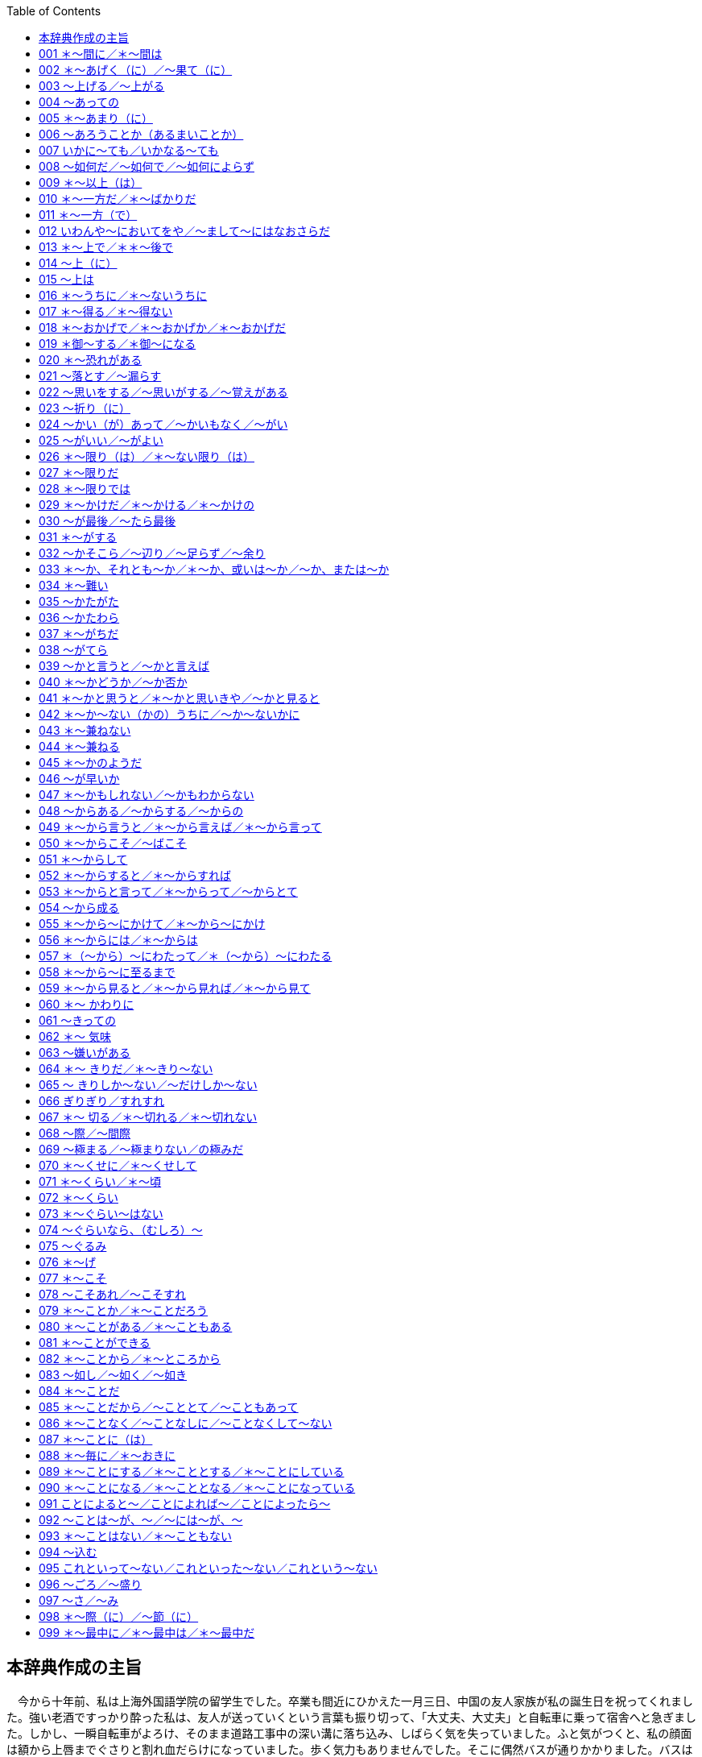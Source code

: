 :toc: 

## 本辞典作成の主旨


　今から十年前、私は上海外国語学院の留学生でした。卒業も間近にひかえた一月三日、中国の友人家族が私の誕生日を祝ってくれました。強い老酒ですっかり酔った私は、友人が送っていくという言葉も振り切って、「大丈夫、大丈夫」と自転車に乗って宿舎へと急ぎました。しかし、一瞬自転車がよろけ、そのまま道路工事中の深い溝に落ち込み、しばらく気を失っていました。ふと気がつくと、私の顔面は額から上唇までぐさりと割れ血だらけになっていました。歩く気力もありませんでした。そこに偶然バスが通りかかりました。バスは止まり、運転手と乗客の二人が私のそばに駆け寄り、抱き抱えながら近くにあった人民解放軍の病院に運んでくれました。応急処置を受けながら、私はその運転手に「お礼をしたいし、名前を教えて欲しい」と言いました。するとその運転手は、「名前？中国人なら誰でもそうする」と笑いながら、名前も言わずに去っていきました。その日を思い出しますと、今も目に涙がにじんできます。
　
　わたしは自分に何ができるのかと、その日以来考えてきました。帰国後日本語教師になったのもそれが理由です。一日本語教師でしかない私にできることと言えば、十年間の教師生活を通して多少とも身につけた日本語教育の経験と知識を形にし、中国の日本語学習者にお届けすることしかありませんでした。しかし、一人ではとてもできない膨大な作業で、何よりも中国語翻訳はとても私にはできないことでした。そんなとき、NIFTY中国論壇フォーラムの16番会議室の仲間や教え子たちが協力に駆けつけてくださいました。この「会話で学ぶ中国人のための日本語表現文型辞典」（中級～上級編）は、日本と在日中国の友人達とが協力して作り上げた共同作品です。またこの辞典が完成するまでには、NIFTY中国論壇フォーラム及びNIFTY日本語フォーラムの日本語教師のみなさん、また出版元桐原ユニ株式会社の有形無形の励ましがありました。この場を借りて心からお礼申し上げます。
　
　思いますに、中国を始めアジアの人々に、深い傷跡を残して終わった侵略戦争から五十余年、まもなく二一世紀の扉をたたこうとしている今日にあってもまだ、日本の政治家や学者達のなかから、みなさんの心を逆撫でするような発言が相次いでいます。しかし、声なき多くの日本人は二度とあのような事態を繰り返してはいけないと心に誓っています。また、繰り返させてはなりません。過去に目を閉ざすもの者には、未来も見えないことでしょう。共に生きるアジア、その未来の追求の中にしか解決の道はありません。
　
　その際大切なことは、コミュニケーションであろうと思います。そしてそれを仲立ちするのは言葉であろうと思います。この辞典が変わらぬ中日友好の架け橋にならんことを祈りつつ、そして、私を助けてくれた運転手や多くの中国友人の手に届くことを祈りつつ、前書きとさせていただきます。

総監：目黒真実

## 001 ＊～間に／＊～間は

名詞　：　　　　　の 　　　　　　　　　　＋ 間(は／が)

動詞　：普通形 （一般動詞は「ている」形） 　　 間に(は)

形容詞：＜イ形：ーい・ーくない＞　　　　　　 間の＋名詞

　　　　＜ナ形：ーな・ーでない＞


♪　会話　♪

李　：先生、長い間ご無沙汰し、誠に申し訳ありませんでした。これはつまらないものですが、・・・。

恩師：ありがとう。せっかくだから遠慮なく。それにしても、しばらく見ない間に、ずいぶんたくましくなったね。

李　：そうですか？日本の企業に勤めていると、何かと鍛えられますし、それに子供も生まれましたから。



♯　解説　♭

　「～間」は期間を表します。動作や状態の継続中を表すので、状態動詞（ある・いる・できる・わかる・要る）を除けば、動詞と接続するときは「ている」形、或いは「ない」形になります。

　問題は「～間」と「～間に」の違いですが、図のように「～間（は／が）」はその期間ずっと継続する動作を、「～間に」はその期間内に完了した動作を表します。作文上の注意点としては、従属節の主語は常に「が」で表しますから、異主語文の中では「Ａが～ている間に、Ｂは～する」の形を取ります。→例題1)2)

　　図あり



§　例文　§

１．私は夏休みの間、都会の喧噪を離れ、ずっとふるさとの実家で過ごした。

２．夏休みの間に、この原稿を書き上げたいと思っている。

３．「若い間の苦労は買ってでもせよ」とよく言われる。

４．私がしばらく留守にしている間に、泥棒が入った。

５．夫婦どちらも元気な間はなんとかなるが、どちらか一方が病気で倒れたりしたら、わが家はお手上げになる。



★　例題　★

1）　鎮痛剤が（効く／効いている）間（に／は）まだよかったが、薬が切れる（時／と）、とたんに虫歯が疼き出した。

2）　私が二年ほど日本（　）留学（する→　　　　　）間（　）、上海の町並みはすっかり変わってしまった。



## 002 ＊～あげく（に）／～果て（に）



名詞：の　　＋　 あげく(に)　　　　　～　　した

動詞：た形 　　　あげくの　＋　名詞

　　　　　　　　 果てに

　　　　　　　　 果ての　　＋　名詞



♪　会話　♪

李　：彼は気の毒だったなあ。さんざん通ったあげくに、先方から電話一本で契約を断られてね。まあ、僕の方もさんざんな目にあったよ。今日は本当についてない。

良子：一体全体、どうしたの？

李　：二時間も並んだあげく、結局、コンサートの切符が手に入らなかったんだ。



♯　解説　♭

　これらの文型は「～した結果～した」を表しますが、後件では常によくない結果の発生を表すところに特徴があります。「～果てに」も同様の意味を表しますが、口語で使われることは多くありません。なお、「あげくの果て」は「あげく」の強調した表現となります。類義文型に「～末に」（→文型116）がありますが、この文型は後件でいい結果も悪い結果も表すことができます。注意すべき点は、これら結果を表す文型は常に文末が完了形「～した」となることです。→例題1)

　悩み抜いた

　　　結果　　　　 ＜客観的表現＞

　　　あげく（に）　＜残念な気持ち＞

　　　末（に）　　　＜色々あったが＞

　帰国することに決めた。



§　例文　§

１．口論のあげく、殴り合いのけんかになった。

２．いろいろ考えたあげく、彼と別れることにした。

３．彼はサラ金からさんざん借金をしたあげく、ついに首が回らなくなって夜逃げをした。

４．父は長い間、病に苦しみ抜いた果てに、亡くなった。

５．彼は会社のために身を粉にして働いて、あげくの果てにリストラされてしまった。



★　例題　★

1）　苦労した（あげくに／末に）、（ついに／結局）念願のマイホームを手に（入れる／入れた）。

2）　返答（　）（窮する→　　　　　　）あげく、つい嘘をつい（てしまう→　　　　）。



(^^)前課の解答(^^)

1)　効いている（継続状態）／は／と（と＆時→文型203）

2)　に／している／に



## 003 ～上げる／～上がる



　　 他動詞：［ます］形　＋　上げる

　　 自動詞：［ます］形　＋　上がる



♪　会話　♪

佐藤：課長、遅くなりましたが、上海に出張の報告書ができ上がりました。御覧いただけますか。

課長：おう、書き上がったか。しかし、長いなあ。要約を一ページつけてから部長へ上げよう。

李　：君も今度のことでは大いに株を上げたな。こんなに難しい交渉をまとめたとは、ほんと、たいしたものだよ。



♯　解説　♭

　付属動詞「～上げる」は、「～を＜他動詞＞＋上げる」「～が＜自動詞＞＋上がる」という形になります。意味上は上方への移動、程度の強調、完了・完成の三つに分かれます。これは上への移動から上の極へ到達するにつれて、「完全に～」の意味の程度強調へ、更に完成・完了へと意味が拡大したものです。

　　＜上方へ移動＞

　～が飛び上がる・～が立ち上がる・～を見上げる・～を持ち上げる…

　　＜程度の強調＞

　～が晴れ上がる・～が震え上がる・～を鍛え上げる・～を磨き上げる…

　　＜完了・完成＞　　

　～ができあがる・～～が刷り上がる・～を書き上げる・～を育て上げる…



§　例文　§

１．合格の知らせを聞いた娘は、飛び上がって喜んだ。

２．見上げると、晴れ上がった青空を鳥たちが飛び交っていた。

３．武道で鍛え上げた男の体は、まるで鋼のようだった。

４．何カ月もかかって作り上げた作品を前にして、わたしは喜びがこみ上げてきた。

５．「おい、例のもの、でき上がったかい？」「細工は流々、仕上げをごろうじろ」



★　例題　★

1)　変わり果てた友の姿を見て、（思わず／ふと）涙（が／を）こみ上げ（てきた／ていった）。

2)　ご飯が（炊く→　　　　）上がったよ。みんな、仕事を（切る→　　　　）上げて食事（　）しないか。



(^^)前課の解答(^^)

1)　末に（→文型116）／ついに（期待したことの実現）／入れた

2)　に／窮した／てしまった（不本意の「～てしまった」）



## 004 ～あっての



名詞：　×　　＋　(が)あっての　＋　名詞



♪　会話　♪

部長：ありがとう。今回の受注は君たちのおかげだ。なんと言っても、仕事あっての会社だからな。

山田：いいえ、部長の御指導のたまものです。

部長：いやいや、そんなことはない。みんなの協力あっての成功だ。「チームワークこそ成功の鍵だ」と改めて教えられたよ。ありがとう、みんな。



♯　解説　♭

　「～あってのＮ」は「～があって、はじめて可能な Ｎ」という意味を表します。前の条件がなければ、後ろの結果も成立しないという前提条件を表す点で、「～て、はじめて／～て、こそ」（→文型192）、「～ば、こそ」（→文型050）と基本的には同じ意味になります。

　　みんなの協力　あっての　　　　成功だ。

　　　　　　　　　があってこその

　　　　　　　　　があればこその



§　例文　§

１．この度の優勝は、みんなの団結あってのものだ。

２．私が仕事に専念できるのも、全て妻の内助があってのことです。

３．彼女が会社を辞めたのは、きっと何かわけがあってのことだろう。

４．そりゃあ、お金も欲しいけど、「命あっての物種」って言うじゃないか。

５．お客あっての商いだということを忘れてはいけない。



★　例題　★

1)　○○先生（あるからの／あっての）私です。（お／ご）恩は（いつも／いつまでも）忘れません。

2)　専務があなたをこのパーティ（　）招待した（　）は、きっと何か考えがあって（　）ことですよ。



(^^)前課の解答(^^)

1)　思わず（自然な感情）／が（自Ｖ）／てきた（→文型181）

2)　炊き／切り／に（Ｎ＋にする：「何にする？」「僕はこれにする」）



## 005 ＊～あまり（に）



名詞　　　　：　　　の 　 　　＋　　あまり(に)

動詞・形容詞：普通形＜ナ形ーな＞



♪　会話　♪

百恵：最近、山田君、ちょっと変よ。何を聞いても上の空だし、仕事にも手がつかない感じだ。

李　：僕も心配のあまり尋ねてみたら、彼女に振られたらしいんだ。毎晩どこかで酔いつぶれているらしいよ。

百恵：寂しさのあまり、お酒で気を紛らわしてるのね。あまり飲みすぎると、体を壊しちゃうわよねえ。



♯　解説　♭

　この文型は「とても（程度が限度を越えている）～ので」を意味します。「ので」系の原因・理由の表現（→資料､）で、後件では発生した既定事実を表すので、「～つもりだ・～たい・～だろう」などの意志・希望・推量表現は使えません。なお「あまりのＮに」も「あまりに～ので」も同義表現です。 寂しさのあまり、 あまりに寂しいので、

　　　　あまりの寂しさに、

　　お酒で気を紛らわしているのね。



§　例文　§

１．うれしさのあまり、涙がでた。

２．急ぐあまり、家の鍵をかけるのを忘れてきてしまった。

３．彼は人がいいあまり、嫌な仕事を押しつけられても断りきれない。

４．慎重になり過ぎるあまり、チャンスを逃すこともある。

５．「可愛さ余って（＝可愛さのあまりに）憎さ百倍」という俗語がある。



★　例題　★

1)　一人の子供がいじめを告発する遺書を（残して／残って）自殺したという（ので／のに）、開き直る学校側の答弁に、私は怒り（あまりに／のあまり）体が震えた。

2)　彼はまじめ（　）あまり、（考える過ぎる→　　　　）り、（思い詰める→　　　　　）りするんだろう。



(^^)前課の解答(^^)

1)　あっての／ご／いつまでも（「いつも（×いつまでも）遅刻する」）

2)　に（～を～に招待する）／の（「～のは～ことだ」文型）／の



## 006 ～あろうことか（あるまいことか）



名詞　＋　は、あろうことか（あるまいことか）

あろうことか（あるまいことか） 、　　～



♪　会話　♪

李　：もしもし、良子？あろうことか、出発間際になって、急にフライトがキャンセルになっちゃってね。

良子：だから言ったでしょ。少しぐらい高くても、いつもの航空会社の方が安全だって。

李　：これから家に帰るよ。食事は済ませてあるから、夕食の支度はしなくてもいいよ。



♯　解説　♭

　この文型は「そんなことがあっていいだろうか（いや、あってはいけない）」という意味の反語表現です。事実は眼前に存在していますが、それを信じられないし、信じたくない気持ちがあり、非難・残念の感情を強く含んでいます。



§　例文　§

１．あの学生は、あろうことか、教師に暴力を振るった。

２．一部の報道記事には、あろうことか、あるまいことか、事実を捏造したものもある。

３．あろうことか、よりにもよってこの俺に、よくもそんな見え透いた嘘が言えたものだな。

４．日本の政治家の中には、あろうことか、先の戦争をアジア解放戦争だったと言う者がいる。

５．あろうことか、教師がテレクラ通いをしていたとは。



★　例題　★

1)　（ある／あろう／あるまい）ことか（ある／あろう／あるまい）ことか、不正入試事件（が／を）発覚した。

2)　（ある→　　　）ことか、遊ぶ金（ほしい→　　　）に売春をして、「どこが悪いの？」（　）うそぶく少女がいる。　　　　　　　（注：これを「援助交際」と現代語で言う）



(^^)前課の解答(^^)

1)　残して（～を＋他Ｖ）／のに（逆説）／のあまり（「怒り」はＮ）

2)　な（ナ形）／考え過ぎた（「～たり～たりする」文型／思い詰めた



## 007 いかに～ても／いかなる～ても



いかに　　　　　～ 動詞・形容詞：て形 ＜ナ形ーで＞　＋　も

いかなる＋名詞 　 名詞　 　 ：　　　　で

（注：「～ても」の他に「～ても」系の逆説は使える。 → 解説）



♪　会話　♪

良子：明日は模擬試験だったわね。焦ってるみたいだけど、まさか、今夜、徹夜するつもりじゃないでしょうね。

小孫：「いかに困難でも、またいかなる状況下にあっても、全力を尽くせ」って言うじゃないか。

良子：それは普段から勉強してない人が使う言葉じゃないわ。日本ではそんなのを「付け焼き刃」って言うのよ。



♯　解説　♭

　「いかに」「いかなるＮ」は「（前件の）事情・状況・程度がどうであっても関係なく、いつも・必ず（後件が）成立する」という条件表現で、書き言葉で多く使われます。「どんなに／いくら（＝いかに）～ても」「どんな（＝いかなる Ｎ）～ても」（→文型143）はその口語表現で、話し言葉ではこちら方が多く使われるでしょう。

　また、「ても」のほかに「～と言えども」（→文型216）、「～であろうと／～であれ」（→文型176）、「～（よ）うが／～（よ）うと」（→文型437）などの「ても」系逆説が使われます。



§　例文　§

１．いかに難しい問題でも、解けない問題はない。

２．いかなる時でも笑顔を忘れないでいれば、道は開けるよ。

３．いかなる人と言えども、欠点はあるものだ。

４．いかに人からあざ笑われようが、今はただ、信じた道を進むだけだ。

５．彼は勇敢な男だ。いかなる危険が待ちかまえていようとも、たじろいだりはしない。



★　例題　★

1)　（いかに／いかなる）障害にぶつかっ（たら／ても）、試練と（思えば／思って）、乗り越えていけるものだ。

2)　一人一人の力がいかに（小さい→　　　　）ても、力を（合わせる→　）ば、いかなる強敵でも（倒す→　　　）はずだ。



(^^)前課の解答(^^)

1)　あろう／あるまい／が（自Ｖ）

2)　あろう／ほしさ（イ形のＮの形：美しい→美しさ）／と（引用）



## 008 ～如何だ／～如何で／～如何によらず



名詞：　×　＋　　(の)如何だ　　　　　　　①

　　　　　　　　　(の)如何で

　　　　　　　　　(の)如何によって

名詞：　×　＋　　(の)如何にかかわらず　　②

　　　　　　　　　(の)如何によらず



♪　会話　♪

小孫：模擬試験の結果の如何によらず、志望校を受験したいんですが、間に合うでしょうか。

先生：君のこれからの努力如何で決まる思うよ。まだ、２ヵ月以上もあるからね。

小孫：ということは、可能性があるということですね。最善を尽くしてみます。



♯　解説　♭

　「如何」は「どうであるか」を意味する漢語で、根拠を示す助詞の「～で／～によって」と結びつくと「～ かどうかによって決まる」という意味を表し、「～に関係なく」を意味する「～にかかわらず」（→文型293）、「～によらず（→文型349）」や「～を問わず」（→文型472）」と結びつくと「 ～がどうかに関係なく～」という意味を表すようになります。

　この「如何」は例文中のもののほかにも慣用句がいくつかありますから、一緒に覚えた方がいいでしょう。

　　如何せん：如何せん、もはや救う手段がない。

　　如何ともしがたい：こうなっては如何ともしがたい。

　　如何にかかっている：成功するかどうかは、努力如何にかっている。



§　例文　§

１．その会社に就職するかどうかは、給料如何ですねえ。

２．酒というのは飲み方如何で、毒にもなり薬にもなる。

３．今後の君の態度如何では、懲戒解雇もあり得ることを忘れるな。

４．理由の如何を問わず（⇔如何によらず／如何にかかわらず）、暴力はよくない

５．今更そんなことを言われても、もう、手遅れだ。如何ともしがたいよ。



★　例題　★

1)　勝敗（が／の）如何（によって／にかかわらず）、両チームの健闘は讃えられる（はず／べき）だろう。

2)　業績如何（　）降職も（ある→　　　）得る人事制度が企業に（導入される→　　　　　）始めた。



(^^)前課の解答(^^)

1)　いかなる／ても（逆説・仮定）／思えば

2)　小さく／合わせれ／倒せる（可能形）



## 009 ＊～以上（は）



名詞　　　　：である　 　　　　 ＋ 　　以上(は)

動詞・形容詞：普通形＜ナ形ーな＞



♪　会話　♪

李　：日本人は「イエス」と「ノー」がはっきりしなくて困るよ。来る前に想像していた以上だ。

良子：以心伝心、察しの文化と言われる由縁ね。でも、「郷に入れば郷に従え」よ。

李　：なるほど、日本語を勉強する以上は、日本の文化も学ばなくちゃね。



♯　解説　♭

　「～以上（は）」は「～だから、当然・必ず ～」という意味を表す原因・理由表現で、文末には「～なければならない／～べきだ」（→文型382）や「～つもりだ」、「～たい」などの義務や意志・希望、「～はずだ」（→文型367）、「～にちがいない」（→文型305）などの断定判断が多く使われます。この場合は「～からには（→文型056」や）「～上は（→文型015）」と同義表現となります。

　しかし、「～以上」は因果関係がなくても、既定条件の場合に広く使えます。例えば、下の例文は条件（仮定）を表していますが、この場合、「～からには／～上は」は使えません。

　＊あなたの同意がない以上（＝なければ）、無断で掲載することはない。



§　例文　§

１．お話はわかりました。この件については、私どもが引き受けた以上、大船に乗ったつもりでいてください。

２．こうなった以上は、もう他に方法はない。

３．一旦契約書にサインをした以上、君の責任は避けられない。

４．彼がやらせてほしいと言う以上、見込みがあってのことだろう。やらせてみたらどうか。責任は私が負う。

５．私に刃向かう以上、それなりの覚悟はあるんだろうね。



★　例題　★

1)　父親（の／である）以上、娘がつきあっている相手（を／に）無関心では（いられる／いられない）よ。

2)　闘う以上、（負ける→　　　　　）たくないと思う（　）は人情だ。負ける（　）わかっているなら、最初（　）（　）闘わないことだ。これを「逃げるが勝ち」という。



(^^)前課の解答(^^)

1)　の／にかかわらず／べき（→文型382）

2)　で／あり（～得る：→文型017）／導入され（Ｖ〔ます〕形＋始める）



## 010 ＊～一方だ／＊～ばかりだ



名詞　　：　　の　　　＋　 一方だ

動詞　　：　原形　　　 　 　ばかりだ （＊名詞接続不可）

ナ形容詞：～になる

イ形容詞：～くなる

（注：「まじめ一方」 のような慣用的言い方もある）



♪　会話　♪

李　：産業活動の発展は目覚ましいけど、その反面で、公害は年々ひどくなるばかりだね。

良子：ほんとうね。海も川も汚れていく一方だし、森林破壊、酸性雨、砂漠化、地球温暖化と問題は山積みだわ。

李　：早く手を打たないと地球に生き物が住めなくなってしまうね。でも環境か開発か、難しい問題だなあ。



♯　解説　♭

　「～一方だ／～ばかりだ」は変化を表す語につき、変化が一つの方向に進行していること表します。

　ただし、「～一方だ」はいいことにも、良くないことにも広範に使えますが、「～ばかりだ」は「程度が～過ぎる」という語感をもっていて、例文３のようにいい傾向に使うと不自然になります。また、「～ばかりだ」は例文１のように名詞に接続する形がありません。



§　例文　§

１．今年に入り、株価は下落の一方（×ばかり）だ。

２．給料は下がる一方（⇔ばかり）、物価は上がる一方（⇔ばかり）、これじゃやっていけないよ。

３．彼はまじめ一方（×ばかり）の人で、よく言えば仕事一筋の人ですが、融通の利かないところが難点ですね。

４．老後のことを考えると、不安は募るばかり（⇔一方）だ。

５．ストレスが原因とみられる心の病気は、ますます深刻化するばかり（⇔一方）だ。



★　例題　★

1)　景気は落ち込む（だけ／ばかり）、雇用不安は増す（だけ／ばかり）で、明るい材料が（見あたる→　　　　　）。

2)　地球人口は年々増える一方（　）、21世紀の前半には百億を（越す→　）そう（　）勢いだ。



(^^)前課の解答(^^)

1)　である／に／いられない（→文型191）

2)　負け／の（→文型354）／と（内容を引用：～とわかる」／から



## 011 ＊～一方（で）



名詞　　　　：　　　　の 　　　 　　 ＋ 　　一方(で)

動詞・形容詞：普通形＜ナ形ーな＞



♪　会話　♪

課長：李君は仕事に熱心な一方で、仲間とのつき合いも大切にしているようだな。それに大変な恐妻家だとか。

山田：そうなんですよ。でも、奥さんに財布の紐を握られ、頭が上がらないというもっぱらの噂です。

課長：はっは、それが夫婦円満の秘訣さ。夫婦で力を合わせて、将来に備えているわけだ。



♯　解説　♭

　「～一方（で）」は「Ａは～、他の一面では～」同一主語の異なる面を表す場合にも、「Ａは～だが、反対にBは～」と主語が異なるものを対比させる場合にも使えます。

　類義語に「～かたわら」（→文型036）があり、例文１～３は置き換えることができます。また、例文４のように同一主語の対立する面を表す場合には「～反面」（→文型375）に置き換えることができます。ただし、この二つの文型は例文５のような異主語文では使えません。

　　姉は家庭的だが、一方（×反面）妹は活動的だ。　＜異主語文＞

　　父はいつも静かだが、一方（・反面）怒ると恐い。＜同一主語文＞



§　例文　§

１．彼は病院に勤める一方で、地域ではボランティア活動に参加している。

２．兄は勉強ができる一方、遊ぶことも忘れない。

３．表では争っているように見せる一方で、裏では手を結んでいるのが政治の世界だ。

４．日本経済については楽観的な見方がある一方で、今後は高成長は望めないという見方もある。

５．あの家庭は夫が遊び好きな一方で、妻はしっかり者だ。



★　例題　★

1)　アジア地域の経済発展は目覚ましい（が／のに）、（一方／反面）、所得格差が拡大（する／し）つつある。

2)　豊かな国々（　）益々（豊かだ→　　　　）なる一方で、貧しい国々が益々（貧しい→　　　　）なっている。



(^^)前課の解答(^^)

1)　ばかり／ばかり／見あたらない

2)　で／越し（Ｖ〔ます〕形＋そうだ＜様態＞／そうな



## 012 いわんや～においてをや／～まして～にはなおさらだ



いわんや ～ 名詞 ：　×　　＋　　においてをや

まして　　　　　　 　 　　　　　に(おいて)はなおさらだ



♪　会話　♪

李　：このパソコンの使い方がどうしてもよくわからないなあ。え～っと、マニュアル、どこにあったっけ？

良子：説明書を読むのもいいけど、山田さんに聞いてみたら？その方が手っ取り早いわよ。

李　：彼がひどい機械音痴だってこと知らないの？僕でさえ四苦八苦なのに、いわんや山田においてをやだよ。



♯　解説　♭

　「況（いわん）や」「況（まし）て」と助詞「～において」（→文型291）が結合した文型で、「Ａは～ 、だからＢは言うまでもなく、（もっと・更に）～」を意味する文語です。話し言葉としては「まして ～ には、なおさらだ」が多く使われるでしょう。

　専門家にさえ直せない。

　　→いわんや素人においてをや。

　　→まして素人にはなおさらだ。



§　例文　§

１．この高校入試問題は大学生の僕にさえ難しいのに、まして中学生にはなおさらです。

２．僕が子供の頃、日本の家庭にはテレビもなかった。ましてパソコンにおいてはなおさらだ。

３．彼は英語すら読めない。況やフランス語においてをや。

４．源氏物語を原書で読める日本人はそう多くない。いわんや外国人においてをやだよ。

５．約束は守るもの。いわんや首相の公約においてをやだ。



★　例題　★

1)　（これ／この）ほどの山と（する／なる）と、登るのは若者でも容易ではない。（だから／まして）老人においてをや。

2)　当時の私は食べ物に（　）（　）事欠く始末（だ→　　　）。（　）（　）（　）本を買う金などあろうはずがなかった。



(^^)前課の解答(^^)

1)　が（「～のに」は因果の逆説）／一方（反面も可）／続けて（他Ｖ）

2)　が／豊かに（ナ形＋なる）／貧しく（イ形＋なる）



## 013 ＊～上で／＊＊～後で



名詞：　の 　　＋　　上で

動詞：原形 　

名詞：　の 　　＋　　後(で)

動詞：た形　　　　　 上(で)



♪　会話　♪

銀行：御融資の件ですが、私の一存では決め兼ねます。本店の審査を仰いだ上で、お返事を差し上げます。

社長：そこをなんとか・・・。私も今回ばかりは無理を承知の上で、お願いに伺っています。

銀行：本店とも相談はしてみますが、御期待にそえるかどうかは、ここでは何とも申し上げようがございません。



♯　解説　♭

　「～上で」は二つの使い方があって、前が動詞で「原形」の時は「～する場合～」（方面・分野）を意味し、「た形」の時は「～た‐あとで」と同じ意味になります。ただし、前が名詞のときは文脈から理解するしかありません。

　なお、「～た‐上で」は人の意志動作を強調するので、自然現象や状態発生には使えませんし、「～た‐上で／～た‐後で」は継続事態を表すときには使えません。例えば「～てから」「～た‐後で」「～た‐上で」を比較すると、以下のような違いがあります。

　　風呂に入ってから（・た後で／・た上で）、寝た。　　　 ＜動作発生＞

　　家に帰ってから（・た後で／×た上で）、雨が降り出した。＜状態発生＞

　　離婚してから（×た後で／×上で）、ずっと一人暮らしだ。＜継続事態＞



§　例文　§

１．辞書は言葉を学習する上で欠かせないものだ。

２．形の上では夫婦でも、実際は家庭内別居というケースが増えている。

３．先の事件は、法律の上では犯罪にならなくても、道義的責任は免れない。

４．この問題は拙速な結論は避け、慎重に検討した上で（⇔後で）ということでいかがでしょうか。

５．採用か否かは面接の上（⇔後で）、決めることにする。



★　例題　★

1)　買う（か否か／や否や）は、実物を（見る／見た）上で決める。先ず品物を見せて（くれ／あげ）たまえ。

2)　いかに酔っ（ている→　　　）とはいえ、あのような暴言は酒の上で（　）過ちで済むこと（だ→　　　　　）。



(^^)前課の解答(^^)

1)　これ（これほど≒ここまで）／なる（→文型253）／まして

2)　すら（「さえ」も可）／だった／まして



## 014 ～上（に）



名詞　　　　：である 　　 　 　　　 　＋　　上(に)

動詞・形容詞：普通形＜ナ形ーな＞



♪　会話　♪

李　：もう遅いので、そろそろ失礼いたします。

田中：今日はお休みのところを、わざわざ遠いところをおいでいただいた上に、遅くまでお引き留めいたして・・・、それに何のおもてなしもできなくて・・・。

李　：いえいえ、ごちそうになった上、お土産までいただきまして、本当にありがとうございます。



♯　解説　♭

　「～上（に）」は「～ し、（それに ／しかも／更に） ～」と同義で、添加・累加の表現です。類義語に「～し、～」（→文型107）、「～も～ば、～も～」（→文型199）、「～ばかりか～」（→文型363）などがあります。

　　彼女は優しい上に、美しい。

　→彼女は優しいし、美しい。

　→彼女は優しくもあれば、美しくもある。

　→彼女は優しいばかりか、美しい。

　この文型は良いことには良いことを、悪いことには悪いことを添加・累加しないと誤文になります。例えば、「彼女は優しい上に、背が低い」は誤文です。



§　例文　§

１．このカメラは小型である上に、性能もすばらしい。

２．彼は弁が立つ上に、知恵と勇気を兼ね備えている。

３．お世話になった上に、送別会まで開いていただき、誠にありがとうございます。

４．わが家は手狭な上、子供も多くて、日曜日もゆっくりくつろげません。

５．生活が苦しい上に、妻の入院も重なって、もうどうしていいのかわかりません。



★　例題　★

1)　彼は頭がいい（上で／上に）、ユーモアもある（ので／のに）、女性（だけか／ばかりか）男性にも人気がある。

2)　この店は安い上（　）うまいので忘年会の会場（　）は打ってつけだが、一応みんなと相談した上（　）決めないか。



(^^)前課の解答(^^)

1)　か否か（→文型040／→文型428）／見た／くれ（→文型182）

2)　ていた（あのような＝過去）／の（格助詞＋のＮ）／ではない



## 015 ～上は



名詞　　　　：である 　　　 　＋　　上は

動詞・形容詞：普通形＜ナ形ーな＞



♪　会話　♪

社長：君、今回の不祥事の責任をどうとるつもりだ。このままでは、社内のけじめがつかないぞ。

部長：ひとえに私の監督不行き届きです。かくなる上はいかような処分でも・・・。

社長：君の辞表１枚で済む問題じゃない。会社の信用がかかっているのが、まだわからないのか！



♯　解説　♭

　「～上は」は「～だから、当然・必ず ～」と言う意味を表す原因・理由表現で、「～以上」（→文型009）、「～からには」（→文型056）と同義表現です。「～ 上は」は文語で硬い印象を与えますから、日常会話では「～以上」「～からには」の方が適切です。



§　例文　§

１．軍人である上は、戦場での上官の命令は絶対である。

２．日本に留学した上は、一日も早く日本の生活に慣れることだね。

３．君の協力が得られない上は、この計画は諦めるしかない。

４．ここまで証拠が揃った上は、包み隠さず、素直に話した方が刑も軽くなるぞ。

５．選挙民に公約した上は、政治家たるものに二言があってはならない。



★　例題　★

1)　日本代表に（選んだ／選ばれた）（上は／上に）、皆様の御期待に添う（べく／べき）全力を尽くします。

2)　たとえ不満で（ある→　　　　　）と、多数決で（決まる→　　　）上（　）、それに従うのが民主主義だ。



(^^)前課の解答(^^)

・　上に／ので／ばかりか

・　に／に／で（「上に」と「上で」の違いに注意）


## 016 ＊～うちに／＊～ないうちに



名詞　：　　　　　の 　　　　　　　　　 ＋　 うちに

動詞　： 普通形 （一般動詞は「ている」）　　　 うち(が／は)

形容詞：＜イ形：ーい・ーくない＞

　　　　＜ナ形：ーな・ーでない＞



♪　会話　♪

真理：さあさあ遠慮しないで、冷めないうちに召し上がれ。でも、お口に合うかしら？

佐藤：真理さんの手料理なら、冷めてもおいしいですよ。

真理： まあ、佐藤さんったらお上手ね！どんどんお代わりしてね。

佐藤：うまい！お袋の味を思い出しましたよ。



♯　解説　♭

　「～うちに」は「～の状態の間に ～する」という意味を表す表現で、「～間（あいだ）に」（→文型002）とほぼ同義表現ですが、状態変化に関心をおいたのが「～うちに」で、時間を問題にしたのが「～間に」です。

　どちらも動作・状態が継続中に発生したことを表すので、状態動詞（ある・いる・できる・わかる・要る）を除いて、「～ている」形か「～ない」形に接続します。また、時間だけを問題にするのであれば、「～ないうちに」は「～する前に」に置き換えることができます。

　　あなたが寝ている（×寝る）うちに、地震があったんですよ。

　　子供が帰らないうちに（≒ 子供が帰る前に）、掃除する。

　なお、「～うちに」＜事態完了＞と「～うちは」＜事態継続＞の関係は「～間に」と「～間は」と同じです。→例題1)2)



§　例文　§

１．鉄は熱いうちに打て。

２．あの先生の授業は退屈で、聞いているうちに、いつも眠くなる。

３．生きてるうちが花なのさ。死んで花実が咲くものか。

４．あ、もう五時ですね。暗くならないうちに帰りましょう。

５．そうそう、忘れないうちに話しておこう。実は・・・



★　例題　★

1)　うとうと（する／している）うち（に／は）、（つい／うっかり）畳にタバコの火を落として焦がしてしまった。

2)　この件につきましては、この場での即答は（いたす→　　　　　）兼ねますので、一旦会社に持ち帰り、上司と相談の上、一両日（　）うち（　）御連絡申し上げたいと思います。



(^^)前課の解答(^^)

1)　選ばれた（受身形）／上は／べく（→文型382／→文型385）

2)　あろう（未然形＋と：→文型437）／決まった／は



## 017 ＊～得る／＊～得ない



動詞：［ます］形　　＋ 得る

　　　　　　　　　　　 得ない



♪　会話　♪

百恵：ねえねえ、山田さんが昨夜ＵＦＯを見たって言ってたわよ。

李　：あり得ないよ。でも、嘘を付く男じゃないから、あいつの目の錯覚だろう。

百恵：まるっきしロマンがないんだから。この広い宇宙のどこかに宇宙人がいることだってあり得るわよ。



♯　解説　♭

　「～得る／～得ない」は可能表現の一種で、一般動詞につくときは可能形「～られる／～ られない」と意味はあまり変わりません。しかし、「話し得る」は状況から判断して「～話せる可能性がある」が本来の意味なので、単に能力を言うだけの「彼は英語が話せる」を「彼は英語が話し得る」とは言えません。

　また、「～得る／～得ない」は可能形が作れない「ある・できる」などの状態動詞や無意志性の自動詞について、「あり得る／あり得ない」「起こり得る／起こり得ない」のように「～する可能性がある／ない」ことを表します。

　　あり得る（＝存在する可能性がある／×あれる）

　　できうる（＝できる可能性がある／×できれる）



§　例文　§

１．人類が火星に移住するってことは、近い将来、起こり得ることだ。

２．私ができ得る限りのことは、喜んでいたしましょう。

３．これが今選択し得る最良の方法ではないでしょうか。

４．申し訳ないが、まだ公表し得る段階ではないので、あしからず。

５．彼ほどの財力があれば、なし得ないものはないと言っていいだろう。



★　例題　★

1)　考え（得る／兼ねる）限りの手は尽くし（ておいた／てみた）が、もはや倒産を免れる道は（絶った／絶たれた）。

2)　あなたの主張は支離滅裂で、私（　）は到底（納得す　る→　　　）（得る→　　　）。



(^^)前課の解答(^^)

1)　している／に／うっかり（不注意は「うっかり」）

2)　いたし（→文型044）／の／に（「うちに」と「うちは」の違いに注意）



## 018 ＊～おかげで／＊～おかげか／＊～おかげだ



名詞　　　　：　　　　の　　　　　 ＋　　おかげで

動詞・形容詞：普通形＜ナ形ーな＞　　　　 おかげだ

　　　　　　　　　　　　　　　　　　　　 おかげか



♪　会話　♪

母親：おかげさまで、息子も志望校に無事合格できました。本当に夢のようです。

先生：本人の努力のたまものですよ。本当によくがんばったと思います。

母親：いえいえ、先生のお力添えがなければ、とても・・・。全て先生のおかげです。



♯　解説　♭

　「～おかげで」は「～（の）援助・恩恵があって～」という意味を表す原因・理由の表現で、いい結果が生じたときに使われます。悪い結果が生じたとき使うのが「～せいで」（→文型122）、どちらの場合にも使えるのが「～ために」です。ただし、「～おかげで」は、例４のように皮肉・非難の気持ちを込めて使うことも希にあります。どれも「ので」系（→ 資料編､）なので、後件では発生した事実や確定事実を表し、「～つもりだ／～たい／～だろう」などの意志・希望・推量表現は使えません。

　理由が不確かなとき、断定を避けて「～おかげか」の形が使われます。なお、「おかげさまで」という語は文頭でしか使えず、接続助詞の用法や文末で「～おかげさまです」とは使えません。

　　先生のおかげで（×おかげさまで）、無事合格できました。

　　合格できたのは、先生のおかげです（×おかげさまです）。



§　例文　§

１．君が手伝ってくれたおかげで、仕事が早く片づいた。

２．私が今日あるのは、田中さんがあのとき助けてくださったおかげです。御恩は一生忘れません。

３．お前が一人前になれたのは、一体、誰のおかげだと思っているんだ。

４．あなたのおかげで、平気で嘘がつける女になれたわ。

５．先生の丁寧な教え方のおかげか、このクラスには落ちこぼれの学生は一人もいません。



★　例題　★

1)　一人っ子の（おかげか／せいか）、わがまま（が／に）育っ（てしまいました／ていました）。

2)　おかげさま（　）主人は軽い骨折で済んだのですが、あの事故（　）亡くなられた皆様のことを思う（　）・・・。



(^^)前課の解答(^^)

1)　得る／てみた（→文型197）／絶たれた（基運「受身」：→　Ｐ）

2)　に／納得し／得ない



## 019 ＊御～する／＊御～になる



御（お／ご）＋ 　動詞：［ます］形 　＋ 　する／いたす

　　　　　　　　　　　　　　　　 　　　になる／なさる

御（お／ご）＋ 　動詞：［ます］形 　＋　 ください

　　　　　　　　　　　　　　　　 　　　願えませんか

　　　　　　　　　　　　　　　　 　　　なさい



♪　会話　♪

李　：部長、田中様がお見えになりました。こちらにお通しいたしましょうか。

部長：うん、そうしてくれたまえ。

田中：突然お伺いいたしまして、御迷惑ではなかったでしょうか？

部長：いえいえ、そんなことはございません。さあ、どうぞ。



♯　解説　♭

　「（お／ご）～する／いたす」を謙譲形、「御（お／ご）～になる／なさる」を尊敬形とも呼びます。敬語は場面や相手によって複雑に変化しますので、一言で説明することは困難ですが、私は下げる（＝謙譲語）、相手は上げる（＝尊敬語）と覚えておくといいでしょう。

　「御」は「お」とも「ご」とも読みなす。　「お約束する・お料理する」や「ご案じになる・ご案じいたす」などの例外がありますが、一般に和語動詞には「お」、漢語動詞（「～する」動詞）には「ご」がつくと考えればいいでしょう。



§　例文　§

１．あのう、ちょっとお尋ねしますが、この近くに郵便局はないでしょうか。

２．申し訳ございませんが、もう少々、お待ち願えませんか。

３．私がご案内いたします。さあ、こちらへどうぞ。

４．では、ご主人がお帰りになられましたら、私の方にお電話くださるようお伝えいただけませんか。

５．当ホテルをご利用のお客様には、特別ディナー招待券を差し上げております。どうぞご利用ください。



★　例題　★

1)　お買い上げ（する／になる）かどうかはともかく、一度お（召し／召し上がり）（して／になって）みてください。

2)　どうぞ、お（入る→　　　　）ください。（　）（待つ　→　　　　　）しておりました。



(^^)前課の解答(^^)

1)　せいか（悪い結果）／に（変化の結果）／てしまいました（不本意）

2)　で／で（理由）／と（「お気の毒です」が省略・感情発生→文型203）



## 020 ＊～恐れがある



名詞　　　　：　　　　の 　 ＋ 　恐れがある

動詞・形容詞：普通形＜ナ形ーな＞



♪　会話　♪

良子：ねえねえ、今夜あたり関東地方に台風が上陸する恐れがあるそうよ。

李　：道理で雲行きが怪しいと思ったよ。早く帰って来て正解だったようだ。

良子：でも、ここらで一雨あった方がいいかもしれないわね。そうでないと、水不足の恐れもあることだし。



♯　解説　♭

　「～恐れがある」は「～（の）心配・不安・危険など＜良くないこと＞が起こる可能性がある」という意味で、否定は「～恐れはない」となります。「～かもしれない」と同じ意味です。しかし、「～かもしれない」はどのような場合にも使えますが、「～恐れがある」は悪い事態の発生の時にしか使えないという特徴があります。なお、この文型は「～兼ねない」（→文型043）とほぼ同義表現です。

　　台風が上陸するかもしれない。

　→台風が上陸する恐れがある。

　→台風が上陸し兼ねない。

　間違えやすいのは悪い傾向を表す「～嫌いがある」（→文型063）との違いですが、「～嫌いがある」は既定事実で、未来の推測ではありません。→例題1)



§　例文　§

１．この病気は伝染する恐れもあるから、気をつけてほしい。

２．地震の影響で津波の恐れがありますから、緊急に避難してください。

３．バーゲン品は安いが、品質が悪い恐れがある。

４．彼は口が軽いから、彼に話すと秘密が漏れる恐れもある。

５．この金融不安がこのまま続くと、最悪の場合、世界恐慌に発展する恐れがある。



★　例題　★

1)　この船は（この／あの）程度の浸水で沈没する（恐れ／嫌い）は（ないから／なくて）、慌てなくてもよい。

2)　未成年者の犯罪を警察力だけで（押さえる→　　　　）（込む→　　　　）とすれば、かえって事態を（悪化する　→　　　　　　　）恐れがある。



(^^)前課の解答(^^)

1)　になる／召し（お召しになる＝着る）／になって

2)　入り／お／待ち



## 021 ～落とす／～漏らす



動詞：［ます］形　　＋　　 落とす

　　　　　　　　　　　　　漏らす



♪　会話　♪

李　：大きな魚をとり逃したんだって？

山田：詰めが甘かったと言おうか、何と言おうか、契約までもう一歩のところまで行っていたんだが。あ～あ、土壇場で敵の大将を討ち漏らした武将の心境だよ。

李　：くよくよしてても仕方がないだろ。元気を出せよ。

山田：ああ、でも、逃げた魚は大きく見えるなあ。



♯　解説　♭

　「落とす」は「撃ち落とす・切り落とす・突き落とす…」など、「上から下へ落とす」のように原義に近いものや、「攻め落とす・泣き落とす・口説き落とす・競り落とす…」のように攻略して目的を達する意味の複合動詞も作ります。文法上大切なのはここで取り上げた「～するのを忘れてしまう」という意味を表す用法でしょう。この場合「～もらす」も同じように使えますが、「うっかり（不注意で）～し落とす」「注意していたのに～しもらす」と語感の違いがあります。

　なお、「～損なう／～損ねる／～誤る」（→文型125）との意味の違いに注意しましょう。→例題1)



§　例文　§

１．報告書は読み落としがないように、細部まで注意せよ。

２．君の意見は、問題の本質を見落としているよ。

３．入学願書に、大事な記載事項を書き漏らしてしまった。

４．そのことについては記憶がないんですが、聞き漏らしていたのかもしれません。

５．押して駄目なら引いてみな。それでも駄目なら、もう彼を口説き落とす手は、泣き落とし作戦しかないね。



★　例題　★

1)　四者択一の問題は、答えを（書く／書き）さえすれば、四分の一の可能性があるのだから、書き（損なわない／漏らさない）（ように／ことに）しなさい。

2)　試験場では受験番号の（書く→　　　）落としが（ある→　　　）よう、（注意する→　　　　　　）なさい。



(^^)前課の解答(^^)

1)　この／恐れ／ないから（文末が意志表現の時、「ので・て」は不可）

2)　押さえ（→文型094）／込もう（→文型441）／悪化させる（使役）



## 022 ～思いをする／～思いがする／～覚えがある



動詞・形容詞：普通形＜ナ形ーな＞　 ＋　　思いをする

　　　　　　　　　　　　　　　　　　　　 思いがする

　　　　　　　　　　　　　　　　　　　　 覚えがある



♪　会話　♪

李　：部長の仕事に賭ける情熱には、頭が下がる思いがするよ。正に仕事の鬼だね。

山田：でも頭ごなしに怒鳴られて、嫌な思いをした者も少なくないよ。僕もその一人だがね。

李　：僕は今までに、一度もそんな覚えはないなあ。

山田：たぶん、部長の覚えがめでたいんだろ。



♯　解説　♭

　「～思いをする」は話者の感情・感覚を表します。この表現は「悔しい思いをする→悔しく思う」のように言い換えることもできます。「～思いがする」は自然にわき上がる感情・感覚を表しますが、もともと「～がする」（→文型031）は人間の五感を表す文型です。

　なお、「～覚えがある」は 感情・感覚ではなく、「～記憶がある／～経験がある／～自信がある」などの意味を表します。→例題1)



§　例文　§

１．湯上がりに冷たいビールを飲むと、生き返る思いがする。

２．日本に来たばかりの頃は、何度となく不愉快な思いや、恥ずかしい思いをしたものだ。

３．車の運転にかけては、いささか腕に覚えがあります。

４．僕は君のやり方を批判したけれど、君自身の人格まで誹謗中傷した覚えはない。

５．あれほど触るなと言っておいたのに、このパソコンをいじったのは君だね。身に覚えがあるだろ？



★　例題　★

1)　私が歌手（にとって／として）一人立ちできる（までに／まで）は、ずいぶん辛い（思いもした／覚えもあった）。

2)　彼には確かどこ（　）で会った（ようだ→　　　　　）覚えがあるんだけど、どこで（だ→　　　　）っけ？



(^^)前課の解答(^^)

1)　書き（→文型100）／漏らす（～損なう：→125Ｐ）／ように

2)　書き／ない（～ように：→445Ｐ）／注意し（〔ます〕形＋なさい）



## 023 ～折り（に）



名詞　　　　：　　　　の 　 　＋ 　 折り(は)

動詞・形容詞：普通形＜ナ形ーな＞ 折りに(は)



♪　会話　♪

良子：先日、白石さんとお会いした折り、「また李君と一杯やりたいなあ」って言ってらしたわよ。

李　：そう言えば、卒業以来会ってないもんなあ。折りを見てこちらから連絡するよ。

良子：それがいいわ。学生時代はあんなに仲良しだったんだから。



♯　解説　♭

　「～折り（に）」は「～（の）とき」の意味で使われます。しかし、この「折り」は「機会」という語義も含んでいて、いくつかの慣用表現を持っています。

　　もし折りがあれば、またお会いしたいですね。→例題1)

　　私は折りにふれて詩を書きます。

　　折りも折り、うわさしていた彼が来た。

　類似表現に同じ時を表す「～（の）際」「～（の）節」（→文型098）がありますから、各項を参照してください。



§　例文　§

１．上京の折りには、御一報ください。

２．この件は今度会った折りにでも、また相談しましょう。

３．駅前で交通事故があった折り、たまたま僕はそこに居合わせた。

４．暑さも厳しい折から、くれぐれも御自愛ください。

５．折りもあろうに、こんな真夜中に電話をかけてくるなんて、なんと非常識な奴だ。



★　例題　★

1)　最近、忙しくて先生とお会い（する／になる）（折り／際）がない。君からよろしく伝え（ていて／ておいて）くれ。

2)　訪中（　）折りには色々お世話（になる→　　　　）まして、誠にありがとうございました。日本にお越し（　）節は、是非、御一報くださいませ。



(^^)前課の解答(^^)

1)　として（→文型237）／までに（→文型402）／思いもした

2)　か／ような／だった（副詞：「確か～だった／～した」の形）



## 024 ～かい（が）あって／～かいもなく／～がい



名詞：　の　　　　　　　＋　　かい(が)あって

動詞：た形・ている形　　　　　かいもなく

動詞：［ます］形　　　 　 ＋　　がい



♪　会話　♪

李　：今回のレコード即売会は出かけたかいがあったよ。念願のビートルズの古いアルバムが手に入ったからね。

良子：レコードだけが生きがいみたいねえ。

李　：会社で神経をすり減らしているんだ。寝ることと、レコード聴くことぐらいしか楽しみはないんだよ。

良子：何だか、寂しい人生ね。



♯　解説　♭

　「かい（甲斐）」は「効果・成果」や「意義・価値」という意味を表す名詞で、「～かい（が）あって」は例文1～3のように、動詞の「～した・～している」や名詞と結びつき、「～した効果・成果があって～した」という意味を表します。その否定表現は「～かいもなく」となります。どちらも文末が完了（「た」形）になることに注意しましょう。

　例文4、５のように動詞の「ます形」と結びつくのは接尾語で「がい」と読み、「～する十分な意義・価値がある」の意味を表します。例として「やりがい・鍛えがい・育てがい・生き甲斐・作りがい・読みがい…」などがあります。



§　例文　§

１．厳しい練習に耐えたかいがあって、ついに長年の念願であった優勝を勝ち取った。

２．合格おめでとう。がんばったかいがあったね。

３．彼は手術のかいもなく、亡くなった。

４．やるからには、やりがいのある仕事がしたい。

５．彼のような選手は鍛えがいもあり、育てがいもある。



★　例題　★

1)　（待つ／待ち）に待ったかいがあって、（ついに／結局）私にもチャンスが巡っ（てきた／ていった）（そうだ／ようだ）。

2)　もっと（教える→　　　）がいのある学生に（教える→　　　）たいものだ。これではやる気も湧い（てくる→　　　　　）。



(^^)前課の解答(^^)

1)　する（謙譲形）／折り／ておいて（基運「ておく」：→　Ｐ）

2)　の／になり／の



## 025 ～がいい／～がよい



動詞：原形／ない形　　＋　　がいい

　　　　　　　　　　　　　　がよい



♪　会話　♪

部長：今回の企画は一切を君に任せる。何かあっても責任は私がとるから、思う存分に腕を振るうがいい。

李　：任せていただき、ありがとうございます。部長の御期待にそえるよう、全力を尽くします。

部長：成功するかどうかは、君の肩にかかっている。では早速、取りかかりたまえ。



♯　解説　♭

　「～がいい／～がよい」は「～方がいい」と同じ提案・勧告の表現です。「～ばいい」や「～といい／～たらいい」（→文型154）も同じような意味を表しますし、「～するのが最善である／一番いい」と言う意味の文型「～に越したことはない」（→文型309）も類義表現です。

　その中で「～がいい」だけは少し特殊で、語調によっては例文５や「死にたければ、勝手に死ぬがいい」のように「勝手にしろ」という放任を表したり、話者自身のことには使えないなどの制約があります。



§　例文　§

１．言いたい奴には、好きなように言わせておくがいい。

２．身の程知らずの愚かな夢からは、早く覚めるがよい。

３．彼がそんなにほしがっているなら、やるがいい。

４．殺したければ殺すがよい。俺を殺しても歴史の歯車を止めることはできない。

５．そんな奥歯にものがはさまったような遠回しな言い方はやめろ。言いたいことがあれば、はっきり言うがいい。



★　例題　★

1)　もう僕には要らないもの（で／だから）、いくらでもほしい（だけ／ほど）持っ（てくる／ていく）がよい。

2)　僕の言葉がどうしても（信じられる→　　　　　　　）と言うなら、君自身の目（　）　確かめる（　）いい。



(^^)前課の解答(^^)

1)　待ち（→文型285）／ついに（期待した結果）／てきた／ようだ

2)　教え／教え／てこない（～てくる→文型181）



## 026 ＊～限り（は）／＊～ない限り（は）



名詞　　　　：である ／でない　 　＋　　限り(は)

動詞・形容詞：普通形＜ナ形ーな＞



♪　会話　♪

李　：部長からこの企画を任された限りは、なんとしても成功させたくてね。それで、君の力を借りたいんだけど。

真理：私にできることなら、何でもするわよ。

李　：今度の新商品は主婦層を対象にしたものなので、女性の視点から発想しない限り無理だと思ってね。

真理：一口に主婦層といっても、ニーズも多様化してるわ。



♯　解説　♭

　「～限り」は仮定と既定（理由）の接続助詞の働きをします。仮定の時は「～する間は絶対～」、既定の時は「～からには」（→文型056）や「～以上」（→文型009）と同様に「～だから、必ず～」を表す理由の表現になります。

　学生である　からには　勉強しろ。

　　　　　　　以上

　　　　　　　限り

　「～ない限り」は、例文４、５のように「（～する／～しない）間は、絶対～／～しなければ、絶対～」を意味するようになりますが、これは「～なければ」の強調表現と考えていいでしょう。



§　例文　§

１．生きている限り、先生から受けた御恩を忘れることはありません。

２．戦争が続く限り、人類の悲劇は終わらないだろう。

３．土下座でもして謝らない限り、決して彼を許さない。

４．相手方が非を認め賠償金を支払わない限り、我々は告訴することも辞さない。

５．彼は頑固だから、よほどのことがない限り、自分の説を変えることはないだろう。



★　例題　★

1)　使い捨ての消費文化（が／を）（変わる／変わらない）限り、ゴミ問題（を／が）根本的に解決されることはない。

2)　雨天（　）（ある→　　　　）限り、運動会は予定通り（行う→　　　　　）つもりです。



(^^)前課の解答(^^)

1)　だから／だけ （→文型131）／ていく（～ていく→文型177）

2)　信じられない／で（手段）／が（「と」も可→文型154）



## 027 ＊～限りだ



数詞・名詞：　　　　　× 　　　　　＋　　限りだ　　①

　　　　　　　　　　　　　　　　　　　　 限りで

感情形容詞：連体形＜ーい／ーな＞　 ＋　　限りだ　　②



♪　会話　♪

李　：田中教授の家は箱根に別荘があって、夏休みは家族そろって、そこで過ごすんだって。

良子：羨ましい限りだわ。お金って、ある所にはあるものね。「金は天下の回りもの」って言うけれど・・・。

李　：僕たちの所には回ってこないね。あ～あ、夏の休暇も今週限りだけど、どこにも行けそうにないなあ。



♯　解説　♭

　「～限りだ」は日時について「～までだ」＜期限＞、数量について「～だけだ」＜限定＞を表します。「限り」は名詞なので、「限りで～／限りの＜名詞＞」の形も使われます。

　また、「～限りだ」は感情形容詞につくと、「非常に～だ」という程度表現になります。多くの類義表現がありますが、代表的なものを挙げると、名詞に直接接続する「～極まる／～の極みだ／～極まりない」（→文型069）や、「～と言ったらない／（→文型219）」、「～のなんのって」（→文型358）や「～てたまらない／～てしかたがない」（→文型183）などです。

　　苦しい限りだ。

　　苦しいのなんのって。

　　苦しいと言ったらなかった。

　　苦しくてたまらない。



§　例文　§

１．この資料の貸し出しは、三日間限りです。

２．今日限りで、皆さんともお別れです。色々お世話になりました。

３．君と10年ぶりに再会できて、うれしい限りだ。

４．あんな奴に負けたなんて、くやしい限りだ。

５．根も葉もない噂をたてられ、腹立たしい限りだ。



★　例題　★

1)　一夜（限り／限って）の恋の（つもり／わけ）だったが、（いつしか／いつか）僕たちは深い仲へと発展し（ていった／てきた）。

2)　娘が（嫁ぐ→　　　　）からというもの、わが家はまるで火（　）消えた（ようだ→　　　　）静まり返り、寂　　しい限りです。



(^^)前課の解答(^^)

1)　が（自Ｖ）／変わらない／が（他Ｖの受身文）

2)　で／ない／行う（～つもりだ→文型175）



## 028 ＊～限りでは



動詞： 普通形　　＋　　限りでは



♪　会話　♪

李　：それって、今はやりのヨーヨーかい。面白そうだね、ちょっとやらせて。

小平：いいよ。でも、これってこつがあって、案外、難しいんだよ。

李　：やってるのを見た限りでは、それほど難しくなさそうだけれど・・・。あれっ？できないや！



♯　解説　♭

　「～限りでは」は「～範囲に限って言えば～」という意味で、後件で意見・判断や感想を表します。この文型が伝聞や判断の根拠の場合は、「～ところでは／～ところによると」（→文型233）を使って表すことができます。

　私が見た　限りでは　　それは本物のようです。

　　　　　　ところでは

　なお、「＜この／その＞限りではない」という否定の形は、「（前の文の内容の）範囲に限定されない」という意味を表します。



§　例文　§

１．私が診た限りでは、ただの風邪のようです。

２．私の知っている限りでは、彼女はまだ独身のはずです。

３．私が理解した限りでは、そもそもボタンの掛け違いから生じた問題ですね。

４．この度の殺人事件に関し、私の捜査した限りでは、Ａがきわめて黒に近いですね。

５．この病院の受け付けは午前中ですが、急患の場合はこの限りではありません。



★　例題　★

1)　私が聞いた（限っては／限りでは）、中国の都市部の変わり（方／よう）はすさまじい（こと／もの）がある。

2)　その記事（　）ざっと目を通した限り（　）（　）、これといって目新しい内容は（あった→　　　　　　）。



(^^)前課の解答(^^)

1)　限り／つもり（→文型175）／いつしか／ていった（→文型177）

2)　嫁いで（～てからというもの→文型180）／が（自Ｖ）／ように



## 029 ＊～かけだ／＊～かける／＊～かけの



動詞：［ます］形　　＋　　かける

　　　　　　　　　　　　 かけの　＋　名詞

　　　　　　　　　　　　 かけだ



♪　会話　♪

李　：おい、おい、言いかけた話を途中でやめるなよ。気になるじゃないか。

良子：きっとあなたは怒るから、やはりやめとくわ。

李　：よけい気になるよ。もったいぶらないで言いなよ。絶対怒らないからさ。

良子：実は、10万円のダイヤの指輪を買っちゃったの。



♯　解説　♭

　「～かけだ／～かけ」 は継続動詞＜多くは他動詞＞につくと「～している途中」や「～し始める」など開始や途中の状態を表し、瞬間動詞＜多くは自動詞＞につくと「～しそうになる」＜直前状態＞を表す表現になります。

　今、書きかけたところだ。　＜他動詞：開始＞

　書きかけの原稿があった。　＜他動詞：途中＞

　危うく死にかけた。　　　　＜自動詞：直前＞

　この他に、「～に話しかける・～に呼びかける・～に立てかける…」などのように「（対象）に～する」という意味もありますが、少数の動詞にしかつきませんから、語彙として覚えた方がいいでしょう。



§　例文　§

１．やりかけたことは、最後までやり通せ。

２．私が海で危うく溺れかけたところを、助けてくれたのが今の夫なんです。

３．もう日も沈みかけている。道を急ごう。

４．僕がうとうとしかけると、突然電話のベルが鳴った。

５．友達が遊びに来ると、息子は昼御飯も食べかけのまま飛び出していった。



★　例題　★

1)　臭いを嗅いで御覧よ。この肉はちょっと（腐る／腐り）（抜いて／かけて）いる（らしい／みたいだ）よ。

2)　せっかく（まとまる→　　　　　）かけた話が、君の不用意な一言（　）（壊れる→　　　）ようとしている。



(^^)前課の解答(^^)

1)　限りでは／よう（→文型435）／もの（→文型419）

2)　に（慣用：～に目を通す）／では／なかった（→文型095）



## 030 ～が最後／～たら最後



これ・それ・あれ：　　　×　　　　　＋　　が最後

動詞　　　　　　：た形（希に原形）

動詞　　　　　　：た形　　　　　　　＋　　ら最後



♪　会話　♪

佐藤：アメリカに２、３年行かないかって言われて、迷ってるんだ。行ったが最後、しばらく帰してもらえない気がしてね。

真理：出世コースじゃないの。このチャンスを逃したら最後、二度と回って来ないわよ。

佐藤：君も一緒に行ってくれないか？どう？



♯　解説　♭

　「～が最後／～たら最後」は「～が最後で、もう終わりだ」など、絶望的な結果になることを表します。文末で可能形の否定（「～できない／～（ら）れない」）が多く現れます。

　類義文型に後件で悪い結果が発生することを強調する仮定表現「～（よ）うものなら」（→文型448）がありますが、「～が最後／～たら最後」は確定事実であることが強調されていて、「もし／もしも／万一」といっしょに使えません。しかし、「もし～（よ）うものなら」は成立します。→例題1)

　そんなことを　　言ったが最後、　　この国では刑務所行きだ。

　　　　　　　　　言ったら最後、

　　　　　　　　　言おうものなら、



§　例文　§

１．あの男はこの業界の顔役で、彼ににらまれたら最後だ。

２．今度の仕事は少しでもミスをしたが最後、取り返しがつかないことになる。

３．彼は言い出したら最後、一歩も後へ引かない。

４．あいつはマイクを握ったが最後、離そうとしないカラオケ狂だ。

５．あんな女につかまったら最後、骨の髄までしゃぶられてしまうぞ。



★　例題　★

1)　万一大地震でも（起ころう／起こった）（が最後／ものなら）、この地域は地盤沈没の（嫌い／恐れ）がある。

2)　一旦（落後する→　　　　　）が最後、なかなか（はう→　　　　）上がれない（　）がこの競争社会だ。



(^^)前課の解答(^^)

1)　腐り／かけて／みたいだ（→文型408）

2)　まとまり／で（理由）／壊れ（→文型441）



## 031 ＊～がする



五感・感覚を表す名詞 ：　×　　＋　　がする

　　　　　　　　　　　　　　　　　　 がしない



♪　会話　♪

李　：あれっ、どうしたの？なんだか顔色が悪いような気がするなあ。

百恵：ええ、夕べから少し寒気がするの。

李　：どれどれ、あれっ、すごい熱だ。早退して医者に行った方がいいよ。仕事も大切だけど、体を壊しちゃ元も子もないよ。



♯　解説　♭

　「～がする」は「～を感じる」を意味しますが、前につく名詞は「味・臭い・声・音・～感じ・気・寒気・光…」など、五感で直接感じる対象です。

　「不安・怒り・喜び・危険」など抽象的・心理的対象は「不安を感じる」のように「～を感じる」を使います。この表現は「～を覚（おぼ）える」を使っても表せますが、少し古い言い方になります。→例題1)



§　例文　§

１．隣は今留守のはずなのに、人の声がしました。

２．誰でも褒められたら悪い気はしないものだ。

３．私の家は道路の側にあるので、真夜中まで車の音がして、慣れないうちは眠れなかった。

４．なんだか変な味がするよ。これ腐ってるんじゃないか。

５．第六感というか、嫌なことが起こりそうな感じがする。



★　例題　★

1)　あっ、稲光が（感じた／した）わ。夕立になるかもしれない（から／ので）、ねえ、あなた、早く帰り（ます／ましょう）よ。

2)　同じ過ち（　）何度も繰り返す（　）は、あきれ果てて、怒る気も（する→　　　　）。



(^^)前課の解答(^^)

1)　起ころう／ものなら（「万一～」は仮定文型）／恐れ（→文型020）

2)　落後した／はい（→文型003）／の（→文型354）



## 032 ～かそこら／～辺り／～足らず／～余り



数詞：　×　　＋　　かそこら　　①

名詞：　×　　＋　　辺り　　　　②

数詞：　×　　＋　　足らず　　　③

数詞：　×　　＋　　余り　　　　④



♪　会話　♪

良子：あ～あ、寒い。今朝なんか五度かそこらだったのじゃないかしら。マフラーを買わなきゃ。

李　：この辺りにはセンスのいい店がないね。アメ横辺りで買えば一万円でお釣りが来るだろう。行ってみる？

良子：買ってもらえるなら、どこでもいいわよ。いつものあそこで、５時半に待ち合わせましょうよ。



♯　解説　♭

　接尾語「～かそこら」は「～くらい」（→文型071）と同義ですが、その数量を軽視する話者の受け止め方があります。ですから、「この家は五千万円かそこらで買えるよ」と言えば、その人にとって五千万円は大金ではありません。

　ここで概数を表す表現＜数量詞＋くらい・かそこら・ほど・ばかり・足らず・余り＞を整理しておきましょう。

　　十日±α　　＝　十日かそこら

　　十日≧α　　＝　十日足らず

　　十日≦α　　＝　十日余り

　「～辺り」は名詞（時／ところ／人／こ・そ・あ）について大体の見当・推測を表すのですが、「付近・周囲」という意味の「辺り」から派生しています。



§　例文　§

１．東京から京都まで、あっという間だよ。新幹線で三時間かそこらで着くんだから。

２．あなたにとっては十万円かそこらは小遣い銭でも、私にとっては大金よ。

３．駅まではあっても二キロ足らずだよ。歩いて行こうよ。

４．この仕事には田中君辺りが、適任ではないでしょうか。

５．確か、ここら辺りに置いたはずなんだが、ないなあ。



★　例題　★

1)　来年（かそこら／辺り）、大阪支店に転勤という（ことになる／ことになり）そうだから、その（つもり／はず）でいてくれ。

2)　10分余り（　）仕事も片づくから、ちょっとここ（　）待っていて（いただく→　　　　）ないかしら？



(^^)前課の解答(^^)

1)　した／から（文末が意志表現）／ましょう（勧誘・提案）

2)　を（他Ｖ）／と（～とは②→文型242）／しない



## 033 ＊～か、それとも～か／＊～か、或いは～か／～か、または～か



名詞　　　　：　　　　×　　　　　＋　　か、それとも～か

動詞・形容詞：普通形＜ナ形ー×＞　　　　か、或いは

　　　　　　　　　　　　　　　　　　　　か、または



♪　会話　♪

良子：小平も一人部屋をほしがってるし、広い所に引っ越すか、それとも思い切ってマンションを買うか、決めなくてはいけないわね。

李　：今の給料じゃ、どちらも無理だよ。

良子：あ～あ、甲斐性のない夫を持つと、妻が苦労するわねえ。いっそ、夫を取り換えようかしら？



♯　解説　♭

　これらの文型は例文１～３のように疑問句ＡとＢを対比させ、どちらか一方の選択を求める場合に用います。この場合、「Ａか、それともＢ」「Ａか、或いはＢか」「Ａか、またはＢか」は同じように使えます。

　しかし、「それとも」は二者択一の時にしか使えません。なお、「或いは」「または」には例文４、５のようにそれ以外の用法があり、その場合には「それとも」が使えません。それ以外に次のような違いがあります。→例題1)

　＜AもＢも、どちらも＞

　　英語も、或いは（×それとも／×または）中国語も通じない。

　＜AでもBでも、どちらでもいい＞

　　円或いは（×それとも／○または）ドルで支払ってください。



§　例文　§

１．バスで帰ろうか、それとも歩いて帰ろうか？

２．中華料理にするの、それとも和食にするの。

３．突撃して活路を開くのか、或いは降伏して命ごいをするのか、もはや道は二つに一つだ。

４．泣いて詫びようが、或いは（×または／×それとも）いくら慰謝料を払おうが、君の犯した罪は消えない。

５．この署名欄には、日本語か、または（⇔或いは／×それとも）英語で御記入ください。



★　例題　★

1)　海外ビジネス（において／について）は、現地語（または／それとも）英語ができ（なくて／ないと）困る。

2)　参加するの（　）、それともしないの（　）、この場ではっきり返事をして（もらう→　　　　　）ませんか。



(^^)前課の解答(^^)

1)　辺り（「Ｎ＋」に注意）／ことになり（様態の「そうだ」）／つもり

2)　で／で／いただけ（可能形を使うと依頼）



## 034 ＊～難い



動詞：［ます］形　　＋　難い



♪　会話　♪

佐藤：初代の中国事務所の所長を、課長から打診されたんだけど、日本は住みやすいので離れたくないよ。

李　：離れ難いのは日本ではなくて、真理さんなのと違うかい？でも、どこでも「住めば都」だよ。

佐藤：所長だなんて急に言われても、にわかには受け難いよ。気持ちの準備もできていないしさ。



♯　解説　♭

　「～難い」は「～するのが困難だ」と意味ですが、人間の心理・思考面を表していて、実際は「しようとしても～できない」不可能な事態を表します。この点が類義表現「～にくい」（→文型306）との大きな違いで、「～にくい」は「難しいが、しようと思えば～できる」事態を表しています。→例題1)

　　その要求は受け入れ難い。　≒　受け入れられない

　　その要求は受け入れにくい。≒　受け入れられないことはない



§　例文　§

１．信じ難いことだが、彼は会社の金を使い込んでいたそうだ。

２．彼は得難い人材だ。会社の将来は彼のような若者の肩にかかっている。

３．耐え難きを耐えてこそ、忍耐と言える。

４．これはちょっと言葉では表し難い珍味ですなあ。

５．君の企画案は単なる思いつきに過ぎず、具体的なプランもない。これでは採用し難いね。



★　例題　★

1)　もしこの交渉（が／を）決裂（すれば／しても）、両国の全面的な軍事衝突は、もはや避け（難く／にくく）なる。

2)　香港の夜景の（美しい→　　　　）は、正に筆舌（　）（尽くす→　　　　）　難いものだった。



(^^)前課の解答(^^)

1)　において（→文型291）／または／ないと（理由か条件か）

2)　か／か／もらえ（可能形を使った依頼）



## 035 ～かたがた



名詞：　×　　＋　　かたがた



♪　会話　♪

山田：打ち合わせを早めに切り上げて、工場見学かたがたお花見に行かないか。夕日を浴びながらのお花見。たまにはのんびりしようじゃないか。

佐藤：おやおや、お花見かたがたの工場見学と言った方が正確じゃないの？困った方々だなあ。

山田：行きたいなら、がたがた言わないこと！



♯　解説　♭

　「～かたがた」は「ＡかたがたＢ」の形をとり、同一主語文で使われ、同一時間帯のなかで「Ａをする機会を使って、Ｂをする」並行動作を表します。丁寧な語感なので、手紙や公式の会話で多く使われます。同義表現に「～がてら」（→文型038）があり、こちらは日常会話で 多く使われます。どちらも動作Ａが主で動作Ｂが従の関係にあります。

　　　散歩かたがた（・がてら）、話しましょう。

　「ＡついでにＢ」（→文型163）も似た意味を表しますが、Ｂは付け足しの行為で異なる時間帯の動作です。→例題1)



§　例文　§

１．夕涼みかたがた、図書館に寄ってみた。

２．墓参りかたがた、幼友だちに会って来ようと思う。

３．お願いかたがた、近況御報告まで。　敬具

４．近くに来るついでがございましたので、先日のお礼かたがた、お伺いしました。

５．上海出張かたがた、足を伸ばして黄山に登ってきた。



★　例題　★

1)　近日中に（お／ご）挨拶（のついでに／かたがた）、（お　　／ご）伺い（になりたい／したい）と思っ（ております／ていらっしゃいます）。

2)　お寺参り（　）かたがた、浅草へ（遊ぶ→　　　　）に（行く→　　　　　）みませんか。



(^^)前課の解答(^^)

1)　が（自Ｖ）／すれば／難く（不可能の意味の方が自然）

2)　美しさ（Ｎの形）／に／尽くし（「筆舌に尽くしがたい」は慣用語）



## 036 ～かたわら



名詞：　の 　　＋　 　かたわら

動詞：原形



♪　会話　♪

課長：新聞でも紹介されていたけど、田中さんは仕事のかたわら、自治会の会長としても地域で大活躍だね。李　 ：奥さんも、中国帰国者に日本語を教えているボランティアグループのリーダーらしいです。

課長：有能な男のかたわらに良妻ありというところだな。君も地域活動で中国語を活かしてみたら？



♯　解説　♭

　「ＡかたわらＢ」は「Ａする一方でＢする」とほぼ同義表現ですが、動作Ａと動作Ｂは異なる時間帯で行われ、しかも習慣的な行為に用いることが多いでしょう。この点がＡとＢが同一時間帯で行われる並行動作を表す「～ながら」（→文型269）と異なっています。→例題1)

　　歩きながら（×かたわら）タバコを吸う。

　その他、「かたわら」には会話中の「男の傍（かたわ）ら」や「母が料理を作るかたわらで、子供たちが遊んでいる」のように「側」という場所も表します。



§　例文　§

１．彼は会社に勤めるかたわら、英語学校で勉強している。

２．Ａ社は不動産業のかたわら、飲食店も経営している。

３．あの人は農業のかたわら、農閑期は演奏活動もしているシンガー・ソング・ライターよ。

４．あいつは嫌な奴だ。本人の前では胡麻をするかたわら、裏で陰口をたたいている。

５．子育てのかたわら書きつづった随筆が、ベストセラーになった。



★　例題　★

1)　休日（ぐらい／ほど）は、音楽でも（聴きながら／聴くかたわら）、のんびり過ごしたい（こと／もの）だ。

2)　留学生の（多い→　　　）は大学（　）通うかたわら、学費を稼ぐ（　）（　）にアルバイトもしている。



(^^)前課の解答(^^)

1)　ご／かたがた（～ついでに→文型163）／お／したい／ております

2)　×／遊び（「ます形＋に行く」）／行って（→文型197）



## 037 ＊～がちだ



名詞：　×　　　　　＋　　 がちだ

動詞：［ます］形　　　　 　 がちなことだ

　　　　　　　　　　　　　 がちの　　＋　　名詞



♪　会話　♪

課長：君、この頃元気がないね。いつもの君らしくないので、部長と心配しているのだよ。

李　：子供がよく熱を出すので、どこか悪いのではないかと心配で。医者は何でもないと言っているのですが。

課長：子育てに慣れないうちは、親もあれこれ悩みがちだが、小さな子にはありがちなことだよ。



♯　解説　♭

　「～がちだ」は「～する傾向がある」「よく＜回数＞～する」という意味を表す表現で、述べられることは良くない傾向です。例えば、下の例のように良い傾向には「よく～する」を使ってください。○　あの人は、よく公園をジョギングしている。×　あの人は、公園をジョギングしがちだ。

　ほぼ同義語に性向を表す「～嫌いがある」（→文型063）がありますが、この表現は回数が多いことや一時的現象には使えません。



§　例文　§

１．この種の間違いは、初心者にありがちなことだ。

２．この子は小さい頃から病気がちで、しょっちゅう医者通いをしていました。

３．明日は午後から、曇りがちの天気になるでしょう。

４．疲れているときは、不注意による事故が起こりがちだ。

５．ふと浮かんだアイディアというのは忘れがちだから、必ずメモに残すことにしている。



★　例題　★

1)　若いうち（は／に）、正義心から、（とかく／とにかく）極端に（走る／走り）がちだが、理想論だけで世の中は変わる（こと／もの）じゃないんだよ。

2)　その人は遠慮（　）（　）に、　「あのう、ここ（　）タバコを吸ってもいいですか」（　）私に聞いた。



(^^)前課の解答(^^)

1)　ぐらい（最低限→文型072）／聞きながら／もの（→文型130）

2)　多く（「多く」はＮ）／に／ため（目的の「ため｝→文型152）



## 038 ～がてら



名詞：　×　　　　　＋　 　 がてら

動詞：［ます］形



♪　会話　♪

李　 ：夕涼みがてら、井の頭公園でも散歩しないか。

良子：男の人って優雅でいいわねえ。女の私はどこへ行くにも買い物がてらよ。

李　：わかった、わかった。ついでに吉祥寺の街に出て、夕食の材料も買って来よう。荷物は僕が持つからさ。

良子：ねえ、夏物の服も買っていいかしら？



♯　解説　♭

　「～がてら」は「Ａをしている時間を使って、Ｂをする」と言う意味を表す表現で、同一時間帯のなかで、主たる動作Ａに並行して、従たる動作Ｂをすることを表現します。

　また、同義表現の「～かたがた」（→文型035）、「～ついでに」（→文型163）も併せて参照してください。なお、このふたつの文型は同時並行動作は表せません。

　散歩がてら（・かたがた／・ のついでに）本屋に寄る。

　散歩がてら（・かたがた／×のついでに）話をしよう。



§　例文　§

１．神社のお祭りを見物がてら、夜店でものぞいてこようよ。

２．中国旅行がてら、教え子に会って来ようかと思う。

３．私は毎朝この道をジョギングがてら、思い浮かんだことを俳句にしている。

４．市場調査がてら都内の繁華街を冷やかして歩くのが、まあ、私の道楽のようなものです。

５．料理を作りがてら、聞くともなく聞いていたラジオから、　　懐かしい歌が流れてきた。



★　例題　★

1)　Ａ君は病気療養中との（こと／もの）だから、見舞い（ながら／がてら）、家に寄って（みる／みよう）よ。

2)　（散歩する→　　　　　　）がてら、古本屋に（寄る→　　　　　　　）、本を数冊（買う→　　　　）来た。



(^^)前課の解答(^^)

1)　は／とかく（傾向）／走り／もの（～ものではない→文型420）

2)　がち／で／と（内容・発言を取り上げる「と｝）



## 039 ～かと言うと／～かと言えば



なぜ　　～　名詞　　　　：　　　　×　　　　　＋　かと言うと

どう　　　　動詞・形容詞：普通形＜ナ形 ー×＞　　 かと言えば

どうして

どちら



♪　会話　♪

李　：ねえ、どちらの服が似合う？

良子：どちらかと言えば、右手に持っている明るい色の方がいいと思うわ。若々しくていいんじゃない？

李　：少し派手じゃないか？

良子：そんなことないわよ。日本のサラリーマンは黒っぽいのとか、灰色っぽいのとか、とにかく地味すぎるのよ。



♯　解説　♭

　「～かと言うと／～かと言えば」は疑問詞と呼応して、「～のことに関して語れば」という意味を表します。多くは「なぜ～かと言うと～からだ／どうして～かと言えば～からだ」のように理由を述べることが多いのですが、「どう／どちら／どんな…」などとも一緒に使うことができます。

　なお、「なぜかと言うと／どうしてかと言うと」などの接続詞もここから生まれています。例文５のように、希に疑問詞を含まない用例もありますが、相手方にとって意外なこと、想像もしなかったことを表すことが多いでしょう。



§　例文　§

１．どちらが好きかと言えば、やはり僕はこちらの方ですね。

２．誰が適任かと言えば、やはり山田君以外にいないだろう。

３．日本語の学習にはどんな方法が一番いいかと言うと、とにかく丸ごと暗記することでしょうね。

４．成功の秘訣ですか？どうすれば夢を実現できるかと言うと、そうですねえ、夢を持ち続けることでしょうね。

５．親が教師だから、その息子も勉強ができるかと言えば、　　そうとばかりは言えないようです。



★　例題　★

1)　なぜ僕（は／が）怒っているかと（言えば／言って）、君が自分の失敗を人のせいに（する／しよう）とするからだ。

2)　お金があるから幸せ（　）と言う（　）、一概にそうとは（言える→　）わけです。



(^^)前課の解答(^^)

1)　こと（～とのことだ→文型209）／がてら／みよう（勧誘・提案）

2)　散歩し／寄って（＝～て、それから）／買って（→文型181）



## 040 ＊～かどうか／～か否か



名詞　　　　：　　　　×　　　　 ＋ か否か

動詞・形容詞：普通形＜ナ形ー×＞　　 かどうか

　　　　　　　　　　　　　　　　　　 かどうかにかかっている

　　　　　　　　　　　　　　　　　　 か否かにかかっている



♪　会話　♪

良子：その人が成功するか否かは、何によって決まるのかしら。あなた、どう思う？

李　：才能があるかどうかじゃないのかなあ。いくら努力しても駄目な人もいるしね。それに運もあるなあ。

良子：でも、「玉磨かざれば光なし」って言うし、努力なくして成功はあり得ないと思うわ。



♯　解説　♭

　「～か否か」は文語表現で、口語の「～かどうか」と同義です。また例文５のように「（～かどうか／～か否か／～如何）にかかっている」の形もよく使われますが、この「～にかかっている」は「～によって決まる」を意味します。

　合格するかどうか（・か否か）は、努力するか（・か否か）にかかっている。



§　例文　§

１．それが事実かどうか、調査する必要がある。

２．賛成か否か、自分の意見をはっきり言いなさい。どっちつかずは卑怯です。

３．原発を存続させるか否かをめぐって、国論は真っ二つに割れている。

４．やるか否かは、状況如何にかかっている。

５．この製品が売れるかどうかは、宣伝が充分かどうかにかかっている。



★　例題　★

1)　勝てる（や否や／か否か）は天（のみ／しか）ぞ知るだよ。やってみなく（たって／ちゃ）わからないさ。

2)　おいしい（　）どう（　）は食べてみればわかる。実践　　こそ真理に近づく道では（ある→　　　）まいか。



(^^)前課の解答(^^)

1)　が／と言えば／しよう（→文型441）

2)　か／と／言えない（陳述副詞：一概に～とは言えない）



## 041 ＊～かと思うと／＊～かと思いきや／～かと見ると



名詞　　　　：　　　　×　　　　 ＋ かと思うと／かと思えば

動詞・形容詞：普通形＜ナ形 ー×＞　 かと思ったら

　　　　　　　　　　　　　　　　　　 かと思いきや

　　　　　　　　　　　　　　　　　　 かと見ると／かと見れば

（注：「～(の)かと思うと」のように「の」が入ることもある）



♪　会話　♪

真理：さっきのお客さん、入ってきたかと思ったら、いきなり大声で文句を言い始めたんだから。

李　：ゆゆしき一大事かと思いきや、結局はどういうこともなかったね。よかった、よかった。

百恵：そうかと思うと昨日みたいに、言葉少なでも迫力があって恐いお客さんもいるわね。



♯　解説　♭

　これらの文型は「～（だろう）かと思ったら、意外にも～した／だった」という予想外の事態の発生を表します。どれも既定事実の表現なので、文末は完了形（「た」形）になります。「～かと見ると・～かと見れば」は視覚判断が強調されていますが、「～かと思うと・～かと思えば」と基本的な意味は同じです。なお、「～かと思いきや」は「～かと思うと」の文語的表現です。

　「か」のない「～と思うと／と思ったら／と思いきや」の形も使われますが、そのときの接続は次の通りです。

　名詞　：　　　だ　　 　　 と思うと

　動詞　：　　普通形　　　　　＋　と思ったら

　形容詞：普通形＜ナ形ーだ＞　　　と思いきや



§　例文　§

１．静かなので勉強してるのかと思うと、ぐうぐう寝ていた。

２．右かと見れば左から、左かと見れば右から、そのボクサーは多彩なパンチを繰り出した。

３．怒るのかと思いきや、なんと笑い出したではないか。

４．もう出かけたかと思ったら、まだ家でぐずぐずしていたのか。急がないと遅れるぞ。

５．一つ解決したかと思うと、また一つと、次から次に問題が出てくる。



★　例題　★

1)　この子（って／ったら）、さっき（まで／までに）泣いてたかと思ったら、（もう／まだ）笑ってるわ。

2)　彼は（怒る→　　　　）出した（　）と思いきや、突然（立つ→　　　　）上がり、私に握手を求めてきた。



(^^)前課の解答(^^)

1)　か否か／のみ／みなくちゃ（口語：～ちゃ＝ては／～たって＝ても）

2)　か／か／ある（～まい→文型398）



## 042 ＊～か～ない（かの）うちに／～か～ないかに



動詞：原形　　＋　　か、動詞：ない形　　＋　　かのうちに

　　　　　　　　　　　　　　　　　　　　　　　 うちに

　　　　　　　　　　　　　　　　　　　　　　　 かに



♪　会話　♪

小平：あれ、まだ八時か。夕御飯から一時間たつかたたないかなのに、なんだかお腹が空いたなあ。

良子：今、食器を洗い終わったばかりなのに・・・。

小平：口に入る物なら何でもいいから、何かないの？

良子：あ～あ、片づくか片づかないうちに、またそんなことを言われてもねえ。これじゃ気が休まる暇もないわ。



♯　解説　♭

　これらの文型は「～すると、すぐ～した」（連続発生）という意味を表します。既定事実なので、習慣を述べる場合以外は文末は完了形（「た」形）になります。同時発生を表す文型は多くあり、「～が早いか」（→文型046）、「～なり」（→文型280）、「～とたんに」（→文型 148）や「～そばから」（→文型 127）、「～や否や」（→文型428）などですが、各項を参照してください。

　注意してほしいのは、上記の文型はどれも「～と、すぐ～」のグループで、後件で「～たい・～つもりだ・～だろう」などの意志・推量表現は使えません。これは条件を表す「と」と「たら」の違い（→資料･）から発生したものです。○　帰ったら、すぐうがいをしなさい。×　帰ると、すぐうがいをしなさい。



§　例文　§

１．ホームに着くか着かないかに、発車のベルが鳴り出した。

２．彼女は、会社から送られてきた不採用の通知を読むか読まないうちに、わっと泣き出した。

３．彼はベットに横になるかならないうちに眠ってしまった。

４．黒い雲が現れるか現れないうちに、激しい突風が吹き荒れ、その妖怪は姿を現した。

５．この店のパンは、店頭に並ぶか並ばないかのうちに、飛ぶように売れていく。



★　例題　★

1)　夜（が／を）明けるか（明ける／明けない）うちに、母は台所に立って朝御飯の支度（が始まった／を始めた）。

2)　解答を（書く→　　　　）終えるか（終える→　　　　）かのうちに、試験官の「そこまで」という声（　）　した。



(^^)前課の解答(^^)

1)　ったら（「～と言ったら」の口語→文型219）／まで／もう

2)　怒り（→文型137）／か／立ち（→文型003）



## 043 ＊～兼ねない



動詞：［ます］形　　＋　 兼ねない



♪　会話　♪

課長：李君もずいぶんと危ない賭けをやったものだ。うまくいったからいいようなものの、一歩間違ったら取り引き停止になり兼ねなかったぞ。

係長：私が商いの「いろは」から教え直します。

山田：しかし、話し方に注意しないと、誇り高い彼のことですから、辞めるなんて言い出し兼ねませんよ。



♯　解説　♭

　「～兼ねない」は不確実な推量を表す「～かもしれない」系の表現で、「（良くない事態が発生する）可能性がある」という意味を表します。「～する恐れがある」（→文型020）とほぼ同義の推量表現です。この二つは常に悪い事態にしか使えませんが、「～かもしれない」と同じく、事態の良し悪しに関係なく使える表現に「～ないとも限らない」（→文型264）があります。

　　秘密が漏れるかも知れない。

　　秘密が漏れ兼ねない。

　　秘密が漏れる恐れがある。

　　秘密が漏れないとも限らない。



§　例文　§

１．会社命令に背こうものなら、首にされ兼ねない。

２．あいつは金のためには人殺しだってやり兼ねない男だ。

３．そんなにスピードを出したら、交通事故を起こし兼ねない。

４．部下を無能呼ばわりするなんて、人を傷つけるひどい言い方だけど、あの部長なら言い兼ねないね。

５．このままでは両国の国境紛争は、全面戦争に発展し兼ねない。まさに一触即発の状態と言えるだろう。



★　例題　★

1)　旅先（に／で）は飲み水に注意しなさい。そう（する／しない）と、食あたりを（起こり／起こし）兼ねない。

2)　過ち（　）（　）学ぶことが（ない→　　　）ば、再び同じ過ちを（繰り返す→　　　　）　兼ねない。



(^^)前課の解答(^^)

1)　が（「明ける」は自Ｖ）／明けない／を始めた（自Ｖか、他Ｖか）

2)　書き／終えない／が（～がする→文型031）



## 044 ＊～兼ねる



動詞：［ます］形　　＋　 兼ねる



♪　会話　♪

李　：今回の措置は少々理解し兼ねますので、よろしければ、説明していただけないでしょうか。

課長：色々と事情があってねえ。私の口からは説明し兼ねるから、佐藤君から聞いてくれよ。

佐藤：およその事情は存じておりますが、私には説明役は少し荷が重過ぎます。



♯　解説　♭

　「～兼ねる」は「心理的・感情的理由で～できない」を意味する表現です。「～できない」を意味する可能表現は下例のように色々ありますが、各項を参照してください。下例の中で「～得ない」は「～する可能性がない」を表すので、第三者のことでないと少し不自然ですが、意味の差は別にすれば、どれも使えます。→例題2)

　お世話になった人の頼みだから、

　　断れない。

　　断り兼ねる。

　　断り得ない。　　　　　（→文型017）

　　断るわけにはいかない。（→文型457）

　　断り難い。　 （→文型034）



§　例文　§

１．あなたの意見には、どうしても賛成し兼ねます。

２．その種のことは、同僚の僕の口からは言い兼ねるね。

３．今か今かと子どもの帰りを待ち兼ねて、何度も玄関口まで見に行った。

４．彼は能力はあるが、協調性がなく、私には扱い兼ねる存在だ。

５．当館では、傘の保管には責任を負い兼ねます。各自ビニール袋に入れてお持ちください。（張り紙から）



★　例題　★

1)　たとえあなたの頼み（なら／でも）、こんな歴史を歪曲する（ように／ような）本は推薦し（得ない／兼ねる）。

2)　当店（　）いたしましては、申し訳ございませんが、その種のご相談（　）は（応じる→　　　　）兼ねます。



(^^)前課の解答(^^)

1)　で（動作の場所）／しない（→文型203）／起こし（他Ｖ）

2)　から／なけれ／繰り返し



## 045 ＊～かのようだ



名詞　　　　：　× 　／　である　 　 ＋ 　　かのようだ

動詞・形容詞：普通形＜ナ形 ー×＞



♪　会話　♪

祖父：自分の家での昔ながらの披露宴もいいもんじゃ。皆が集まると、昔に戻ったかのようじゃ。

祖母：でも裏方はもう大変。台所は盆と正月がいっしょに来たようでしたよ。

祖父：次男と末っ子にも、もう結婚相手が決まっとるかのようじゃったが、時が経つのは早いものじゃのう。



♯　解説　♭

　「～かのようだ」は「＜実際はそうではないが＞まるで～ようだ」（類似）を意味します。実際はそうではないことが暗示されているため、「～ふりをする」という意味や非難・軽蔑の感情を込めるときはこの文型がぴったりです。その際は「あたかも・さも」という副詞と結びつことが多いでしょう。例えば、「さも知っているような態度 」は「知っているふり」とほぼ同義です。なお、例文５のように「～ようだ」のかわりに古語「如し」（→文型083）が使われることもあります。



§　例文　§

１．寒いなあ。もう３月なのに、真冬に戻ったかのようだ。

２．新宿は不夜城の名にふさわしく、毎晩が祭りであるかのようににぎわっている。

３．彼女はペットの猫を、あたかも実の子であるかのように可愛がっている。

４．彼は毎日エネルギッシュで、疲れを知らないかのようだ。

５．この度の金融破綻が、全て政府・与党の無能無策から生じたかの如き主張は、我が党としては受け入れ難い。



★　例題　★

1)　（ただ／ほん）の風邪なのに、（あたかも／実に）重病人であるかの（ように／ような）大げさに騒いでいる。

2)　彼（　）きたら、さも何でも（知る→　　　　　）かのような口振り（　）話す。　＜044の例題解答＞

1)　でも／ような（～ような＋Ｎ）／兼ねる（～得ない→文型017）

2)　と（「～としては」の謙譲の形→文型237）／に／応じ



## 046 ～が早いか



動詞：原形　　＋　　が早いか



♪　会話　♪

李　：小平のしつけがなってないなあ。座るが早いか、「いただきます」も言わないで夕食に食らいついたぞ。

良子：あなたって家に帰ってくるが早いか私に小言ですか。あなたにも半分は責任があるのよ。

李　：坊主、雲行きが怪しいと思ったのか、食事が終わるが早いか逃げ出していったよ。



♯　解説　♭

　「～が早いか」は「～すると、すぐ～」を意味します。「～が早いか」は動作の同時発生を強調する点に特徴があり、以下のような自然現象や状態発生に使うと不自然になります。また、現実に起こった既定事実描写なので、後件で「～たい・～つもりだ・～だろう」などの意志・推量表現は使えません。→例題1)

　　家に帰るか帰らないうちに（？帰るが早いか）、雨が降りだした。

　　帰ったとたんに（×帰るが早いか）、涙が出てきた。

　同義表現は多くありますから、「～か～ないかのうちに」（→ 文型042）の項を参照してください。



§　例文　§

１．ベルが鳴るが早いか、彼は教室を飛び出した。

２．彼女は卒業するが早いか、結婚してしまった。

３．バスが着くが早いか、乗客は先を競って乗り込んだ。

４．主人の足音を聞くが早いか、子犬は駆け寄ってきた。

５．店が開くが早いか、お客はバーゲン会場に殺到した。



★　例題　★

1)　（まもなく／ただちに）取引先からの電話がある（はず／つもり）なので、（入ったとたんに／入り次第／入るが早いか）、（まもなく／ただちに）教えてください。

2)　隊員たちは「○○地区で火事が発生！」（　）の連絡を受けるが早いか、消防車に（乗る→　　　　）込み、現場（　）と急いだ。



(^^)前課の解答(^^)

1)　ただ（副詞の語義）／あたかも／ように

2)　と（～ときたら→文型229）／知っている／で



## 047 ＊～かもしれない／～かもわからない



名詞　　　　：　　× 　 　　　　＋　 かもしれない

動詞・形容詞：普通形＜ナ形 ー×＞ 　 かもわからない



♪　会話　♪

小平：難しいかもしれないけれど、私立の○○中学を受験してみようかと思うんだ。お母さん、いい？

良子：えっ？あの有名な○○中学？

小平：もしかしたら、合格の可能性もあるかもわからないと、先生が言ってくれたんだ。

良子：わかったわ。駄目でもともと、やってみたら？



♯　解説　♭

　「～かもしれない」は初級文型ですが、「～かもわからない」の形もあって意味も用法も変わりません。関連表現を挙げれば、可能性が高いと思えば「～だろう」、ほぼ確実だと思えば「～はずだ」が使われます。

　　明日は雨が降るかもしれない。

　　明日は雨が降るだろう（60～80％）

　　明日は雨が降るはずだ（95～99％）

　以上は知的推量に属しますが、人間の五感に基づいて感覚的に推量するときは「～ようだ／～そうだ／～らしい」（→資料｢）が使われます。例えば、人の額に触って「熱があるようだ」とは言っても、「熱があるだろう」とは言えません。



§　例文　§

１．帰りが遅すぎる。娘の身に何かあったのかもしれない。

２．そう言えば、そんなことを言ったかもしれないなあ。

３．ずいぶん勝手な奴だとお思いになるかもしれませんが、先日の話は一旦白紙に戻していただけないでしょうか。

４．一時父は重体で、もう助からないかもしれないと思ったが、どうやら峠は越したようだ。

５．ひょっとしたら、行方不明の息子が帰ってくるかもしれないと思って、部屋はそのままにしてあるんです。



★　例題　★

1)　机上の理論（として／にとって）は成立する（はずだ／かもしれない）が、現実から（は／が）遊離した空論だ。

2)　旅先（　）何があるかもわからないから、その際はここ（　）電話を（入れる→　　　　　）なさい。



(^^)前課の解答(^^)

1)　まもなく／はず（→文型367）／入り次第（→文型111）／ただちに

2)　と（内容の引用）／乗り（→文型094）／へ（～へと→文型387）



## 048 ～からある／～からする／～からの



数詞：　×　　＋　　からある　　　　　　　　　　からする　　　　　　　　　　からの　＋　名詞



♪　会話　♪

山田：例の他社から引き抜かれて来た彼、懸案だった○○物産を見事に開拓しちゃったよ。やはり凄腕だよ。

李　：「営業の鬼」と言われる人物だけあるねえ。今まで10人からの営業が当たっても無理だったのにねえ。

山田：その報賞として、社長から金一封と50万円からする時計をもらったそうだ。



♯　解説　♭

　これらの文型の用法は「～を越える～」「～以上ある～」という意味を表します。話者とって数量がとても多いと感じられるとき使われる文型で、距離・重量・高さなどには「～からある」、金額には「～からする」、人数には「～からの人」が使われます。

　例えば実際は二万円でも、その数量をどう感じるかで表現は異なります。

　　二万円ぽっちの時計　＜その時計をとても安いと感じている＞

　　二万円しかない時計　＜その時計を安いと感じている＞

　　二万円ばかりする時計＜その時計を少し高いと感じている＞

　　二万円からする時計　＜その時計をとても高いと感じている＞



§　例文　§

１．彼は50キロからあるバーベルを軽々と持ち上げた。

２．この骨董品は明代の物で、買うとなると50万円からします。

３．この前の地震では、二万人からの人々が家を失い、五千人からの人が死にました。

４．この湖は、深いところは三百メートルからあります。

５．数名しか採用しない会社の社員募集に、五百人からの人が応募した。



★　例題　★

1)　二億円から（ある／する）絵画をぽんと買っていく（なんか／なんて）、一体どんな人なん（だい／かい）？

2)　日本人が中学まで（　）習う教育漢字だけで881字からある。非漢字圏の学生たちから、とても（覚える→　　　）切れないという悲鳴（　）聞こえてくる。



(^^)前課の解答(^^)

1)　として（→文型237）／かもしれない／は

2)　で／に（「へ」も可）／入れ（Ｖ〔ます〕形＋なさい）



## 049 ＊～から言うと／＊～から言えば／＊～から言って



名詞：　×　　　＋　　から言うと

　　　　　　　　　　　から言えば

　　　　　　　　　　　から言って



♪　会話　♪

李　：営業担当として言わせていただくと、新製品の開発はできるだけ急いでいただきたいです。

佐藤：今一歩のところまで来てはいるんですが、現状から言って、もう一ヶ月程度はみてください。

課長：他社に先を越されては困るし、かといって品質に問題があっても困る。とにかく、部長の指示を仰ごう。



♯　解説　♭

　「～から言うと／＊～から言えば／＊～から言って」は「～ の観点から判断して言えば ～」という意味で、用法の差はありませんが、仮定の「と／ば」がないため、「～から言って」は断定に近い語感になります。

　同義表現に「～から見ると／～から見れば／～から見て／～から見たら」（→文型059）、「～からすると／～からすれば／～からして」（→文型052）がありますから、各項を参照してください。



§　例文　§

１．A社の製品は、デザインから言えばB社に勝るが、実用性から言えば劣っている。

２．彼の性格から言って、その程度のことでくよくよしたりしないでしょう。

３．健康という観点から言えば、激しい運動は「百害あって一利なし」です。

４．この成績から言うと、○○大学は少し無理かと思う。

５．交渉の進展状況から言って、今夜が山場になるだろう。



★　例題　★

1)　親の気持ち（から言えば／からと言って）、血を分けた自分の子供（ほど／しか）大切なもの（は／が）ない。

2)　気候（　）（　）言うと、北海道の方（　）北京より寒いんじゃない（　）と思える。



(^^)前課の解答(^^)

1)　する／なんて（→文型274）／だい（→文型129）

2)　に（→文型402）／覚え（～切る→文型067）／が（自Ｖ）



## 050 ＊～からこそ／～ばこそ



名詞　　　　：　だ／である　　　　　　　　　＋　　からこそ

動詞・形容詞：普通形＜ナ形ーだ／である＞

名詞　　　　：　であれば／なら　　　　　　　＋　　こそ

動詞・形容詞：仮定形＜ナ形ーであれば／なら＞



♪　会話　♪

良子：心配してると思えばこそ、こうして電話してるのに、いきなり怒鳴りつけることもないでしょ。

李　：一体全体、今何時だと思ってるんだ。帰りが遅すぎるから、何かあったのかと心配してたんだぞ。

良子：それにしても、もう少し優しく話してくれたっていいんじゃないの？



♯　解説　♭

　「～からこそ／～ばこそ」は、どちらも「正に～だから～」と原因・理由を強調する表現です。副助詞「こそ」と結びついて、文末が「～んです」と呼応するのが特徴です。「～からこそ」と「～＜仮定形＞ばこそ」の多くは置き換え可能ですが、仮定形の「～ば」は文末に完了形（「た」形）がとれない制約があるため、例文４、５のような場合は不自然になります。

　君が来いと　○言ったからこそ　僕は来たんだ。

　　　　　　　×言えばこそ



§　例文　§

１．親は子を愛するからこそ、厳しくしかることもある。

２．健康だからこそ、幸せな日々が過ごせるのよ。

３．君のことを心配すればこそ、注意しているんです。

４．この作品は、妻の協力があったからこそ完成したのです。

５．私の話に耳を貸さなかったからこそ、失敗したんだ。こうなっては、もう取り返しがつかない。



★　例題　★

1)　苦し（さ／み）が多いほど、また喜びも大きい。そして、悲し（さ／み）が多いほど、人に優しくなれる。このように人生は、表裏一体だ（からこそ／からには）おもしろいんじゃないか。

2)　希望が（ある→　　　　）ばこそ、人は（生きる→　　　　　　　）いけるんじゃないでしょう（　）。



(^^)前課の解答(^^)

1)　から言えば／ほど／は

2)　から／が／か



## 051 ＊～からして



名詞：　×　　＋　からして



♪　会話　♪

李　：今度の新入社員、どうなってるんだ。お辞儀の仕方からして、まったくなってないよ。

山田：ぎこちないくらいだと可愛いんだけど・・・。それに身なりからして堅気の会社員には見えないな。

課長：彼らは君たちにない何かを持っているんだから、一日も早く戦力化する方法を考えようや。



♯　解説　♭

　「～からして」は主に例文１、2のように「～をはじめとして、その他はもちろん～」という意味を表しますが、「～をはじめとして」（→文型474）の強調と考えていいでしょう。それ以外にも例文３のように「から」の強調として使われます。また、例文４、５のように「～から判断して」を意味することもありますが、その場合は、次項の「～からすると／～からすれば」（→文型052）と同義表現になります。＜≒をはじめとして＞

　　Ａ国は食料からして欠乏状態だから、衣類・燃料も欠乏しているに違いな

　　い。＜≒から判断して＞　

　　Ａ国の深刻な食糧事情からして、衣類・燃料も欠乏しているに違いない。



§　例文　§

１．金持ちというのは、靴からして我々庶民の物とは違うね。

２．あいつは言葉遣いからして生意気だ。

３．天才というのは、もう生まれたときからして凡人とは違っているらしい。

４．最近の株価の動きからして、景気は上向いていると言えるでしょう。

５．あの先生、顔つきからして恐そうねえ。



★　例題　★

1)　一流モデル（ともなると／ともすると）、歩き方（と／や）身のこなし方（からして／からすれば）、（どこが／どこか）普通の人と違って優雅だ。

2)　先日会った老人は、その身なりや上品（　）言葉遣い（　）（　）して、一角の人物だ（　）すぐわかりました。



(^^)前課の解答(^^)

1)　み（→文型097）／み／からこそ

2)　あれ／生きて（～ていく→文型177）／か



## 052 ＊～からすると／＊～からすれば



名詞：　×　　＋　からすると

　　　　　　　　　からすれば



♪　会話　♪

佐藤：この一泊二日の職場旅行のプラン、どう思う？僕にしてみれば、ずいぶん思い切って張り込んだんだけど。

百恵：温泉というのはありふれてるんじゃない？

李　：正直に言わせてもらうけど、この値段からすると中身も余り期待できないんじゃないかなあ。

佐藤：何もかもうまくいく案なんてないよ。



♯　解説　♭

　これらの文型は「～から判断すると～」という意味を表す表現で、この「する」には「見る・言う・考える」などの多くの語義が含まれています。なお、以下はほぼ同義表現です。

　この成績から

　　　すると／すれば／して

　　　言うと／言えば／言って（→文型049）

　　　見ると／見れば／見て　（→文型059）

　合格は間違いないと思う。



§　例文　§

１．儲けしか考えない企業は、長期的な観点からすると、将来性はありませんねえ。

２．わが家の経済状態からすると、家を買うのは夢のまた夢だ。

３．法律的見地からすれば責任はなくても、道義的責任は免れない。

４．男からすれば、家族のために働いているのに、妻から粗大ゴミ扱いされたのではたまらないよ。

５．妻の立場からすれば、そう考えるのは当然でしょうね。



★　例題　★

1）　今年の天候（からして／からこそ）、小豆の収穫はあまり期待（できる／でき）（そうではない／そうもない）。

2）　患者の立場からすると、薬の成分は何（　）、副作用はどう（　）、無関心では（いられる→　　　　　　　）。



(^^)前課の解答(^^)

1)　ともなると（→文型253）／や／からして／どこか

2)　な（ナ形）／から／と（内容を示す「～と」）



## 053 ＊～からと言って／＊～からって／～からとて



名詞　　　　：　　　　だ　　　　　＋　からと言って ～ ない

動詞・形容詞:：普通形＜ナ形ーだ＞　　　からって

　　　　　　　　　　　　　　　　　　　からとて



♪　会話　♪

李　：景気がいくらいいからと言って、何もしなくても自然に物が売れるってわけじゃあないよ。

山田：でも店の前でやたらに呼び込みをしたからって、お客が来てくれるとは限らないよ。

課長：しかし、客足が少ないからと言って、むざむざと店をたたむわけにはいかないからなあ。



♯　解説　♭

　これらの文型は「いくら～（の）理由があったとしても～」という意味を表します。「～からと言って」の短い形が「～からって」で、文語が「～からとて」ですが、意味・用法は同じです。これらの文型はどれも「～ても」で置き換えることが可能ですが、この文型は文末に否定判断を加えるのが特徴で、多くは「～からと言って～ない」と呼応します。

　　熱が 熱が下がっても（≒ 下がったからと言って）、安心してはいけない。

　　誰が反対しても（×反対したからと言って）、私は行く。



§　例文　§

１．日本人だからと言って、正しく敬語が使えるとは限らない。

２．相手が弱そうに見えるからって、決して油断するな。

３．苦しいからとて、途中で投げ出すわけにはいかない。

４．健康に自信があるからって、そんなに無理をしてると体を壊しますよ。

５．夫婦だからと言って、お互いに何の秘密もないなどということはあり得ませんよ。



§　例題　§

1）　ボーナスが出た（からには／からと言って）、無駄遣いをするな。社会人になった（からには／からといって）、いざというの時のための蓄えをし（ておけ／てしまえ）。2）　一度（　）二度、受験に（失敗する→　　　　　）からって、（しょげる→　　　）込むことはないよ。



(^^)前課の解答(^^)

1)　からして／でき／そうもない（様態「そうだ」の否定形に注意）

2)　か／か／いられない（～てはいられない：→191Ｐ）



## 054 ～から成る



名詞：　×　　＋　 から成る



♪　会話　♪

課長：今日の慰労会には、各地の販売代理店の社長などの幹部から成る方々がお集まりだ。

山田：八時からカラオケ大会が予定されていますが、会場設定の事前チェックが必要ですね。

李　：でも、百人からの団体となると、まとまりがつかなくなりそうで、何かと気を使いますね。



♯　解説　♭

　「～から成る」は「～は～ の（要素・部分・材料）からできている」という意味を表す表現です。類形文型に「～からある」（→文型048）があり、混同しやすいので注意しましょう。

　　当校のサッカーチームは20人の部員から成る（×からある）。

　　試験まで、まだ10日からある（×から成る）。



§　例文　§

１．水は水素と酸素から成る。

２．この全集は、全部で五巻から成っている。

３．大小五十の島々から成るこの○○諸島は、美しい珊瑚礁でも有名である。

４．日本の国会は、衆議院と参議院から成り、国会は国の最高決定機関である。

５．今回の訪米使節団は、総勢20名の国会議員と経済界代表から成っている。



★　例題　★

1）　仏教（によって／によると）、人間の欲望は108の煩悩 （からなる／からある）と（言っている／言われている）。

2）　その草野球チームは、同じ地域（　）住む様々（　）職業の人たち（　）（　）成っていた。



(^^)前課の解答(^^)

1)　からと言って／からには（→文型056）／ておけ

2)　や／失敗した／しょげ（～込む→文型094）



## 055 ＊～から～にかけて／＊～から～にかけ



名詞・数詞：×　　＋　　から

名詞・数詞：×　　＋　　にかけて

　　　　　　　　　　　　にかけての　＋　名詞

　　　　　　　　　　　　にかけ



♪　会話　♪

李　：夜半から明け方にかけて風が強かったけど、君、気がついたかい？

良子：雨もどしゃ降りだったらしくて、台所から居間にかけてびしょ濡れよ。

李　：それで濡れたタオルが、何枚も外の物干しにかけてあるんだね。



♯　解説　♭

　「～から～にかけて」は「～から～まで」のグループで、時・場所・空間を表す名詞と結びついて、「～から ～まで、ずっと～」を意味する表現です。

　類似表現に「～から～にわたって」（→文型057）がありますが、日時・場所の起点と終点を特定し、その継続性を強調するときは「～から～にかけて」が使われ、「～から～にわたって」は使えません。逆に、○ヶ月・○年・○週間・○日間のように期間を述べるときは「～から～にわたって」が使われ、「～から～にかけて」が使えません。→ 例題1)

　　今月の十日から二十日にかけて（×にわたって）、研究会が開かれた。

　　今月の十日から十日間にわたって（×にかけて）、研究会が開かれた。



§　例文　§

１．六月から七月にかけて、日本は梅雨のシーズンです。

２．名古屋から大阪にかけて、高速道路は百キロ以上にわたる大渋滞が続いています。

３．日本では年末から正月にかけて、ＪＲも飛行機も帰省ラッシュになります。

４．金曜日から日曜日にかけて、新宿の夜はにぎわいます。

５．額から眉にかけて、三日月形の刀傷がある。



★　例題　★

1）　中央線は、（たった今／ただ今）、新宿駅から中野駅（にわたって／にかけて）、信号故障の（ために／せいで／おかげで）不通となっております。

2）　私は中学（　）（　）高校（　）かけて、甲子園（　）目指して、野球（　）熱中していました。



(^^)前課の解答(^^)

1)　によると（→文型350）／からなる／言われている（→文型221）

2)　に／な（漢語形容詞はナ形）／から



## 056 ＊～からには／＊～からは



名詞　　　　：　　　である　　　　　　　＋　　からには

動詞・形容詞：普通形＜ナ形ーである＞ 　　　　 からは



♪　会話　♪

課長：この仕事、わが課が引き受けたからには、立派にやり遂げたいと思う。なんだか闘志が湧いてきたぞ。

李　：課の名誉がかかっているからには、万が一にも失敗は許されませんね。

山田：不肖、私が助っ人に来たからはご安心ください。

李　：やけに大口をたたくねえ。お前が一番心配なんだよ。



♯　解説　♭

　「～からには／～からは」は「～だから、当然／必ず ～」という意味を表す「から」系の原因・理由表現で、文末には「～なければならない」や「～べきだ」（→文型382）、「～つもりだ」や「～たい」などの義務や意志・希望の表現、「～はずだ」（→文型367）や「～にちがいない」（→文型305）などの断定判断が多く現れます。この文型は、「～以上」（→文009）や「上は」（→文型015）と同義表現となります。

　 原因・理由の表現には「から」系、「ので」系、「て」系があります。大きく分ければ、「から」系は未定・未来・意志表現に、「ので」系は既定や過去表現に、「て」系は形容詞や状態の自然発生に使われます。詳しくは「資料､」を参照してください。



§　例文　§

１．こんなに安いからには、きっと偽物に違いないよ。

２．共同生活をするからには、そこには最低限の規則が必要となる。

３．誰だって闘うからには勝ちたいと思う。それは人情だ。

４．こうなったからには、もう、運を天に任せて、捨て身でぶつかるしかない。

５．彼があんなに自信を持って断言するからには、何か根拠があるんだと思う。



★　例題　★

1）　そこ（ほど／まで）言う（からこそ／からには）、私が犯人だという証拠があって（の／×）ことなんだろうねえ。

2）　君（　）我々の秘密を知られた（　）（　）には、気の毒だが、生かしておく（　）（　）にはいかない。



(^^)前課の解答(^^)

1)　ただ今／にかけて／ために（客観的に理由伝えるときは「ために」）

2)　から／に／を（→文型479）／に（対象）



## 057 ＊（～から）～にわたって／＊（～から）～にわたる



名詞・数詞： ×　　＋　　から

名詞・数詞： ×　　＋　　にわたって

　　　　　　　　　　　　　にわたり

　　　　　　　　　　　　　にわたる ＋ 名詞



♪　会話　♪

部長：今朝の経営会議で、社長から直々に新製品計画の詳細にわたる説明があった。

李　：説明は新製品の商品企画から補修計画にまでわたったのですか？

部長：うん、三時間にもなって、社長もお疲れのようだった。不謹慎なようだが、聞いてる方も疲れたよ。



♯　解説　♭

　「（～から）～にわたって」は期間・場所・空間を表す名詞や数量を表す語について、その「（～から～までの）およその範囲内で」を表します。類義表現である「～から～にかけて」（→文型055）との用法の違いを簡単に言えば、「～から～にかけて」は＜線＞、「～から～にわたって」は＜面＞の感覚です。この文型は起点を明示しないで、単独で「～にわたって／～にわたり」と使われることも多く、現象や動作が時間・空間の範囲全体に広がっている語感をもっています。名詞を修飾するときは「～にわたる＋名詞」の形を取ります。



§　例文　§

１．九州地方から四国地方にわたって、暴風雨に見舞われ、 多くの家屋が倒壊した。

２．十年にわたる内戦に次ぐ内戦で、国土は荒れ果てた。

３．長年にわたる経験のなかから生まれた知恵は、学問的知識に勝ることもある。

４．日本と大陸の間には二千年にわたる交流の歴史がある。

５．その腎臓移植手術は、六時間にわたる大手術となった。



★　例題　★

1）　ただ今、関東南部一帯（にかけて／にわたって）、震度五の地震が（あります／ありました）。沿海部では津波の（嫌い／恐れ）もありますから、御注意ください。

2）　この問題は延べ十回（　）わたって議論された（　）、結論には（至った→　　　　　　）。



(^^)前課の解答(^^)

1)　まで（形に注意：「それほど」「そこまで」）／からには／の

2)　に（受身文）／から／わけ（→文型457）



## 058 ＊～から～に至るまで



名詞・数詞：　×　　＋ 　　から

名詞・数詞：　×　　＋　　 に至るまで

　　　　　　　　　　　　　 に至るまでの ＋ 名詞



♪　会話　♪

山田：彼は面倒見がいいね。帰国者のために、住む所から働き口の世話に至るまで至れり尽くせりだ。

佐藤：その中国帰国者のグループは、男性ばかりでなく女性も混じっていて、年齢も子供から老人までだろ。

山田：うん。あれじゃあ、朝早くから夜中まで、のんびり休める暇なんてないんじゃないかな。



♯　解説　♭

　「～から～に至るまで」は「～から～まで、例外なく全て」という意味を表す表現です。「～から～まで」の文は起点と終点を示すだけですが、「～から～ に至るまで」は、その間に含まれる物や事、時間や場所などが、例外なく全てそうだという点に、話者の重点が置かれています。→例題1) 　ですから、下例のように「例外なく全て」を強調する必要がない用例に使うと不自然になります。

　　「会社は何時から何時まで（×に至るまで）ですか」

　→「九時から五時まで（×に至るまで）です」



§　例文　§

１．「赤トンボ」は大人から子供に至るまで、日本人なら誰でも知っている歌です。

２．当社は設計から施工に至るまで、一切をお引き受けいたします。

３．借金の額に至るまで、根ほり葉ほり聞かれた。

４．「出会いから新婚旅行に至るまで」、これがわが結婚相談所のモットーです。

５．先の戦争は開戦から敗戦に至るまで、多くの謎が存在する。



★　例題　★

1）　幼児期から老年期（まで／に至るまで）の生涯教育という観点が、最近（になって／にして）注目（して／されて）きた。

2）　この旅館は、細部に至る（　）（　）、心（　）こもっていて、サービスが（行き届く→　　　　　　）。



(^^)前課の解答(^^)

1)　にわたって／ありました／恐れ（→文型020／→文型063）

2)　に／が（逆説）／至らなかった



## 059 ＊～から見ると／＊～から見れば／＊～から見て



名詞：　×　　＋　　から見ると

　　　　　　　　　　から見たら

　　　　　　　　　　から見れば

　　　　　　　　　　から見て



♪　会話　♪

部長：私の目から見ても素晴らしい製品だ。開発担当の諸君には、これまで本当に苦労をかけた。

李　：価格性能比から見ると確かに画期的ですが、製造面から見たらどうなんでしょうね。

部長：工場長の表情から見ると、決して楽観できなさそうだよ。この製品は正に新技術の固まりだ。



♯　解説　♭

　これらの文型は「～から見て判断すると」という意味を表す表現で、「～から言うと／～から言えば／～から言って」（→文型049）、「～からすると／～からすれば」（→文型052）と同義表現です。視覚判断や、他の意見・評価と比較・対比が強調されることが特徴と言えるでしょう。



§　例文　§

１．子供の頃から見ると、世の中、ずいぶん豊かになったものだ。

２．卒業当時から見たら、格段に会話力が進歩したね。

３．大人の目から見ればくだらないと思える物も、子供には宝物だったりする。

４．動物たちから見れば、人間ほど残酷な生き物はいないだろうよ。

５．外見から見て、まともな職業に就いている人とは思えませんでした。



★　例題　★

1）　国民の目（によると／から見ると）、政策不在の権力争い（ほど／しか／だけ）情けないもの（は／が）ない。

2）　漢字は、その（作られる→　　　　　）方と性質から見て、（大きい→　　）六つ（　）分けられます。



(^^)前課の解答(^^)

1)　に至るまで（△まで）／になって／されて（受身形）

2)　まで／の（「が」も可）／行き届いている（辞書形は未来）



## 060 ＊～ かわりに



名詞　　　　：　　　　の　 　　　　＋ 　　かわりに

動詞・形容詞：普通形＜ナ形ーな＞



♪　会話　♪

小孫：頑張ってるのに日本語が上達しなくて・・・。

良子：あの有名な兎と亀のかけっこの話を知ってる？

小孫：兎が高をくくって、途中で昼寝してしまい、亀に追い越されたっていうあの話？

良子：あなたは進歩が遅いかもしれないけど、そのかわりに着実さがあるわ。それがあなたの大きな取り柄だわ。



♯　解説　♭

　「かわる」は漢字で「換わる／替わる／代わる／変わる」と書くように多義語です。「～ かわりに」の用法は大きく分けて、例文１の「～の代理に」、例文２の「～の代理・代替に」、例文３、４の「～けれども」、例文５の「～交換・代償に」という四つの意味に分かれます。どの意味で使われているかは、文脈から理解する以外にありません。この中で注意するのは、交替から対比へと意味が拡大した「ＡけれどもＢ」という逆説の表現でしょう。

　なお、例文１の代理の用法の時には「名詞＋にかわって」（→文型303）の形も使えます。

　　社長にかわって（・のかわりに）、専務が出席することになった。



§　例文　§

１．この仕事は君の方が適任だ。僕のかわりに君がやってくれないだろうか。

２．「戦時中はご飯のかわりにさつまいもを食べた」という話を母から聞いたことがある。

３．このアパートは駅に近くて便利なかわりに、家賃が高いのが玉に瑕だ。

４．この種の商売は儲けも大きいかわりに、リスクも大きい。

５．先日おごってもらったかわりに、今日は僕がおごるよ。



★　例題　★

1）　僕が日本語を教え（てあげる／てくれる）（かわりに／にかわって）、君が中国語を教えて（あげないか／くれないか）。

2）　この車はガソリン（　）食わないかわり（　）、スピー　ド（　）出ない（　）が難点だ。



(^^)前課の解答(^^)

1)　から見ると／ほど／は（～ほど～はない→395Ｐ）

2)　作られ（方法）／大きく／に（「～を～に分ける」の受身文）



## 061 ～きっての



名詞（集団・組織を表すもの）： ×　　＋　きっての　＋　名詞



♪　会話　♪

李　：日本きっての名勝古跡というと、どこかなあ。

良子：難しい質問だけど、私なら京都の嵐山を挙げるわ。

李　：あそこもいいけど、奈良のひなびた雰囲気も捨てられないなあ。

良子：人によって好きなところは違うってことね。近くでは箱根が一番好きよ。



♯　解説　♭

　「きっての」は「～の範囲内で最も優れている」という意味を表します。前に来る語は組織・団体などの名称です。これは最上級を表す比較文型の一種でしから、「この町きっての物知り＝この町で一番の物知り」のように「～の中で、一番の～」を使っても表せます。



§　例文　§

１．○○先生は当代きっての日本画家としての誉れが高い。

２．何と言っても、彼女はわが校きっての秀才と言えるだろう。

３．彼はこの町きっての人気者で、何か催し物があると引っ張りだこだ。

４．専務は会社きっての切れ者と噂されている。

５．わが社きっての歌自慢と言えば、李君をおいてほかにいないだろう。



★　例題　★

1）　村（あっての／きっての）力自慢だったが、東京に来（てみると／てみれば）、上には上がある（のだ／ものだ）と思い知らされた

2）　彼はこの会社きって（　）中国通という評判だ（　）、果たして本当なん（だ→　　　　　）か。



(^^)前課の解答(^^)

1)　てあげる／かわりに（交換・代償）／くれないか（→文型182）

2)　を（他Ｖ）／に／が（自Ｖ）／の（→文型354）



## 062 ＊～ 気味



名詞：　×　　　　＋　　気味だ

動詞：［ます］形　　　　 気味で

　　　　　　　　　　　　気味の　＋　名詞



♪　会話　♪

小孫：大学入試が近づいているのに、少しも勉強が進まないんだ。それに全然自信が持てないし・・・。

良子：少々、焦り気味のようねえ。そんな時は思い切って山にでも行って、気晴らしした方がいいわよ。

小孫：そんな心境にはとてもなれないよ。それにこの数日、風邪気味で冴えないし・・・。



♯　解説　♭

　「気味」は「気味の悪い男が、家の周りをうろうろしている」のように、元々嫌な感触や感情を表す語です。

　「～気味」はそれが接尾語化したもので、「（体や心に）少し～と感じる状態」という意味を表しますが、「風邪気味・疲れ気味・下がり気味・上がり気味・遅れ気味…」など、不満やよくないと評価する気持ちを込めて使わる場合がほとんどです。

　注意してほしいのは、「疲れがち・下がりがち…」などの類義文型の「～がち」（→文型037）との違いですが、「～がち」は「～する回数や傾向が多い」という意味ですから、用法に違いが生じます。→例題1)



§　例文　§

１．就職してからは、運動不足のせいか、少し肥り気味だ。

２．ちょっとやせ気味で、目つきの鋭い男でした。

３．彼女は離婚してから、少しヒステリー気味です。

４．どうも工事の進行が遅れ気味だ。もっと現場にハッパをかけてくれ。

５．一時は飛ぶ鳥を落とす勢いだったが、最近、Ａ歌手の人気も下がり気味だねえ。



★　例題　★

1）　納期に（迫り／迫られ）と、休日（だけ／すら）返上して働いているので、工員達は疲れ（気味／がち）です。

2）　君は少し（うぬぼれる→　　　　　　）気味じゃないか。本当の（強い→　　）とは、自分を拠り所に（する→　　　）ながら、うぬぼれでない自信をもつことだよ。



(^^)前課の解答(^^)

1)　きっての／てみると（過去文では「と」）／ものだ（→文型420）

2)　の／が（逆説）／だろうか（→文型161）



## 063 ～嫌いがある



名詞：　　の 　 　　＋　嫌いがある

動詞：原形／ない形



♪　会話　♪

李　：深刻な顔して、何を考え込んでいるんだい？

良子：妹にいい就職先が見つかるかどうか心配で・・・。

李　：まだ、五月だよ。一年も先の事じゃないか。「来年のことを言うと鬼が笑う」ってさ。

良子：あなたは現実を甘く見る嫌いがあるわね。もう会社まわりしてるクラスメートもいるのよ。



♯　解説　♭

　「～嫌いがある」は「～という良くない傾向がある」という意味を表します。ほとんどは人が主語の文ですが、仮にもの・ことが主語になるときも背後に人の責任が存在している場合に使われます。ですから自然現象や、単に回数が多いことを表すときは使われません。その点、同義語に「～がちだ」（→文型037）は、回数・傾向・自然現象まで広範に使えます。どちらも「ともすれば／よく／しばしば」などの副詞と呼応することが多いので、一緒に覚えておきましょう。→例題1)

　　年の暮れは交通事故が多発しがちだ（・多発する嫌いがある）。

　　明日の天気は曇りがちになる（×曇る嫌いがある）。



§　例文　§

１．この消費社会は、物を使い捨てにする嫌いがある。

２．彼は協調性はあるが、決断力に欠ける嫌いがある。

３．最近の小説は、内容が浅薄な嫌いがある。（「ナ形」の例）

４．どうも彼は結論だけ言って、丁寧に説明しようとしない嫌いがあるようだ。

５．若者は、その理想主義から、ともすれば過激な行動に走る嫌いがある。



★　例題　★

1）　君は（もしかすると／ともすると）、独断専行に走り（がちだ／嫌いがある）から、もっと周りに気を配る（ように／みたいに）心がけた方がいい。

2）　日本の企業（　）は学歴偏重（　）嫌いがあるが、これでは国際競争に（生き残れる→　　　　　　）まい。



(^^)前課の解答(^^)

1)　迫られ（受身）／すら（→文型100）／気味（～がち：→文型037）

2)　うぬぼれ／強さ（→文型097）／し（～ながら：→文型270）



## 064 ＊～ きりだ／＊～きり～ない



名詞・これ・それ・あれ：　×　　＋　　(っ)きりだ

動詞　　　　　　　　　：た形　　　　　(っ)きり　～　ない

　　　　　　　　　　　　　　　　　　　(っ)きりで　～　ない



♪　会話　♪

李　：給料日の前は辛いよ。二千円しか残っていないから、寝て暮らすしかないよ。

良子：あっ、思い出したわ！この前の二万円貸したきりで、まだ返してもらってないわ。

李　：しまった！口は災いの元だ。

良子：「後悔先にたたず」ということわざもあるわ。



♯　解説　♭

　「～きりだ」は名詞・数量、或いは「こ・そ・あ」について、「～だけだ」と同じ意味を表しますが、「非常に僅かだ／とても不足している」といった話者の感情が強調されます。また、動詞の完了形と結びついて「～したきり～ない」という文型を作りますが、「～したのが最後で、その後、ずっと～ない」という意味を表します。この表現は「～したまま～ない」と「まま」（→文型406）を使っても表せますが、「まま」は「～の状態を変えない」という意味ですから、不安や心配や失望の感情は「～したきり～ない」の方が強く現れますし、例文によっては「きり」と「まま」の意味の違いが用法の違いとして現れる場合もあります。→例題1)



§　例文　§

１．歳をとって、ひとりっきりで暮らすのは心細いものです。自分しか頼れる者がいませんからねえ。

２．今日は特別に許しますが、これっきりですよ。

３．張君はアメリカに行ったきり、何の音沙汰もなくなった。

４．張先生とは、五年前にお会いしたきりです。

５．彼に声をかけたが、ふんとそっぽを向いたきり、見向きもしなかった。



★　例題　★

1）　その報告書には（じっと／ざっと）目を通した（きり／まま）で、細かい内容（まで／だけ／しか）はよく覚えていません。

2）　彼女は（うつむく→　　　　　）きり、何を尋ねても一言（　）口を（きく→　　　　）とはしなかった。



(^^)前課の解答(^^)

1)　ともすると／がち（Ｖます形＋）／ように（～みたいだ→文型408）

2)　に／の／生き残れ（一段動詞＋まい→文型398）



## 065 ～ きりしか～ない／～だけしか～ない



名詞（＋格助詞　：　×　　＋　　きりしか　～　ない

これ・それ・あれ：　×　　　　　だけしか　～　ない

数詞　　　　　　：　×　　　　　　　　　　　　　　　

　　　　　　　　　



♪　会話　♪

李　：すまんが、給料日まで一万円ほど貸してもらえないかなあ。恩にきるから。

良子：またなの？返せるめどがあるの？やはり、私が財布の紐を握ってて正解だったわ。待ってて。あっ！５千円きりしか残っていないわ。

李　：あ～あ、いつもわが家は火の車か。



♯　解説　♭

　「きり」は名詞や数詞、また「こ・そ・あ」と結びついたとき、「だけ」と同じ意味を表しますが、この「きり」「だけ」が「～しか～ない」と結びついたのがこの文型で、限定を表します。話者の「非常に僅かだ／とても不足している」という感情を一層強調する「～しか～ない」と考えていいでしょう。

　　500円しかない。

　　500円だけしかない。

　　500円きりしかない。



§　例文　§

１．僕の手元には、お金はこれだけしかありません。

２．まだその本は見出しだけしか読んでいないから、感想まではちょっと・・・。

３．彼とは一度きりしか会ったことがないんです。

４．田中角栄は小学校きりしか出ていないが、総理大臣にまで上り詰めた。

５．僕は絵を描くことだけしか能がない男ですが、絵は僕にとって命です。



★　例題　★

1）　その件は彼（だけ／にだけ）しか話さなかったはずな（ので／のに）、なぜ君が知っている（んだい／かい）？

2）　今日、学校（　）は僕きりしか（来ている→　　　　　）けど、まさか休校（　）んじゃないだろうなあ。



(^^)前課の解答(^^)

1)　ざっと／きり（～まま→文型406）／まで（→文型403）

2)　うつむいた／も／きこう（→文型441）



## 066 ぎりぎり／すれすれ



名詞：　×　　＋　　　ぎりぎり

　　　　　　　　　　　すれすれ



♪　会話　♪

小孫：辛うじて日本語能力試験一級に合格できました。

李　：おめでとう。で、何点だったの？

小孫：あのう、281点です。

李　：合格点ぎりぎりだね。でも、何はともあれよかった。

小孫：でも、僕のクラスには合格点すれすれの279点で涙を飲んだクラスメートがいるんです。



♯　解説　♭

　「ぎりぎり」は例文1のように「境界線や限界」、「すれすれ」は「境界線や限界にとても近いところ」を表す語ですが、同時に名詞に直接つく接尾語の用法をもっています。どちらも置き換えられる例が多いのですが、意味上の違いから、下の例のように用法の違いが生じることがあります。それは、「すれすれ」は境界線に接触していないからです。

　　発車時間すれすれに（・ぎりぎりに）駅に着いた。

　　鴎が海面すれすれに（×ぎりぎりに）飛ぶ。



§　例文　§

１．これが譲歩できるギリギリの線です。これ以上は無理です。

２．その川下りの遊覧船は岩すれすれのところを通り、実にスリル満点だった。

３．僕の体すれすれ（×ぎりぎり）のところを車が走り去った。

４．みんなやきもきしているのに、待ち合わせ時間ぎりぎり（？すれすれ）になっても、彼は姿を現さなかった。

５．入学願書の提出の締め切り日ぎりぎり（⇔すれすれ）になっても、彼はまだ願書を書き上げていなかった。



★　例題　★

1）　昨夜の大雨（で／に）川の水（が／を）増水し、道路（すれすれ／そこそこ）に（さえ／まで）達している。

2）　試験の開始時間ぎりぎり（　）なって、彼は試験会場（　）（駆ける→　）込んできた。



(^^)前課の解答(^^)

1)　にだけ／のに（理由の逆説）／んだい（→文型129）

2)　に／来ていない／な



## 067 ＊～ 切る／＊～切れる／＊～切れない



動詞：［ます］形　　＋　　切る

　　　　　　　　　　　　 切れる

　　　　　　　　　　　　 切れない



♪　会話　♪

山田：あ～あ、やっぱりふられちゃった。でも、彼女のこと、諦め切れないなあ。

佐藤：一度や二度の失恋が何だって言うんだよ。自慢じゃないが、俺なんて失恋歴五回だぞ。

山田：それで悟り切った顔をしてるんだ。

佐藤：おい、それって俺を褒めたつもりかい？



♯　解説　♭

　「～切る」は元々「噛み切る・叩き切る・焼き切る…」のように切断を意味していますが、終わらせる行為、更に「完全に～する」という意味が派生します。他動詞や「人」が主語になる自動詞（例：走る・歩く・勝つ…）など、動作性動詞につくと行為の完了・完遂を表します。

　　ビールを一気に飲みきった。

　　ゴールまで走りきった。

　状態性の自動詞や「あきらめる・苦しめる・信じる・軽蔑する…」などの感情・心理を表す動詞につくと極限状態を表します。

　　腐りきった金権政治を正せ。

　　親はその子を信じ切っていた。



§　例文　§

１．私は彼女への思いを断ち切ることができない。

２．やった！三年かかったが、ついに原文で源氏物語を読み切ったぞ。

３．わかり切ったことを言うんじゃない。

４．澄み切った青空、なんとさわやかな秋なんだろう。

５．ちょっと彼は自分勝手すぎて、僕はとても付き合いきれませんね。



★　例題　★

1）　男（っぽく／らしく）、思い（抜いて／切って）彼女に思いを（打ち明けたら／打ち明ければ）どうかしら。当たって砕けろよ。

2）　何があったの（　）、彼は（やつれる→　　　　　）切った顔（　）していた。



(^^)前課の解答(^^)

1)　で（原因・理由）／が（自V）／すれすれ／まで（→文型403）

2)　に／に（～に達する）／駆け（→文型094）



## 068 ～際／～間際



名詞：　の　　　　　＋ 際に

動詞：［ます］形 　　　　　 際の ＋ 名詞

名詞：　×　　　　　＋ 間際に

動詞：原形　　　　　　　　 間際だ

　　　　　　　　　　　　　 間際の ＋ 名詞



♪　会話　♪

良子：夕べのあなたの寝る間際の一言が気になって、なかなか寝つけなかったのよ。

李　：ごめん、ごめん。提案書を書き終わってなかったもんだから、焦りぎみだったんだ。

良子：間際になって慌てるのは、あなたの悪い癖ね。仕事のとばっちりを受けるのは真っ平御免よ。



♯　解説　♭

　「～際／～間際」は「～する直前に～」を表す点では共通しています。なかでも「～間際」は特に用法上の制約もなく、ひろく直前を表すことができます。

　一方、「～際」は「名詞＋の際」の時は「きわ」と読み、それ以外は「ぎわ」と読みますが、「いまわの際」「往生際」「去り際」など、死や別離と関係する慣用的言い方がほとんどです。

　注意してほしいのは、漢字「際」を使って「～とき」を表す「～際（さい）」（→文型098）と読む用法があることです。接続の違いに注意してください。

　　別れ際（ぎわ）に彼女の手を握った。（動詞［ます］形：～する直前に）

　　別れる際（さい）に彼女の手を握った。（動詞普通形：～するとき）



§　例文　§

１．そのマラソン選手は、ゴール間際で倒れた。

２．出発間際になって、彼は突然「行かない」と言い出した。

３．父は死に際（＝いまわの際）に、息子たちへの遺言を残した。

４．父は死ぬ間際に、母の手を握って「ありがとう」と言った。

５．昔の武士は、散り際を大切にしたと言われる。



★　例題　★

1）　試験（まぎわ／ぎわ／さい）になって慌てることがない（ために／ように）、今から勉強し（てある／ておく）（こと／もの）だね。

2）　帰国間際（　）なって、現金とパスポートが（紛失する→　　　　　　　）こと（　）気がついた。



(^^)前課の解答(^^)

1)　らしく（→文型174／→文型450）／切って／打ち明けたら

2)　か（疑問句の「か」）／やつれ／を（→文型466）



## 069 ～極まる／～極まりない／の極みだ



名詞・名詞句：　×　　＋　　極まる

ナ形容詞　　：　×　　　　　極まりない

　　　　　　　　　　　　　　の極みだ



♪　会話　♪

李　：小学校の同窓会の折りに、６年の時の担任の先生が感極まって泣き出してね。

良子：先生に昔のお礼をちゃんとしたの。カラオケに夢中だったら、失礼極まりないわよ。

李　：そんなことするはずないだろ。先生が僕のことよく覚えてくれていて感激の極みだったよ。



♯　解説　♭

　この三つの表現は形は違っていますが、どれも程度が極度であることを表す点で共通です。漢語名詞やナ形容詞の語幹と結びつくことがほとんどで、いいことにも悪いことにも使われます。同義表現に「名詞＋の至りだ」（→文型355）がありますが、いいことに使われます。しかし、どちらも文章語ですから、特に改まった場での会話でない限り、口語として使われることはほとんどありません。



§　例文　§

１．酒・麻雀・女遊びと、君の生活は不健康極まりない。

２．どうして自殺なんて！そんなに苦しんでいたのなら、なぜ一言、僕に話してくれなかったのかと、残念極まる。

３．テレビはつけっぱなし電気もつけっぱなし、不経済極まる。

４．不眠不休で子供を看護をした母も、とうとう疲労の極みに達した。

５．女性一人で、真夜中に見知らぬ外国の街を出歩くなんて、危険極まりないことだ。



★　例題　★

1）　目上の人（について／に対して）「さん」づけもしないで呼び捨てにする（なんか／なんて）、無礼の（極まる／極みだ）。

2）　老人を食い物（　）する霊感商法の手口は、詐欺そのもの（　）。（卑劣だ→　　　　　　　）極まりない。



(^^)前課の解答(^^)

1)　まぎわ／ように（目的→文型153）／ておく／こと（→文型084）

2)　に／紛失している（一般動詞の現在形は「～ている」）／に



## 070 ＊～くせに／＊～くせして



名詞　　　　：　　　　の 　 　　 ＋　　くせに

動詞・形容詞：普通形＜ナ形ーな＞ 　　 くせして



♪　会話　♪

良子：一日中、ずっと家にいたくせに、部屋が少しも片づいていないじゃないの？大人のくせに、自分の身のまわりの始末もできないのね。

李　：この掃除機、新しいのに力がないよ。

良子：ちょっと、私の話をはぐらかさないでよ。掃除機のせいにするつもり？いいわけもいいとこね。



♯　解説　♭

　「～くせに／～くせして」は逆説「のに」のグループですが、非難・軽蔑・反発の感情を強く表します。「のに」に置き換えることができますが、「のに」は失望・残念・不安などの感情が現れます。また、「くせに」は用法上の制約があって、必ず人が主語で、同一主語文でなければ使えません。→例題1)

　　僕の部屋は風呂もないのに（×くせに）、家賃が六万円もするんです。

　この他、「～にもかかわらず」が「のに」のグループですが、客観的な判断を表しています。つまり、話者の感情の違いによって使い分けられているのです。

　　あいつは金持ち　なのに　　　　＜残念・失望＞　けちだ。

　　　　　　　　　　のくせに　　　＜非難・蔑視＞

　　　　　　　　　　にもかかわらず＜客観的判断＞



§　例文　§

１．弱いくせに、口ばかりが達者な奴だ。

２．事情も知らないくせに、他人のことに口を挟むな。

３．わかってもいないくせして、わかったような口を利くな。

４．マイクを握ったら離そうとしない。下手なくせに好きなんだから困ったもんだ。

５．いつもはオートバイを乗り回しているじゃじゃ馬のくせに、見合いとなると神妙にしている。



★　例題　★

1）　奥さんが必死で働いている（のに／くせに）、彼は家で朝から酒浸りと（なっている／きている）。あれじゃそのうち奥さんに愛想を（つかす／つかされる）よ。

2）　彼は（知る→　　　　　）くせに、私（　）は（知る→　　　　　　）ふりをしていた。



(^^)前課の解答(^^)

1)　に対して（→文型322）／なんて（→文型274）／極まる

2)　に（「～を食い物にする」は慣用語）／で／卑劣



## 071 ＊～くらい／＊～頃



数量　　　：　×　　＋　　ぐらい／ほど／ばかり

名詞　　　：　×　　＋　　ぐらい／ほど

こ・そ・あ：　×　　＋　　くらい

日時・年齢：　×　　＋　　ぐらい／頃



♪　会話　♪

山田：６時頃から２時間ぐらいどうだい、一杯？残業続きだから、たまには気分転換でもしようよ。

李　：いいねえ、隣のビルの屋上ビアガーデンはどう？ところで、何人ぐらい集まりそうなの？

山田：５人ほどだよ。いつもの顔ぶれさ。

李　：せっかくだから、課長も誘ってみたら？



♯　解説　♭

　だいたいの数量を表したいときは「～くらい」を使えば、どんな場合も可能です。読み方は人によって少し異なるのですが、「こ・そ・あ」につくときは「くらい」、それ以外は「ぐらい」と覚えてください。

　「10時頃・三月頃…」のような時を表す数詞につく「～頃」の使い方は初級で習ったと思いますが、「終わり頃・若い頃・その頃…」のように数字を含まない名詞・形容詞について「～のとき／～の時期」を表します。後者は概数ではないので、「ぐらい」が使えません。

　時以外の数量につくときには「ぐらい・ほど・ばかり」のどれも概数表現として使えますが、「10人ぐらい」は9～11人、「10人ほど」は多くても10人（9～10人）、「10人ばかり」はやや多い10～11人といった語感を持っています。



§　例文　§

１．風邪で三日ぐらい（⇔ほど／ばかり）休んだ。

２．それはメロンぐらい（⇔ほど＞の大きさでした。

３．一ヶ月ぐらい（⇔ほど／⇔ばかり）帰国しますが、留守中よろしくお願いします。

４．今日、帰りは八時ぐらい（⇔頃＞になるよ。

５．買ってあげてもいいけど、その自転車の値段はどのくらい（⇔どれほど）するの？



★　例題　★

1）　わずか一年（ぐらい／頃）で、こんなに日本語が上手に話せる（ように／ことに）なる（というのは／とは）驚きましたよ。

2）　さすが元電気技師（　）（　）あって、壊れたテレビをたった30分ぐらい（　）修理（する→　　）終えた。



(^^)前課の解答(^^)

1)　のに／ときている（→文型229）／つかされる（受身）

2)　知っている／に／知らない（→文型378）



## 072 ＊～くらい



名詞　　　　：　　　　× 　 　＋　　くらい（ぐらい）

動詞・形容詞：普通形＜ナ形ーな＞

（注：「こ・そ・あ・ど」接続する時を除けば「ぐらい」が普通）



♪　会話　♪

良子：わざわざ出かけて来たのだから、お茶の一杯ぐらい入れてくれてもいいと思うけど。

小孫：揚げ物の最中だから待ってよ。一口食べれば、僕の料理の腕がどのくらいかわかるよ。

良子：それにしても孫君はまめね。いつも自炊してるの？

小孫：自炊しなけりゃ、僕たち留学生は生活できないよ。



♯　解説　♭

　程度を表す「～くらい」の用法ですが、総じて言えるのは低いレベルの例示に多く使われます。「～ほど」（→文型39２）も同様に程度を表します。

　例えば下の例で「～ほど」を使った場合、「～ぐらい」で表現された「新聞を読むわずかな時間もない」という話者の失望や残念な感情は消え、普通の客観的な程度の例示になります。

　　忙しくて、例えば新聞を読む時間がないぐらいだ（・ほどだ）。

　そして、例文３～５や下例のように、「そんな簡単でささやかなこと」という最低限の程度を例示する文では「ほど」が使えなくなります。→例題1)

　　ひらがなぐらい（×ほど）読めますよ。馬鹿にしないでください。

　　遅れるときは電話ぐらい（×ほど）しなさい。



§　例文　§

１．この一ヶ月というもの、忙しくて新聞を読む暇もないぐらい（⇔ほど）だ。

２． 彼女の清潔癖は、ほとんど病的なぐらい（⇔ほど）だった。

３．転んでちょっとけがをしたぐらいで、大げさに騒ぐな。

４．手紙の一本ぐらいくれてもいいのに、日本に行ってから何の音沙汰もない。

５．食事の前には、手ぐらい洗いなさい。



★　例題　★

1）　馬鹿（に／を）しないでください。これ（くらい／ほど）のことは、子供に（だって／って）できますよ。

2）　その事件が（起こる→　　　　）のは、それは（不気味だ→　　　　　）ぐらい（静かだ→　　　　　）ある夜のことだった。



(^^)前課の解答(^^)

1)　ぐらい／ように（→文型446）／とは（→文型242）

2)　だけ（～だけあって→文型132）／で／し（→文型429）



## 073 ＊～ぐらい～はない



名詞　　　　：　　　　× 　 　 　＋　ぐらい　～　はない

動詞・形容詞：普通形＜ナ形ーな＞

（注：「こ・そ・あ・ど」接続する時を除けば「ぐらい」が普通）



♪　会話　♪

佐藤：君と会ってるときは楽しいけど、別れるときぐらい辛いことはないよ。

真理：毎日会えるのは嬉しいけど、会社の方も頑張ってね。

佐藤：ありがとう。でも、会わなきゃ夜が長すぎるよ。ひとりだったら、もうとっくに崩れてるな。

真理：私だって後ろ髪を引かれる思いなのよ。



♯　解説　♭

　「～ぐらい～はない」は「他と比べても、それ以上のものはない」という最高の程度を表します。この用例は「～ほど～はない」（→文型395）文型を使って表せます。

　　自分の家ぐらい（・ほど）いいところはない。

　　あの人ぐらい（・ほど）自分勝手な人はいない。

　しかし、蔑視や嫌悪の感情を含む時は「ぐらい～はない」の方が多く使われます。つまり、驚きや怒りや蔑視などの話者の感情が強く表れるのは「ぐらい～はない」で、「～ほど～はない」は客観的な説明になります。



§　例文　§

１．言葉もわからない外国で、病気をするぐらい不安なことはありません。

２．何もすることがないぐらい、辛いことはない。

３．陰口ぐらい聞いていて嫌なものはない。

４．お前ぐらい馬鹿な奴は見たことがない。

５．見せかけの親切ぐらい、人を傷つけるものはない。



★　例題　★

1）　あの時ぐらい（恥ずかしく／恥ずかしい）思いをしたこと（は／が）なかった。穴があったら入りたいぐらい（だ／だった）よ。

2）　あいつ（　）（　）（　）むかつく奴（　）いない。顔を見る（　）さえ（嫌だ→　　　　　）ぐらいだ。



(^^)前課の解答(^^)

1)　に／くらい／だって（「～でも」の口語形→文型198）

2)　起こった／不気味な（ナ形）／静かな（ナ形）



## 074 ～ぐらいなら、（むしろ）～



名詞　　　　：　　× 　 　　　＋　 ぐらいなら 、(むしろ)～

動詞・形容詞：普通形＜ナ形ーな>

（注：「こ・そ・あ・ど」接続する時を除けば「ぐらい」が普通）



♪　会話　♪

李　：あれっ、また計算が合わないや。

山田：帰って休んだ方がいいよ。疲れがたまってるんだろ。

李　：女房からなんだかんだと小言を言われるぐらいなら、会社にいた方がずっと気楽なんだよ。

山田：そんな思いをするぐらいなら、いっそ結婚しなければよかったのに。



♯　解説　♭

　「Ａぐらいなら、（むしろ）Ｂ」文型は、多くは文末で「～方がいい／方がましだ／～なさい」などと呼応します。そして例文１～４のように、最低の事態Ａを条件にして、そのＡを強く否定し、対立するＢの選択を打ち出す表現です。上の例文は全て「～より、むしろ～」を使って表すことができますが、相手に対する詰問や非難の感情を込めるときは「Ａぐらいなら、（むしろ）Ｂ」の方が釣り合います。→例題1)

　　負けて泣く　ぐらいなら、　　勝つために泣け。

　　　　　　　　より、むしろ

　しかし、例文５のようにＡを否定しないで「どちらかと言えばＢの方が適切だ」という選択のときは「～ぐらいなら、（むしろ）～」が使えません。



§　例文　§

１．あんな男と結婚するぐらいなら（⇔より）、死んだ方がましだわ。

２．途中で投げ出すぐらいなら（⇔より）、むしろ初めからやらない方がいい。

３．負けて泣くぐらいなら（⇔より）、勝つために泣け。

４．君に金を貸すぐらいなら（⇔より）、どぶに捨てた方がましだ。

５．あの人は学者と言うより（×ぐらいなら）、むしろ評論家と言った方がいいだろう



★　例題　★

1）　今頃になって後悔する（より／ぐらいなら）、どうして（あの／この）時、私の忠告を（聞く／聞こう）としなかったのか。

2）　最近（　）は、この種の電気製品は修理（　）出す（　）（　）も、むしろ新品を買った方（　）安くつくんだ。



(^^)前課の解答(^^)

1)　恥ずかしい（→文型022）／は／だった（あの時＝過去）

2)　ぐらい／は／の（名詞句を作る「の」）／嫌な（ナ形）



## 075 ～ぐるみ



名詞　：　×　　＋　ぐるみ



♪　会話　♪

李　：バス旅行中の日本人たちが強盗に身ぐるみ剥がれたけれど、命には別状なかったらしいね。

山田：話しがうまくできすぎてて、あれでは運転手ぐるみの犯行だと疑われても言い開きができないね。

李　：その点、日本は安全でいいね。安全がただの国は珍しいよ。



♯　解説　♭

　接尾語「ぐるみ」は「～を含めて全部・全員」を意味します。そして、「～ぐるみで～する」「～ぐるみの＜名詞＞」形がよく使われます。

　　家族ぐるみで旅行する　　→　　家族ぐるみの旅行

　接尾語「毎（ごと）」（→文型088）にも「そのまま全部」を意味する用法がありますが、「毎（ごと）」は名詞を分けられない一単位で一体の物としてとらえています。その違いが下の例です。→例題1)2)

　　家族ぐるみで旅行する。　（父も母も兄も姉も、そして私も家族全員で）

　　家族ごと旅行する。（Ａさんの家族、Ｂさんの家族、Ｃ・・・が別々に）



§　例文　§

１．この夏は家族ぐるみでハワイに行きました。

２．この邸宅は土地ぐるみで二億円だそうだ。

３．街ぐるみのゴミを少なくする運動が効を奏して、一年でゴミの量が半減した。

４．身ぐるみ脱いで置いていけ。そうすれば命だけは助けてやる。

５．会社ぐるみで事故の真相を隠蔽していた。



★　例題　★

1）　村（ぐるみ／ごと）の選挙違反が（発覚したが／発覚しても）、当事者たちはそれほど悪いことをしたとは（思っている／思っていない）ようだ。

2）　宿泊料・交通費は言う（　）（　）もなく、サービス料（　）ぐるみで一泊二日２万円のお（得だ→　　　）パック旅行です。



(^^)前課の解答(^^)

1)　ぐらいなら／あの（既知・共通情報は「あ」）／聞こう（→441Ｐ）

2)　で（範囲限定）／に／より／が（「～より～方が～」比較文）



## 076 ＊～げ



形容詞語幹：ー［い］／ー［な］　　 ＋　 げだ

ある　　　：［ます］形　　　　　 　　　 げな　＋　名詞

　　　　　　　　　　　　　　　　　　　　げに　＋　動詞

　　　　　　　　



♪　会話　♪

良子：この店はいつも楽しげな家族連れで一杯ね。ところで今日は何を食べさせてくれるの？

李　：ねえ、外にいるあの子、食堂のサンプルを覗き込んでるけど、とても食べたげだよ。

良子：どうしたのかしら。本当にひもじそうだわ。ホームレスなのかしら。



♯　解説　♭

　「～げ」は外から見ての推量を表す接尾語で、「すこし～そうな様子だ」という意味を表します。希に「大人げがない」のように名詞や、「意味ありげな態度」のように動詞につくこともあるのですが、ほとんどは形容詞の語幹について、ナ形容詞をつくります。この「～げ」は様態の「そうだ」と置き換えが可能です。→例題1)2)

　悲しそうだ・悲しそうな顔　　→　悲しげだ・悲しげな顔

　不安そうだ・不安そうな様子　→　不安げだ・不安げな様子



§　例文　§

１．お前って、本当にかわいげのない女だな。

２．怪しげな男が家の回りをうろついている。

３．彼は何やら言いたげな様子だったが、結局口を開かなかった。

４．あなたを尋ねて男の人が来ましたが、何かいわくありげでしたよ。

５．手塩にかけて育てた娘が嫁ぐ日、父親はどこか寂しげだった。



★　例題　★

1)　男はなにやら意味（ある／あり）げ（の／な）笑いを（浮かべて／浮かんで）、僕を見ていた。

2)　彼は「大丈夫だ。俺（　）任せろ」と言ったが、みんなは（心配だ→　　　　）げ（　）顔を見合わせた。



(^^)前課の解答(^^)

1)　ぐるみ／発覚したが（「が」と「ても」の違い）／思っていない

2)　まで（までもない→文型338）／×／得な（ナ形）



## 077 ＊～こそ



名詞（＋格助詞）　：　×　　＋　　こそ～

これ・それ・あれ ：　× 　　　　 こそ～が、～

（動詞・形容詞には、「て形」「ます形」「～ば」などと多様に接続）



♪　会話　♪

課長：新製品の立ち上がりが今ひとつなので、販促（販売促進）キャンペーンを大々的に打つ。君の出番だよ。

李　：前回は思わしくありませんでしたが、今回こそ成果をあげて、皆をあっと言わせますよ。

課長：それでこそわが社のホープだ。最少の費用で最大の効果をあげてほしいからこその君の起用だよ。



♯　解説　♭

　「～こそ」は前の語を「正に～だ」と強調する副助詞です。「～こそ」については「名詞・これ・それ・あれ」と接続する形や、例文２、３のように「～こそ～が、～」の形も一番よく使われます。→例題1)

　それ以外のものは、「～からこそ／～ばこそ」（→文型050）、「～てこそ」（→文型192）、「～こそあれ／～こそすれ」（→文型078）のように文型を作りますから、別に覚えればいいでしょう。

　なお、限定の「～だけ」との混同がよく起こりますが、「君こそ間違っている」と「君だけ間違っている」は意味が異なりますし、「反対しているのは君だけだ」を「反対しているのは君こそだ」とは言えません。



§　例文　§

１．「どうぞよろしくお願いします。」「いいえ、こちらこそ」

２．彼は学校の成績こそ悪いが、素直でいい子ですよ。

３．口にこそ出しませんでしたが、専務のやり方には賛成ではありません。

４．これこそ私が探し求めていたものです。

５．好きこそものの上手なれ。＜ことわざ＞



★　例題　★

1)　彼は口（だけ／こそ）悪い（が／のに）、根はいたって優しい男なんだよ。むしろ甘言を弄する人間に（だけ／こそ）気をつける（はず／べき）だろう。

2)　今年こそ今年こそと（思う→　　　）ながら、どうも僕って男は結婚運（　）恵まれない（　）か、相も変わらぬ独身暮らしだ。



(^^)前課の解答(^^)

1)　あり／な／浮かべて（他Ｖ）

2)　に（～を～に任せる）／心配／に



## 078 ～こそあれ／～こそすれ



動詞：［ます］形　　＋　　こそすれ

名詞：　×　　　 　＋　　こそあれ



♪　会話　♪

課長：残念だが、昨年始めた新規事業から、年度末をもって撤退することになった。

山田：期待こそあれ、挫折は想像すらしなかっただけに意外です。時、我に利あらずでしたね。

李　：誰もが成り行きを心配しこそすれ、無関心な社員は一人もいませんでしたのに。残念がるでしょうねえ。



♯　解説　♭

　「～こそあれ／～こそすれ」は「～けれども／～ても」を強調する逆説の言い方です。改まった場面では年配者が使うことがありますが、今日では古い書面語ですから、読んでわかれば十分です。



§　例文　§

１．仕事には分業こそあれ、上下、貴賎の区別はない。

２．程度の差こそあれ、誰でも出世欲というものは持っている。

３．あなたには感謝こそすれ、恨みを抱くなんてあろうはずがありません。

４．苦労こそあれ、やはり子育ては楽しいものです。

５．盗みこそすれ、非道はせず。



★　例題　★

1)　彼女は国民的歌手（にとって／として／に対して）、日本人なら知ら（ぬ／ず）人はいないが、名誉、財産（こそあれ／こそすれ）、幸せ少ない女性だった。

2)　お恥ず かしいことながら、英語は（読める→　　　）こそ（　）（　）、話す方　（　）なると、さっぱり駄目なんです。



(^^)前課の解答(^^)

1)　こそ／が／こそ／べき（～はずだ→文型367／～べきだ→文型382）

2)　思い（→文型270）／に（～が～に恵まれる）／の



## 079 ＊～ことか／＊～ことだろう



どんなに ＋　動詞・形容詞：普通形＜ナ形ーな＞ 　＋　ことか

どれほど　　　　　　　　　　　　　　　　　　　　 　 ことだろう

なんど

なんと



♪　会話　♪

李　：忙しくて、てんやわんやなのに、あろうことか、うちのかみさん、風邪を引いちまってね。

山田：なんだ、そんなことか。僕はてっきり奥さんが大病で倒れたのかと、本気で心配してたんだぞ。

李　：「なんだ、そんなことか」はないだろう？女房が寝込むとどんなに大変なことかを思い知らされたよ。



♯　解説　♭

　「～ことか／～ことだろう」は話し手個人の気持ちを表す感嘆表現で、「どんなに／どれほど／何度／なんと」などの副詞と呼応することが多いのでしょう。文末では「～ことか」「～ことだろう」のどちらを使ってもかまいませんが、会話では「～ことだろう／～ことでしょう」や、「なんと～こと！」のように「だろう」も省略して使うことが多いでしょう。「～ことか」はどちらかといえば、書面語に属します。

　感嘆表現には「～ものだ」（→文型421）もありますが、使う場面が異なりますから、併せて参照してください。



§　例文　§

１．君のことをどんなに心配したことか。でも、無事でよかった。

２．何度君に忠告したことか。しかし君はそれに耳を貸そうともしなかった。

３．あれからもう十年か、何と月日の経つのは早いことだろう。

４．いじめを受けて自殺した少年は、どんなに辛く、くやしかったことだろう。

５．あなたのいない毎日が、どれほど寂しかったことか。



★　例題　★

1)　今までに何度死にたいと思った（の／こと）か。（そんな／あんな）時、いつもこの子が私に生きる勇気を与え（てもらった／てくれた）んです。

2)　君のお父さん（　）生きていたら、君の立派に成人した姿を見て、どれ（　）（　）喜んだこと（　）（　）（　）。



(^^)前課の解答(^^)

1)　として（→文型237）／ぬ（→文型121）／こそあれ

2)　読め／すれ／と（～となると→文型253）



## 080 ＊～ことがある／＊～こともある



動詞：た形　　　　　　＋　　ことがある

　　　　　　　　　　　　　　こともある

動詞：原形・ない形　　＋　　ことがある

　　　　　　　　　　　　　　こともある



♪　会話　♪

李　：ちょっと息子のことで残念なことがあってね。

山田：残念って、何が？

李　：息子のサッカー・チームは今まで一度も全国大会まで行ったことはなく、今度こそと応援していたんだが、今一歩のところで負けちゃってね。

山田：うまく行くこともあれば、行かないこともあるさ。



♯　解説　♭

　「～ことがある」「～こともある」は前に来る動詞が原形か過去・完了形かで意味が変わてくるので、注意する必要があります。

　動詞の過去・完了形（た形／なかった形）と結びついたときは過去の経験を表します。しかし、動詞の原形・ない形と結びつくときは「現在もときどき～している」経験や事実を表します。

　　彼には会ったことがある。＜以前＞

　　彼には会うことがある。　＜ 今も、ときどき＞



§　例文　§

１．どこかで見たことがある顔だなあ、えっと、誰だったっけ？

２．○○って何？見たことも聞いたこともないなあ。

３．「猿も木から落ちる」とでも言いましょうか、彼ほどのベテランでも失敗することはあります。

４．言葉遣いを間違うと、相手に誤解されることもあるから、気をつけた方がいい。

５．この子の将来を考えると、心配で夜も眠れないことがある。



★　例題　★

1)　彼（と／に）は知人の葬式で一度顔を（合わせる／合わせた）きりで、ゆっくり（話す／話した）ことはない。

2)　その店には今でも時々（行く→　　　）ことがあるが、彼にはまだ（会う→　　）ことが（ある→　　　）。



(^^)前課の解答(^^)

1)　ことか／そんな（相手の発言を指す「そ」）／てくれた

2)　が（従属節中の主語は「が｝）／ほど／だろう



## 081 ＊～ことができる



動詞：原形　　　＋　　ことができる

（注：する→できる／結婚する→結婚できる）



♪　会話　♪

李　：この夏のボーナスは、期待できそうもないなあ。

山田：うん、会社の売り上げも落ちているし、「減給もやむなし」という声すらあがっているようだしね。

李　：会社に残ることができれば、むしろ、幸せだと思うべきかもしれないね。

山田：ああ、サラリーマンは、つくづく哀しい稼業だよ。



♯　解説　♭

　「ことができる」は「能力があってできる／条件があってできる／技能を体得した結果できる」など広く可能を表すことができる文型です。ただし、「～ことができる」や可能形が使われない動詞があるので注意してください。？？雨が降ることができる／？？雨が降れる。

　おかしいですね。つまり「ある・いる・要る・わかる」などの状態動詞や物が主語になる自動詞「光る・壊れる…」などには可能形がないのです。

　今も、ときどき その他、「～する」動詞や「お～する」などの敬語形は、それぞれ次のようになります。→例題2)

　　研究する→研究できる

　　貸す→お貸しする→お貸しできる



§　例文　§

１．自分ができないことを他人に「やれ」と言うべきではない。

２．きれいごとだけでは、生きてゆくことはできない。

３．資金がもう少しありさえすれば、この事業を軌道に乗せることができるのだが・・・。

４．「小さな火花も広野を焼き尽くすことができる」（中国格言）

５．「愚公山を移す」という寓話の主旨は、「雨垂れ石を穿つ」という格言で表すことができる。



★　例題　★

1)　結婚後も男女別姓に（する／している）ことができるようにする民法改正案（をめぐって／を通して）、国会内外で喧々囂々の大論争が（起こった／起こした）。

2)　プライベート（　）こと（　）ので、私からお（話す→　　　　）できることはこれだけです。



(^^)前課の解答(^^)

1)　と（～と顔を合わせる）／合わせた／話した

2)　行く／会った／ない



## 082 ＊～ことから／＊～ところから



動詞・形容詞：普通形＜ナ形ーな＞ 　＋　 ことから

　　　　　　　　　　　　　　　　　　　　ことからも

　　　　　　　　　　　　　　　　　　　　ところから



♪　会話　♪

李　：日本人は、人前で恥をかきたくないと思うことから、外国語を話す力が身につかないんじゃないのかなあ？

良子：耳の痛い話だけど、的を射ていると思うわ。日本文化のことを「恥の文化」と言った人もいたわ。

李　：言い得て妙だなあ。そんなところから「自己主張が苦手な日本人」と言われるのかもね。



♯　解説　♭

　これらは根拠や理由を述べる「から」から生まれた表現です。例えば例文１、２は判断の根拠や理由を表していて、文末では「～と考える／～とわかる」や「～らしい／～ようだ」がよく現れまます。この場合は「～ことから」も「～ところから」も使えます。

　例文３、４は「百科事典・東洋のベニス…」と呼ばれるようになった由来を説明する文で、「～ところから」は使えません。これは「～ことから～と言われる／と呼ばれる」と文型として覚えた方がいいでしょう。

　例文５は実例を挙げる用法で、多くは「～ことからも～がわかる／うかがえる／うかがい知ることができる」という形で使われます。この場合も「～ところから」は使えません。それは「～ことから」は「～という事実から」、「～ところから」は「～という状況・場面から（主として視覚判断）」という違いから生じています。→例題1)



§　例文　§

１．足跡が大きいことから、どうやら犯人は男らしい。

２．何でも自分一人でやろうとするところから、無理が生じる。

３．彼は物知りであるところから、生き字引と言われている。

４．彼の絵は独創性にあふれ、色彩感覚も豊かなことから、現代のピカソと呼ばれている。

５．古代人がいかに高い文明をもっていたかは、今まで述べてきたことからもおわかりいただけると思います。



★　例題　★

1)　各地の古代遺跡から大陸製の銅鏡が大量に発掘（した／された）（こと／ところ）からも、紀元前には既に活発な交易が（行って／行われて）いたことがうかがえる。

2)　彼は面倒見がいい（　）（　）から、部下から（　）厚い信頼を（受ける→　　　　　　）。



(^^)前課の解答(^^)

1)　する／をめぐって（→文型470／→文型478）／起こった（自Ｖ）

2)　な（カタカナ形容詞はナ形）／な／話し（敬語形→文型019）



## 083 ～如し／～如く／～如き



名詞・副詞：の ／が　　＋　　 如し

動詞　　　：普通形　　　　　 如き ＋　名詞

　　　　　　　　　　　　　　 如く ＋　動詞・形容詞



♪　会話　♪

李　：今度の日曜、結婚記念日だよね。もう十年か、「光陰、矢の如し」とはよく言ったものだ。

良子：色々なことがあったけれど、楽しいことばかり思い出すわ。小平が生まれて生き甲斐もできたし。

李　：僕は何から何までないないずくしだった、あの二人だけの新婚の頃を今更の如く思い出すなあ。



♯　解説　♭

　「～如し」は現代語の「～ようだ」に相当する古語ですが、用法的には慣用的なものに限られています。接続も例文４のように動詞に「が」をつけて用いられることもあります。会話や作文では「ようだ」を使えば十分でしょう。

　速きこと風の如し（如し・ようだ）

　風の如く速し　　（如く・ように）

　風の如き速さ　　（如き・ような）

　なお、例文２のように人称を表す語と接続するときは、「あいつら如き／田中如き」のように「～如き（者）が／如き（者）に」のように「者／人間」が省略されることもあります。→例題1)



§　例文　§

１．その男は鬼の如き形相で、私をにらみつけた。

２．あいつら如き駆け出しの若造に負けてなるものか。

３．その娘は蝶の如く軽やかに、花の如くあでやかに舞った。

４．彼は眠るが如くやすらかに、最期の時を迎えた。

５．今まで述べてきた如く、今回のことにつきましては、当社は無関係でございます。



★　例題　★

1)　彼はお前（如き／如く）が（勝つ／勝てる）相手ではない。今彼と闘うのは、むざむざ（死ぬ／死に）に行くようなものだ。

2)　今回の作戦の失敗は起こるべくして起こったと（言う→　　　　）。当初から指摘されていた（如し→　　　）、この作戦にはそもそも無理が（ある→　　　　）のだ。



(^^)前課の解答(^^)

1)　された（受身）／こと／行われて（他動詞の受身文）

2)　こと／の／受けている（一般動詞の「ている」形は現在形）



## 084 ＊～ことだ



名詞　　　　：　　　の 　 　　＋　　 ことだ

動詞・形容詞：普通形＜ナ形ーな＞



♪　会話　♪

李　：外国語は難しく考えずに、できるところから始めることだよ。習うより慣れろだからね。

百恵：でも私って、いつも中途半端になってしまうの。意志が弱いのかしら？

佐藤：途中で挫折しないためには、欲をかき過ぎないことだね。継続は力なりって言うだろ。



♯　解説　♭

　「～ことだ」は一つ一つの個別事例を取り上げ、例文１、２のように「まさに～だ」と自分の意見・感想・事実を強調するのが特徴です。

　しかし、動詞の原形・「ない」形につくときは、例文３～５のように「（～する／しない）ことが 最善だ」という勧告や忠告の意味を表すことが多いでしょう。実質的には「～方がいい」（→文型388）を断定的に言ったもので、「 ～に越したことはない」（→文型309）とほぼ同義表現になります。

　なお、「～ものだ」（→文型420）は「人間は死ぬものだ 」「成功の裏には苦労があるものだ」のように一般義務や普遍事実を取り上げて強調するので、「～ことだ」と対照的です。→例題1)



§　例文　§

１．やれやれ、一難去ってまた一難とは正にこのことだ。

２．誰でも死は恐いものです。それは当たり前のことです。

３．勝負は最後まであきらめないことだ。

４．捨て身でかかることだ。そうすれば、万に一つのチャンスも生まれる。

５．今更見苦しい真似はしないことだ。言い訳がましい弁解はせず、自分の蒔いた種は自分で刈ることだ。



★　例題　★

1)　疲れた時はね、何も考え（ないで／なくて）ゆっくり休む（ことだ／ものだ）。そうすれば、また元気が湧いてくる（ことだ／ものだ）よ。

2)　すぐに人に（頼る→　　　）ず、先ず自分の力（　）（やる→　　　　）みることだ。



(^^)前課の解答(^^)

1)　如き／勝てる／死に（Ｖ［ます］形＋行く・来る・帰る）

2)　言える／如く／あった（時制に注意）



## 085 ＊～ことだから／～こととて／～こともあって



名詞　　　　：　　　　の　　　　　＋　　ことだから

動詞・形容詞：普通形＜ナ形ーな＞　　　　ことだし

　　　　　　　　　　　　　　　　　　　　こととて

　　　　　　　　　　　　　　　　　　　　こともあって



♪　会話　♪

良子：小平がお隣の柿を盗み食いしたらしいの。お隣さんも子供がやったことだし、大目に見てくれたけど、恥ずかしいと言ったらありゃしないわ。

李　：僕も子供の頃に似たような経験をしていることもあって、注意しにくいなあ。

良子：蛙の子は蛙っていうわけね。



♯　解説　♭

　どれも原因・理由の表現で、「他でもない～＜ひと・こと・もの＞だから」とそれ自身が持っている固有の理由を取り上げることに特徴があります。「なにしろ／なにせ～（ことだ）から」と副詞と一緒に使うといいでしょう。

　「～ことだから」は話し言葉で多く使われ、「～こととて」は手紙や書き言葉で多く使われると言う違いはありますが、例文1～4のように同じように使えます。なお、「～こともあって」は「～て」系の理由表現（→資料､）なので、文末で意志・推量表現が使えないという制約があります。

　注意しなければならないのは、「～こととて」には例文５のように「～ことであっても」と逆説条件の用法があることで、この場合、「～ことだから／～ことだし／～こともあって」は使えません。



§　例文　§

１．慣れぬこととて時間ばかりがかかり、少しもはかどらない。

２．何しろ一刻を争う時のことだったから、上司の判断を待っている余裕はなかったんです。

３．病弱なこともあって、少年は読書を友として育った。

４．天候も不順なことですし、くれぐれもお体にお気をつけください。

５．いくら子供がやったこととて（×ことだから）、謝って済まないこともある。



★　例題　★

1)　社長不在の（ことだし／こととて）、この件については日を改めてご返事（して／させて）（いただき／いただけ）ませんか。

2)　遅刻常習犯の彼の（　）（　）だから、今日も（遅れる→　　　　）来る（　）決まっている。



(^^)前課の解答(^^)

1)　ないで（→文型257）／ことだ／ものだ（→文型420）

2)　頼ら（→文型121）／で／やって（～てみる→文型197）



## 086 ＊～ことなく／～ことなしに／～ことなくして～ない



動詞：原形　　＋　こと（も）なく

　　　　　　　　　ことなしに

　　　　　　　　　ことなくして　～　ない



♪　会話　♪

山田：よく「万里の長城を見ることなくして、中国を見たと言うなかれ」って言われるね。

李　：そんなことで、中国を見たことにはならないよ。

山田：どういう意味？

李　：広大な内陸部の農村地帯を見ることなしに、中国も中国の抱える悩みも見えないってことさ。



♯　解説　♭

　「～ことなく」は「～しないで～する」、「～ことなしに」は「～しない状態で～する」という意味を表します。置き換えが可能な場合が多いのですが、「～ことなく」は「～ことなしに」より広範に使えます。

　　箸を使うことなく（？ことなしに）、スプーンで食べた。

　　ご飯を食べることなく（・ことなしに）、学校へ行った。

　「～ことなくして～ない」は常に文末で否定形（「ない」形）や否定を意味する語と呼応し、「～しなければ、～決して～ない」という意味を表します。例えば、例題1)も「～ことなくして」を使うと、後件は「社会を変えていくことは不可能だ」となります。



§　例文　§

１．彼は雨の日も風の日も、休むことなく働き続けた。

２．相手の心を傷つけることなしに、間違いを正すことは難しいことだ。

３．原則を変えることなく、現実に柔軟に対応することが大切だ。

４．犠牲を払うことなくして勝利を得ることは不可能だ。

５．額に汗して働くことなしに手に入れた泡銭は、身に付かぬものだ。



★　例題　★

1)　暴力（による／に基づく）こと（なしに／ないで／なくしては）、社会を変え（てくる／ていく）ことは可能だ。

2)　心（　）（　）お二人の前途を祝福いたします。いつ（　）（　）も変わること（　）（　）お幸せに。



(^^)前課の解答(^^)

1)　こととて（丁寧）／させて（→文型102）／いただけ（許可）

2)　こと／遅れて／に（～に決まっている→文型305）



## 087 ＊～ことに（は）



感情・感動を表す形容詞：ーい／ーな　　＋　ことに（は）

感情・感動を表す動詞　：た形



♪　会話　♪

李　：大学時代の友達が結婚することになったよ。びっくりしたことに、相手は現役の女優だったんだよ。

山田：それじゃ、スケジュールがびっしりで、会うこともままならないだろうな。

李　：意外なことに、先週仲間で集まったときに、彼女も来てたよ。実を言うと、俺、彼女のファンだったんだ。



♯　解説　♭

　「～ことに（は）」は感情・感動を表す形容詞や、動詞の完了形（「た」形）について、文頭で話者の気持ち・感情を強調する表現です。普通は話者が驚き・喜怒哀楽などの感動をもってとらえたときに使われます。

　この「～ことには」はもう起こった既定事実の表現なので、文末も「～した／～だった／～のです」が多く現れます。「～ことには～した」と覚えればいいでしょう。文末で動作動詞の辞書形（＝未来）や、「～だろう」「～つもりだ」や「～たい」などの推量・意志・希望表現は使えませんから注意してください。



§　例文　§

１．不思議なことに声はするのに姿が見えないのです。

２．悔しいことに、僅か一点差で相手チームに負けてしまった。

３．ありがたいことには、五体満足で健康な体を両親から授かりました。

４．困ったことに、今日は事故で電車が止まって、約束の時間に間に合わなくなった。

５．不幸中の幸いとでも言いましょうか、幸いなことに、軽いけがで済みました。



★　例題　★

1)　（てっきり／きっと）独身かと思っていたら、（驚く／驚いた）（ことは／ことに）彼女は三人の子持ちだった。

2)　（信じられる→　　　　　　）こと（　）、あの空手四段の彼が、お酒が一滴も（飲める→　　　　）そうだ。



(^^)前課の解答(^^)

1)　による（方法→文型346）／なしに／ていく（→文型177）

2)　から／まで／なく



## 088 ＊～毎に／＊～おきに



数詞：　＋　毎に

　　　　　　おきに



♪　会話　♪

李　：彼は今時珍しい親孝行だよ。四日おきに養老院の母親のもとへ通ってるらしいよ。

真理：確か彼は三人兄弟だったわね。交代で毎日誰かが訪ねてるのかしら？

李　：二日おきぐらいになるらしいよ。みんな所帯持ちらしいから、色々事情があるのだろうよ。



♯　解説　♭

　下図は「毎に」と「おきに」の違いを表したものです。例えば「一週間毎に・一ヶ月毎に・一年毎に」は「毎週・毎月・毎年」の意味になりますし、「一週間おきに・一ヶ月おきに・一年おきに」は「隔週・隔月・隔年」の意味になります。

　　毎に　：○●　○●　○●　○●　　二駅毎にトイレがある

　　おきに：○○　●　○○　●　○○　二駅おきにトイレがある

　この例外は時間（秒・分・時間）と距離（ミリ・センチ・メートル・キロ）で連続したものを区切るときで、この場合は違いはありません。その違いを敢えて挙げれば、例えば「１０分毎に」は「１０分の中で一回」ですが、「１０分おきに」は「１０分終了後一回」でしょう。これ以外に「毎」には「魚を骨ごと食べる」（一緒に全部）、「一雨毎に暖かくなる」（変化）、「家毎に新聞を配達する」のような用法があります。



§　例文　§

１．私の団地では、一ヶ月毎に掃除当番がまわってきます。

２．この雑誌は、一ヶ月おきに発売されています。

３．この歩道には五メートル毎に（⇔おきに）木が植えられている。

４．三分おきに（⇔毎に）電車が通ります。

５．一雨毎に暖かくなります。



★　例題　★

1)　毎朝、一軒（ごとに／おきに／たびに）新聞を配達するんですが。季節の移り変わりが肌身に（感じ／感じられ）、（それで／それでは）結構気に入っているんです。

2)　医者の話によると、腰痛（　）は水泳が一番だとの（　）（　）なので、二日おきに市営プールに（行く→　　　　）は、体を鍛えています。



(^^)前課の解答(^^)

1)　てっきり（事実は逆が「てっきり」）／驚いた／ことに

2)　信じられない／に／飲めない



## 089 ＊～ことにする／＊～こととする／＊～ことにしている



動詞：原形／ない形　　　＋　　ことにする

（受身形・可能形は不可）　　　　こととする

　　　　　　　　　　　　　　　ことにしている



♪　会話　♪

李　：この春、中国に里帰りすることにしているんだけれど、今年は何かと物入りで大変だよ。

山田：四月五日に会社の創立記念パーティがあるけど、ぶつからないの？

李　：その日までには帰国するから大丈夫だよ。子供の学校も始まるしね。



♯　解説　♭

　「～ことにする」は自分の意志で決定することを表しますが、他動詞の「～ことに決める」と同義です。「～ことにする」と「～こととする」は基本的には同じ意味を表しますが、「～ことにする」は自らの考えを変えた結果、「～こととする」は相手方の考え方にそのまま同意した結果を表します。そして、「～ことにしている」と「ている」形になったときは、自らの予定・計画或いは自己の習慣を表すようになります。

　　来年、日本に留学することにしています。　　　　＜自分の予定＞

　　毎朝、健康のために早起きすることにしています。＜自分の習慣＞

　注意してほしいのは「～ことにする」と「～ことになる」（→文型090）との違いですが、これについては次項を参照してください。



§　例文　§

１．卒業したら帰国することにしていたが、もう一、二年ほど日本に残ることにした。

２．この議論は、このまま続けてもらちがあかない。一旦、　　棚上げすることにしないか。

３．君には失望した。今後一切君には頼らないことにする。

４．結婚以来、給料はそっくり妻に渡すことにしている。

５．私は大切な用件は電話でなく、必ず会って直接伝えることにしている。



★　例題　★

1)　彼に頼ん（でみる／でいる）こと（にする／になる）が、彼の賛同が（得る／得られる）かどうかはわからないよ。

2)　彼（　）口が軽いから、このことは彼には（話す→　　　　　）ことに（する→　　　　）か。



(^^)前課の解答(^^)

1)　毎に／感じ（形は受身だが、自然・自発表現）／それで（理由）

2)　に（→文型336）／こと（伝聞→文型209）／行って（→文型188）



## 090 ＊～ことになる／＊～こととなる／＊～ことになっている



動詞：原形／ない形　　　＋　　ことになる

　　　　　　　　　　　　　　　こととなる

　　　　　　　　　　　　　　　ことになっている

　　　　　　　　　　　　　　　こととなっている



♪　会話　♪

李　：僕は日本が好きだから言うんだけれど、過去の過ちを認めないということは、未来に過ちを再び犯すこととなるんじゃないのかなあ。

山田：最近の歴史教育論争のことを言ってるんだね。

李　：うん、昨夜、その討論番組をテレビで見てね。

山田：でも、どのみち事実が勝つことになると思うよ。



♯　解説　♭

　「～ことになる」は「必然的に～なる」か、国や会社・学校などの決定を表しますが、自動詞の「～ことに決まる」と同義です。「～ことになる」は以前の状態や決定が変わった結果を、「～こととなる」は「自然ななりゆき」を表すことが多いでしょう。そして、「～ことになっている／～こととなっている」は会社や学校などで決まった予定や、法律・規則・風俗・慣習を表すようになります。

　　日本では葬式には黒い服を着ることになっている。　　＜風俗・慣習＞

　　会議中、タバコを吸ってはいけないことになっている。＜規則＞

　　来年、出張で中国に行くことになっている。　　　　　＜予定＞

　「～ことにする」（→文型089）と「～ことになる」の違いは、自己の意志が関わる決定は「～ことにする」、会社・組織などの周囲の決定は「～ことになる」、自己の習慣は「～ことにしている」、社会や周囲が決めた規則や風俗や慣習は「～ことになっている」となることです。



§　例文　§

１．私たち、この度、結婚することになりました。

２．ここで君がこの任務を投げ出したら、今までの君の努力は、全て「水泡に帰す」ことになるよ。

３．この会場で、来月外国人スピーチコンテストが開かれることになっています。

４．お買いあげいただいて一週間以上たった品は、返品できないこととなっております。

５．日本では車は左側を通行することになっている。



★　例題　★

1)　守れない約束は、最初からしない（べきだ／ことだ）。そう（する／しない）と、信用を失う（ことに／ように）なるよ。

2)　幹部会の決定（　）、この件は山田君（　）やらせて（みる→　　　）じゃないかということになった。



(^^)前課の解答(^^)

1)　でみる（→文型197）／にする／得られる（可能形）

2)　は（「～は～が～」文）／話さない／しない（＝～ませんか）



## 091 ことによると～／ことによれば～／ことによったら～



ことによると　　名詞　　　　：　　　× 　 　　～ かもしれない

ことによれば　　動詞・形容詞：普通形＜ナ形ー×＞

ことによったら



♪　会話　♪

李　：中座したのでわからないけど、ことによると彼に迷惑をかけてしまったのかもしれないな。

山田：君には世話になるばかりだと恐縮していたから、君の役に立てたと喜んでいるんじゃないかな。

李　：大した世話なんかしてないよ。彼一流の社交辞令さ。ことによれば勝手な奴だと笑ってるかもしれないよ。



♯　解説　♭

　「ことによると／ことによれば／ことによったら～かもしれない」は「もしかして／もしかしたら／ひょっとして／ひょっとしたら～かもしれない」と基本的には同じ意味で、どれもすべて「～の可能性は少ないだろうが～かもしれない」という気持ちを表しています。また、明示されなくても「たぶんそうならないはずだが」という予想が前提になっているので、「そんなことはないと思うが～かもしれない」のように作文するといいでしょう。

　（そんなことはないと思うが）ことによると、その噂は事実かもしれない。



§　例文　§

１．予定では10日ですが、ことによったら、一日ぐらい遅れるかもしれません。

２．会議には出席するつもりでおりますが、ことによれば多少遅れるかもしれません。

３．彼女は見た目は若いけれど、ことによれば四十歳を過ぎている可能性がありますね。

４．ことによると、関東大震災は本当に起こるかもしれない。

５．ことによるとＡ国の民族紛争は内乱に発展する恐れがある。



★　例題　★

1)　天気予報（に／で）は、雨の（恐れ／嫌い）はないと言っているが、ことによったら外れる（だろう／かもしれない）。

2)　ことによれば、近いうち（　）二人は離婚ってことに（なる→　　　）（兼ねる→　　　　　）ね。



(^^)前課の解答(^^)

1)　ことだ（→文型084）／ない（→文型203）／ことに

2)　で（根拠）／に（使役文：「～が～をやる」）／みよう（→文型440）



## 092 ～ことは～が、～／～には～が、～



名詞　　　　：である 　 　　＋　ことは　～　が、～

動詞・形容詞：普通形＜ナ形ーな＞

　

名詞　　　　：である 　 　　＋　には　　～　が、～

動詞・形容詞：普通形＜ナ形ー×＞ 　



♪　会話　♪

山田：心配な点もあるにはあるが、いつまでも心配してるだけでは先へ進めないよ。

李　：君はいつも前向きだなあ。君の爪の垢でも煎じて飲んだ方がよさそうだよ。

山田：僕は前向きなことは前向きなんだけど、夢中になるとほかが見えなくなっちゃってねえ。



♯　解説　♭

　「ＡことはＡ」は同語を繰り返して、「Ａであるのは確かですが、しかし、～」とＡを認めながら、実際はいろいろ矛盾する問題があることを指摘する表現で、「ＡにはＡ」も同じ意味を表します。形に注意してください。

　　美しいことは美しい　→　美しくはある　＜イ形＞

　　元気なことは元気だ　→　元気ではある　＜ナ形＞

　　飲むことは飲む　　　→　飲みはする　　＜動詞＞

　否定形は「美しくないことはない／元気でないことはない／飲まないことはない」「美しくなくはない／元気でなくはない／飲まなくはない」となります。この「～ないことはない」（→文型256）は婉曲な肯定になります。



§　例文　§

１．刺身は食べられるには食べられるが、それほどおいしいとは思わない。

２．その会合に参加することはするが、あまり気が進まない。

３．彼女は美しいことは美しいが、少しそれを鼻にかけている。

４．その件は、私から彼に話すには話してみるが、説得する自信はないねえ。

５．彼のことは好きなことは好きだけど、結婚したいほどじゃないわ。



★　例題　★

1)　事情を（知りたい／知りたく）はあるが、彼が言い（たければ／たくなければ）、敢えて（聞く／聞こう）とは思わない。

2)　難しいこと（　）難しい（　）、かといって、全く歯が立たないほど（難しい→　　　　　）はない。



(^^)前課の解答(^^)

1)　で（理由）／恐れ（→文型020／→文型063）／かもしれない

2)　に（→文型016）／なり／兼ねない（→文型043）



## 093 ＊～ことはない／＊～こともない



動詞：原形　＋　ことはない

　　　　　　　　こともない



♪　会話　♪

李　：君が謝ることはないよ。あくまでも共同作業なんだから、今後の対応策をつめる方が肝心だよ。

山田：自分がやれることはやったんだから、悔いはないと思っていたけど、やはり失敗は骨身にこたえるよ。

李　：今回のことで先方とのお付き合いを深められるなら、「塞翁が馬」でこれ以上のことはないよ。



♯　解説　♭

　「～ことはない／～こともない」は動詞の原形とむすびついたとき、例文１～３のように、「～することはない」は「～する必要はない」＜不必要＞を表します。そして、「～までもない／～には及ばない」（→文型338）と同義表現になります。動詞の完了形（「た」形）と結びついたときは「～したことがある／～したことはない」（→文型080）のように、過去の経験を表します。

　　行くことはない。　＜必要がない＞

　　行ったことはない。＜過去の経験がない＞

　また例文４、５のように、「～ような事態は決して～ない」＜全面否定＞を表すときがありますが、この場合、例題のように「～ことはあっても～ことはない」は対比させて強調する文型もよく使われます。→例題1)



§　例文　§

１．息子はもう中学生なんだし、少々帰りが遅いぐらいで、いちいち心配することはない。

２．焦ることはない。時間はまだ十分にある。

３．誰にもまちがうことはあるんだし、そんなに怒ることもない。

４．体が健康で手に職があれば、どこに行っても生活に困ることはないさ。

５．人の世は、流れ続ける大河のように絶えず変化していて、一刻もとどまることがない。



★　例題　★

1)　彼は正直者で、人に（騙す／騙される）ことはあっ（た　ら／ても）、人を（騙す／騙される）ようなことはない。

2)　君が手伝ってやる（　）（　）はない。親切も度を過ごす（　）、相手のためには（なる→　　　　　）ものだ。



(^^)前課の解答(^^)

1)　知りたく／たくなければ／聞こう（「～（よ）うと思う」の否定形）

2)　は／が／難しく



## 094 ～込む



動詞：［ます］形　　＋　込む



♪　会話　♪

李　：工場の担当者が「品質を工程に作り込む」とか言ってたけど、どういうことか説明してよ？

佐藤：一言では説明できないねえ。品質管理の基礎知識が必要だから、勉強会でも開こうか？

李　： 品質管理は難しいと思い込んでる人が多いよ。専門用語が、いきなり飛び出してくるんだから。



♯　解説　♭

　「～込む」は多くの複合動詞を作ります。意味は場所や状況に入るという原義に近い内部移動と、「十分に～する」から「完全に～する」までの広がりを持った程度深化に分かれます。例えば「地面に杭を打ち込む」は「打って入れる」内部移動ですが、「仕事に打ち込む」は「～に熱中する・～専念する」の意味の程度深化の表現になります。なお「～を投げる→～を投げ込む／～と思う→～と思い込む／～が寝る→～が寝込む」のように、助詞は原則として前の動詞によって決まります。

　内部移動：上がり込む・打ち込む・押し込む・買い込む・詰め込む・連れ込む…

　程度深化：教え込む・考え込む・決め込む・冷え込む・眠り込む・話し込む…



§　例文　§

１．酒と博打にのめり込んだ彼は、借金を抱え込み、やがて貧困のどん底に落ち込んだ。

２．人の弱みにつけ込むやり口は、決して許されることではない。

３．辣腕でならした彼も、退職後めっきり老け込んでしまった。

４．会社の金の使い込みがばれて、彼は首になった。

５．親の遺産を当て込んでいた彼は、自分が相続人から外されていると知らされ、すっかりしょげ込んだ。



★　例題　★

1)　少し冷え（込んで／切って）（きた／いった）ね。寒ければ、暖房を（点こう／点けよう）か。

2)　パソコン市場（　）は、激しい新製品の（売る→　　　）込み合戦が（展開する→　　　　　　）ている。



(^^)前課の解答(^^)

1)　騙される（他Ｖの受身）／ても（条件の逆説）／騙す（他Ｖ）

2)　こと／と（→文型203）／ならない



## 095 これといって～ない／これといった～ない／これという～ない



これといって　　　　　～　　　　ない

これといった　＋　名詞（は／も)　　～　 ない

これという　　＋　名詞（は／も)　　～ ない



♪　会話　♪

佐藤：わが社も創立五周年なのに、これといった記念行事がないのは寂しいな。

李　：入社して日が浅いわけでもないけど、創立記念日だからといって、これといった感慨もないなあ。

山田：僕もさ。ただこの会社は、これといった長所もないかわりに、平々凡々と一生を過ごすにはいい会社だよ。



♯　解説　♭

　これらの文型は常に否定形（「ない」形）と呼応して、「特に＜語るほどのこと・名詞＞はない」という意味を表します。「これといって」はすぐ後ろに動詞や形容詞が続く、「これといった／これという」はすぐ後ろに名詞が続くと覚えておけばいいでしょう。そして用例のほとんどは、「これといってすることもなく／これといった名案も出てこない／これという進展もない」のように助詞「～も」と呼応します。



§　例文　§

１．一日中、これといってすることもなく、平穏ではあるが退屈な日々が過ぎていった。

２．いろいろ相談したが、これといった名案も出て来なかった。

３．これという進展もないまま、和平会談は終わった。

４．別にこれといった理由があるわけではないんですが、どうも不安が残りますね。

５．適当な人材がいればいいのですが、これといった心当たりもありません。



★　例題　★

1)　（これといった／これといって）趣味も、特に（ある／ない）んですが、（特に／強いて）あげれば、晩酌ですかねえ。

2)　この地方（　）は、（　）（　）といって取り上げるほどの特産も（あります→　　　　　　）。



(^^)前課の解答(^^)

1)　込んで（～切る→文型067）／きた（→文型181）／点けよう（他Ｖ）

2)　で（範囲限定）／売り／展開され（受身：「～を展開する」）



## 096 ～ごろ／～盛り



名詞：　×　　　　＋　　ごろ

動詞：［ます］形　　　　 盛り



♪　会話　♪

李　：さあ、食欲の秋だ。柿も食べごろ、さんまも出盛りで安いし、たくさん食べて冬に備えようよじゃないか。

良子：あなたは気楽ね！食べ盛りの子供がいるから、毎週、お米を１０キロも食べるのよ。お金も大変だけど、買い物の帰りがもう大変なのよ。腕は痛くなるし・・・。

李　：運動不足の解消に打ってつけじゃないか。



♯　解説　♭

　「～ごろ」は「10時頃・夕方頃」などの用法の他に、「ちょうど適当な＜とき・もの・状態＞」などの意味を表すことがあります。「～盛り」は「花盛り」のように植物の例もありますが、多くは人間のある段階の絶頂期を表します。

　例えば「食べごろ」は物を食べるのにちょうどいいときですが、「食べ盛り」は中学校の２～３年の一番たくさん食べるピークの年代を表しますし、「年ごろ」は結婚適齢期ですが、「娘盛り」はだいたい16～17歳ごろを指します。

　多くは慣用的に使い方が決まっていますから、自由に造語することはできません。主な接尾語「～ごろ／～盛り」のつく語は例文に入れてありますから、そのまま覚えましょう。



§　例文　§

１．この鞄は手ごろな大きさだし、値ごろだから、これにしよう。

２．娘も年ごろになると、扱いにくくなります。

３．三十代の後半から四十代というのは、男は男盛り、女は女盛りで、人生が一番充実した年代だと言われている。

４．夫はまだ働き盛りなのに、会社からリストラの対象にされています。

５．最近はどこもかしこも、習いごと教室やスポーツセンターが花盛りです。



★　例題　★

1)　うちの子は中三で、育ち（ごろ／盛り）伸び（ごろ／盛り）だが、成績（だけ／ばかり）がなぜか伸びない。

2)　紅葉は今がちょうど（見る→　　　）ごろだよ。今度の日曜日あたり（見る→　　　）（行く→　　　　）か。



(^^)前課の解答(^^)

1)　これと言った／ない／強いて（副詞≒敢えて）

2)　に（「～には～がある」文→文型419）／これ／ありません



## 097 ～さ／～み



形容詞の語幹：＜イ形ー［い］＞　　＋　　さ

　　　　　　　＜ナ形ー［な］＞　　　　　み



♪　会話　♪

百恵：自分で処理できることなら、少しくらい大変でもそうしたら。あの人に借りをつくると、後が面倒よ。

李　：彼のしつこさは人並み外れてるからなあ。いつまでも恩着せがましく言われるのも嫌だし、そうするか。

百恵：高みの見物を決め込むつもりだったけど、こうなったからには、私があなたのために一肌脱ぐわ。



♯　解説　♭

　接尾語「～さ」は多くの形容詞の語幹について、一般属性を表す名詞に変えます。接尾語「～み」は「～ような＜感覚・感情／様子・色・味／ところ＞」などの印象や特徴を表す名詞を作ります。以下が主な「ーみ」のつく形容詞です。イ形：赤み・青み・厚み・甘み・ありがたみ・痛み・うまみ・重み・

　　　面白味・辛み・臭み・苦しみ・強み・弱み・苦み・憎しみ・

　　　深み・丸み・柔らかみ・親しみ…ナ形：憐れみ・真剣味・堅実み・憐れみ…

　「～さ」「～み」の両形がある場合も意味の違いがあり、例えば「深さ」は何メートルか計れますが、「深み」は「深いような感じ／深いと思う場所」ですから、計れません。→例題1)

　　川の深さを測ったら10メートルでした。

　　川の深み（＝深いところ）にはまって溺れた。



§　例文　§

１．可愛さ余って、憎さ百倍。

２．二月も末になると、しだいに暖かさが増してきた。

３．彼女は頭はいいが、人間に暖かみがない。

４．彼は年をとって丸みがでてきたようだね。

５．薬を飲んでしばらくすると、しだいに痛みもやわらいできた。



★　例題　★

1)　記者たちの努力（によって／にとって／について）、某政治家の地位を利用した株取引の真相が（明るさ／明るみ）（を／に）出された。

2)　「いくら勝つためとは言え、僕はそんな汚い手を（使いたい→　　　　）」「それが君の世間を知らない（甘い→　　）だよ。勝つためには手段を（選ぶ→　）ずさ」



(^^)前課の解答(^^)

1)　盛り／盛り／だけ（「～ばかり」は単なる限定ではない→文型362」

2)　見／見（Ｖ［ます］形＋行く）／行かない（提案：～ないか）



## 098 ＊～際（に）／～節（に）



名詞　　　　：の 　 　　　＋　　 際（に／は／には）

動詞・形容詞：普通形＜ナ形ーな＞ 　　　 節（に／は／には）



♪　会話　♪

山田：君と良子さんの出会いのきっかけというのは、一体何だったの？

李　：良子とは大学のサークルで知り合ったんだよ。そのうち、何となく結婚しようかってことになって。

山田：はっは、何となくか。それで、その際どちらの両親も賛成してくれたの？何と言っても国際結婚だから。



♯　解説　♭

　「～際／～節」のどちらも「とき」を表します。「～際」は「～の時を利用して～する」という積極的な表現で、後件では意志表現が使われます。ですから、偶発的な出来事や自然現象など無意志現象に使うと不自然になります。この場合は「～折」（→文型023）が自然になります。

　　　　　　　　先生に会うつもりだ。＜・際／？折り＞

　　上京のとき　雨に降られた。　　　＜？際／・ 折り＞

　　　　　　　　偶然先生に会った。　＜？際／・ 折り＞

　「～節」は意味用法とも「～折」と共通しますが、手紙や電話などのていねいな会話で多く使われ、敬語と結びつくことが多いのが特徴です。ただし、文末で「～なさい／～なければならない／～だろう」などの強い意志表現や推量表現が使えません。



§　例文　§

１．この際だから、言いたいことは言わせてもらうよ。

２．非常の際には、このドアから避難してください。

３．何か困った際は、いつでも連絡してください。

４．その節はいろいろお世話になりまして、本当にありがとうございました。

５．お暇な節は、是非お越しくださいませ。



★　例題　★

1)　先日お会いした（際／際／間際）に御相談した件でございますが、（なにとぞ／なにかと）よろしく御検討ください。御返事をお待ち（して／になって）おります。

2)　貴国を（訪問する→　　　　）節、何かと私どものためにお骨折りくださり、誠に感謝（　）堪えません。一同を代表して心からお礼を（述べて→　　　　　　）いただきます。



(^^)前課の解答(^^)

1)　によって（→文型348）／明るみ／に（「～が明るみに出る」は慣用）

2)　使いたくはない／甘さ／選ば（～ず→文型121）



## 099 ＊～最中に／＊～最中は／＊～最中だ



名詞：　　　　の　　　　　　＋　　最中に

動詞：～ている／～ていた　　　　　最中は

(注：形容詞「忙しい」につく例もある）



♪　会話　♪

山田：今は決算期で忙しい最中なので、日を改めてお電話ください。それではまた！

李　：以前つき合っていた彼女からの電話だろ？冷たいこと言わずに、話だけでも聞いてやれよ。

山田：私用電話を仕事の最中にかけてこられると、往生するよ。それに、もう彼女とよりを戻す気はないし。



♯　解説　♭

　「～最中」は「ちょうど～ているところ」＜動作継続中＞を表します。しかし「最中」は行為の最も重要なピーク時を表す語なので、例文１の「タバコを吸っているところ」を「～最中に」変えると不自然になりますし、例文２の「慌てているところ」ような行為ではなく心理状態を表すときは使えなくなります。その点、「～ところ」は動作動詞でも、感情・感覚・心理を表す動詞でも広く使うことができます。

　この「～最中」と類義語に「～中」（→文型188）がありますが、名詞との接続の形が違いますから、注意しましょう。

　食事の最中　ー　食事中

　電話の最中　ー　電話中



§　例文　§

１．トイレでタバコを吸っているところ（×最中）を教師に見つかり、停学処分にされた。

２．引っ越しの真っ最中に雨が降り出し、慌てているところ（×最中）です。

３．みんなが食事をしている最中を、突然、大地震が襲った。

４．今、容疑者の取り調べをしている最中だが、なかなか口を割らない。

５．人が話している最中に、横から口を挟まないでください。



★　例題　★

1)　山で道（で／に）（迷ったから／迷って）、途方に暮れていた（最中／ところ）に、地元の人が通りかかった。

2)　今は締め切り（　）前にして、原稿を（書く→　　　　）最中だから、その話は今度（　）してくれ。



(^^)前課の解答(^^)

1)　際（さい）／なにとぞ（副詞：依頼）／して（謙譲→文型019）

2)　訪問した／に（→文型323）／述べさせ（→文型102）


continue at
http://viethuong.web.fc2.com/MONDAI/100.html




